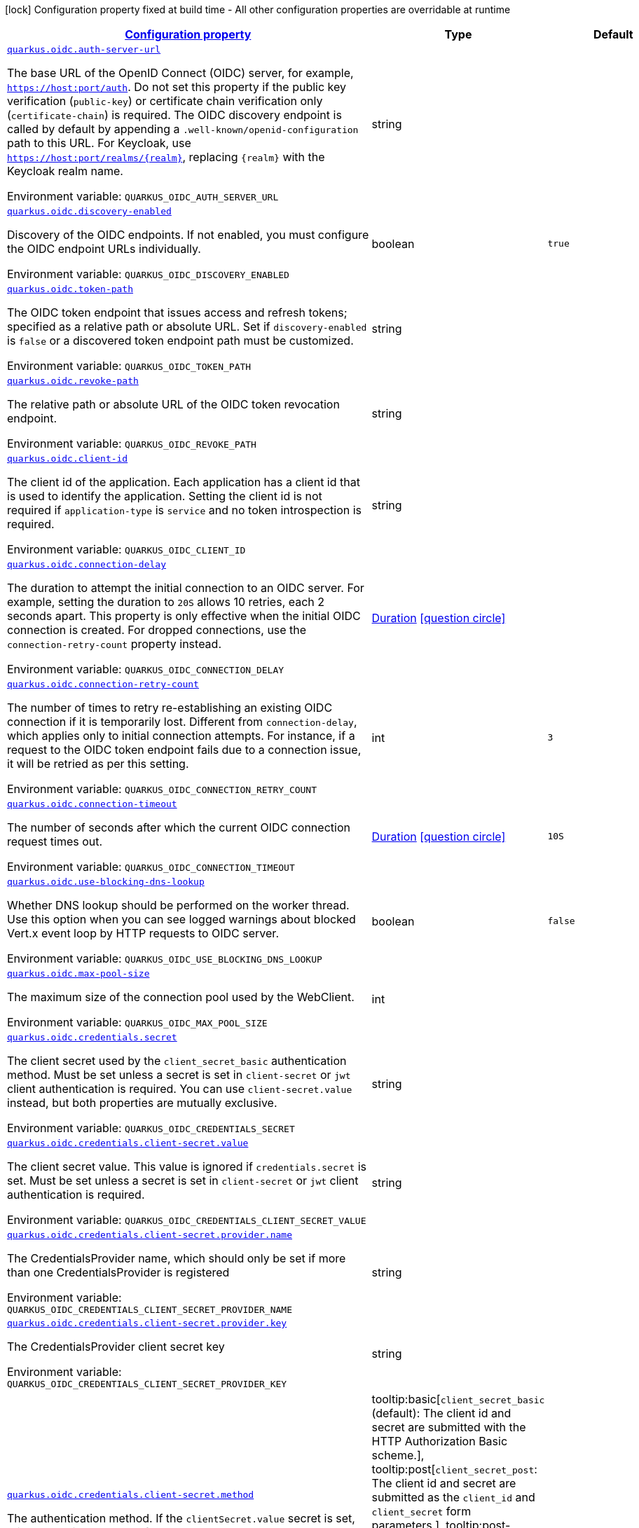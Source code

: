 
:summaryTableId: quarkus-oidc-oidc-tenant-config
[.configuration-legend]
icon:lock[title=Fixed at build time] Configuration property fixed at build time - All other configuration properties are overridable at runtime
[.configuration-reference, cols="80,.^10,.^10"]
|===

h|[[quarkus-oidc-oidc-tenant-config_configuration]]link:#quarkus-oidc-oidc-tenant-config_configuration[Configuration property]

h|Type
h|Default

a| [[quarkus-oidc-oidc-tenant-config_quarkus-oidc-auth-server-url]]`link:#quarkus-oidc-oidc-tenant-config_quarkus-oidc-auth-server-url[quarkus.oidc.auth-server-url]`


[.description]
--
The base URL of the OpenID Connect (OIDC) server, for example, `https://host:port/auth`. Do not set this property if the public key verification (`public-key`) or certificate chain verification only (`certificate-chain`) is required. The OIDC discovery endpoint is called by default by appending a `.well-known/openid-configuration` path to this URL. For Keycloak, use `https://host:port/realms/++{++realm++}++`, replacing `++{++realm++}++` with the Keycloak realm name.

ifdef::add-copy-button-to-env-var[]
Environment variable: env_var_with_copy_button:+++QUARKUS_OIDC_AUTH_SERVER_URL+++[]
endif::add-copy-button-to-env-var[]
ifndef::add-copy-button-to-env-var[]
Environment variable: `+++QUARKUS_OIDC_AUTH_SERVER_URL+++`
endif::add-copy-button-to-env-var[]
--|string 
|


a| [[quarkus-oidc-oidc-tenant-config_quarkus-oidc-discovery-enabled]]`link:#quarkus-oidc-oidc-tenant-config_quarkus-oidc-discovery-enabled[quarkus.oidc.discovery-enabled]`


[.description]
--
Discovery of the OIDC endpoints. If not enabled, you must configure the OIDC endpoint URLs individually.

ifdef::add-copy-button-to-env-var[]
Environment variable: env_var_with_copy_button:+++QUARKUS_OIDC_DISCOVERY_ENABLED+++[]
endif::add-copy-button-to-env-var[]
ifndef::add-copy-button-to-env-var[]
Environment variable: `+++QUARKUS_OIDC_DISCOVERY_ENABLED+++`
endif::add-copy-button-to-env-var[]
--|boolean 
|`true`


a| [[quarkus-oidc-oidc-tenant-config_quarkus-oidc-token-path]]`link:#quarkus-oidc-oidc-tenant-config_quarkus-oidc-token-path[quarkus.oidc.token-path]`


[.description]
--
The OIDC token endpoint that issues access and refresh tokens; specified as a relative path or absolute URL. Set if `discovery-enabled` is `false` or a discovered token endpoint path must be customized.

ifdef::add-copy-button-to-env-var[]
Environment variable: env_var_with_copy_button:+++QUARKUS_OIDC_TOKEN_PATH+++[]
endif::add-copy-button-to-env-var[]
ifndef::add-copy-button-to-env-var[]
Environment variable: `+++QUARKUS_OIDC_TOKEN_PATH+++`
endif::add-copy-button-to-env-var[]
--|string 
|


a| [[quarkus-oidc-oidc-tenant-config_quarkus-oidc-revoke-path]]`link:#quarkus-oidc-oidc-tenant-config_quarkus-oidc-revoke-path[quarkus.oidc.revoke-path]`


[.description]
--
The relative path or absolute URL of the OIDC token revocation endpoint.

ifdef::add-copy-button-to-env-var[]
Environment variable: env_var_with_copy_button:+++QUARKUS_OIDC_REVOKE_PATH+++[]
endif::add-copy-button-to-env-var[]
ifndef::add-copy-button-to-env-var[]
Environment variable: `+++QUARKUS_OIDC_REVOKE_PATH+++`
endif::add-copy-button-to-env-var[]
--|string 
|


a| [[quarkus-oidc-oidc-tenant-config_quarkus-oidc-client-id]]`link:#quarkus-oidc-oidc-tenant-config_quarkus-oidc-client-id[quarkus.oidc.client-id]`


[.description]
--
The client id of the application. Each application has a client id that is used to identify the application. Setting the client id is not required if `application-type` is `service` and no token introspection is required.

ifdef::add-copy-button-to-env-var[]
Environment variable: env_var_with_copy_button:+++QUARKUS_OIDC_CLIENT_ID+++[]
endif::add-copy-button-to-env-var[]
ifndef::add-copy-button-to-env-var[]
Environment variable: `+++QUARKUS_OIDC_CLIENT_ID+++`
endif::add-copy-button-to-env-var[]
--|string 
|


a| [[quarkus-oidc-oidc-tenant-config_quarkus-oidc-connection-delay]]`link:#quarkus-oidc-oidc-tenant-config_quarkus-oidc-connection-delay[quarkus.oidc.connection-delay]`


[.description]
--
The duration to attempt the initial connection to an OIDC server. For example, setting the duration to `20S` allows 10 retries, each 2 seconds apart. This property is only effective when the initial OIDC connection is created. For dropped connections, use the `connection-retry-count` property instead.

ifdef::add-copy-button-to-env-var[]
Environment variable: env_var_with_copy_button:+++QUARKUS_OIDC_CONNECTION_DELAY+++[]
endif::add-copy-button-to-env-var[]
ifndef::add-copy-button-to-env-var[]
Environment variable: `+++QUARKUS_OIDC_CONNECTION_DELAY+++`
endif::add-copy-button-to-env-var[]
--|link:https://docs.oracle.com/javase/8/docs/api/java/time/Duration.html[Duration]
  link:#duration-note-anchor-{summaryTableId}[icon:question-circle[title=More information about the Duration format]]
|


a| [[quarkus-oidc-oidc-tenant-config_quarkus-oidc-connection-retry-count]]`link:#quarkus-oidc-oidc-tenant-config_quarkus-oidc-connection-retry-count[quarkus.oidc.connection-retry-count]`


[.description]
--
The number of times to retry re-establishing an existing OIDC connection if it is temporarily lost. Different from `connection-delay`, which applies only to initial connection attempts. For instance, if a request to the OIDC token endpoint fails due to a connection issue, it will be retried as per this setting.

ifdef::add-copy-button-to-env-var[]
Environment variable: env_var_with_copy_button:+++QUARKUS_OIDC_CONNECTION_RETRY_COUNT+++[]
endif::add-copy-button-to-env-var[]
ifndef::add-copy-button-to-env-var[]
Environment variable: `+++QUARKUS_OIDC_CONNECTION_RETRY_COUNT+++`
endif::add-copy-button-to-env-var[]
--|int 
|`3`


a| [[quarkus-oidc-oidc-tenant-config_quarkus-oidc-connection-timeout]]`link:#quarkus-oidc-oidc-tenant-config_quarkus-oidc-connection-timeout[quarkus.oidc.connection-timeout]`


[.description]
--
The number of seconds after which the current OIDC connection request times out.

ifdef::add-copy-button-to-env-var[]
Environment variable: env_var_with_copy_button:+++QUARKUS_OIDC_CONNECTION_TIMEOUT+++[]
endif::add-copy-button-to-env-var[]
ifndef::add-copy-button-to-env-var[]
Environment variable: `+++QUARKUS_OIDC_CONNECTION_TIMEOUT+++`
endif::add-copy-button-to-env-var[]
--|link:https://docs.oracle.com/javase/8/docs/api/java/time/Duration.html[Duration]
  link:#duration-note-anchor-{summaryTableId}[icon:question-circle[title=More information about the Duration format]]
|`10S`


a| [[quarkus-oidc-oidc-tenant-config_quarkus-oidc-use-blocking-dns-lookup]]`link:#quarkus-oidc-oidc-tenant-config_quarkus-oidc-use-blocking-dns-lookup[quarkus.oidc.use-blocking-dns-lookup]`


[.description]
--
Whether DNS lookup should be performed on the worker thread. Use this option when you can see logged warnings about blocked Vert.x event loop by HTTP requests to OIDC server.

ifdef::add-copy-button-to-env-var[]
Environment variable: env_var_with_copy_button:+++QUARKUS_OIDC_USE_BLOCKING_DNS_LOOKUP+++[]
endif::add-copy-button-to-env-var[]
ifndef::add-copy-button-to-env-var[]
Environment variable: `+++QUARKUS_OIDC_USE_BLOCKING_DNS_LOOKUP+++`
endif::add-copy-button-to-env-var[]
--|boolean 
|`false`


a| [[quarkus-oidc-oidc-tenant-config_quarkus-oidc-max-pool-size]]`link:#quarkus-oidc-oidc-tenant-config_quarkus-oidc-max-pool-size[quarkus.oidc.max-pool-size]`


[.description]
--
The maximum size of the connection pool used by the WebClient.

ifdef::add-copy-button-to-env-var[]
Environment variable: env_var_with_copy_button:+++QUARKUS_OIDC_MAX_POOL_SIZE+++[]
endif::add-copy-button-to-env-var[]
ifndef::add-copy-button-to-env-var[]
Environment variable: `+++QUARKUS_OIDC_MAX_POOL_SIZE+++`
endif::add-copy-button-to-env-var[]
--|int 
|


a| [[quarkus-oidc-oidc-tenant-config_quarkus-oidc-credentials-secret]]`link:#quarkus-oidc-oidc-tenant-config_quarkus-oidc-credentials-secret[quarkus.oidc.credentials.secret]`


[.description]
--
The client secret used by the `client_secret_basic` authentication method. Must be set unless a secret is set in `client-secret` or `jwt` client authentication is required. You can use `client-secret.value` instead, but both properties are mutually exclusive.

ifdef::add-copy-button-to-env-var[]
Environment variable: env_var_with_copy_button:+++QUARKUS_OIDC_CREDENTIALS_SECRET+++[]
endif::add-copy-button-to-env-var[]
ifndef::add-copy-button-to-env-var[]
Environment variable: `+++QUARKUS_OIDC_CREDENTIALS_SECRET+++`
endif::add-copy-button-to-env-var[]
--|string 
|


a| [[quarkus-oidc-oidc-tenant-config_quarkus-oidc-credentials-client-secret-value]]`link:#quarkus-oidc-oidc-tenant-config_quarkus-oidc-credentials-client-secret-value[quarkus.oidc.credentials.client-secret.value]`


[.description]
--
The client secret value. This value is ignored if `credentials.secret` is set. Must be set unless a secret is set in `client-secret` or `jwt` client authentication is required.

ifdef::add-copy-button-to-env-var[]
Environment variable: env_var_with_copy_button:+++QUARKUS_OIDC_CREDENTIALS_CLIENT_SECRET_VALUE+++[]
endif::add-copy-button-to-env-var[]
ifndef::add-copy-button-to-env-var[]
Environment variable: `+++QUARKUS_OIDC_CREDENTIALS_CLIENT_SECRET_VALUE+++`
endif::add-copy-button-to-env-var[]
--|string 
|


a| [[quarkus-oidc-oidc-tenant-config_quarkus-oidc-credentials-client-secret-provider-name]]`link:#quarkus-oidc-oidc-tenant-config_quarkus-oidc-credentials-client-secret-provider-name[quarkus.oidc.credentials.client-secret.provider.name]`


[.description]
--
The CredentialsProvider name, which should only be set if more than one CredentialsProvider is registered

ifdef::add-copy-button-to-env-var[]
Environment variable: env_var_with_copy_button:+++QUARKUS_OIDC_CREDENTIALS_CLIENT_SECRET_PROVIDER_NAME+++[]
endif::add-copy-button-to-env-var[]
ifndef::add-copy-button-to-env-var[]
Environment variable: `+++QUARKUS_OIDC_CREDENTIALS_CLIENT_SECRET_PROVIDER_NAME+++`
endif::add-copy-button-to-env-var[]
--|string 
|


a| [[quarkus-oidc-oidc-tenant-config_quarkus-oidc-credentials-client-secret-provider-key]]`link:#quarkus-oidc-oidc-tenant-config_quarkus-oidc-credentials-client-secret-provider-key[quarkus.oidc.credentials.client-secret.provider.key]`


[.description]
--
The CredentialsProvider client secret key

ifdef::add-copy-button-to-env-var[]
Environment variable: env_var_with_copy_button:+++QUARKUS_OIDC_CREDENTIALS_CLIENT_SECRET_PROVIDER_KEY+++[]
endif::add-copy-button-to-env-var[]
ifndef::add-copy-button-to-env-var[]
Environment variable: `+++QUARKUS_OIDC_CREDENTIALS_CLIENT_SECRET_PROVIDER_KEY+++`
endif::add-copy-button-to-env-var[]
--|string 
|


a| [[quarkus-oidc-oidc-tenant-config_quarkus-oidc-credentials-client-secret-method]]`link:#quarkus-oidc-oidc-tenant-config_quarkus-oidc-credentials-client-secret-method[quarkus.oidc.credentials.client-secret.method]`


[.description]
--
The authentication method. If the `clientSecret.value` secret is set, this method is `basic` by default.

ifdef::add-copy-button-to-env-var[]
Environment variable: env_var_with_copy_button:+++QUARKUS_OIDC_CREDENTIALS_CLIENT_SECRET_METHOD+++[]
endif::add-copy-button-to-env-var[]
ifndef::add-copy-button-to-env-var[]
Environment variable: `+++QUARKUS_OIDC_CREDENTIALS_CLIENT_SECRET_METHOD+++`
endif::add-copy-button-to-env-var[]
-- a|
tooltip:basic[`client_secret_basic` (default): The client id and secret are submitted with the HTTP Authorization Basic scheme.], tooltip:post[`client_secret_post`: The client id and secret are submitted as the `client_id` and `client_secret` form parameters.], tooltip:post-jwt[`client_secret_jwt`: The client id and generated JWT secret are submitted as the `client_id` and `client_secret` form parameters.], tooltip:query[client id and secret are submitted as HTTP query parameters. This option is only supported by the OIDC extension.] 
|


a| [[quarkus-oidc-oidc-tenant-config_quarkus-oidc-credentials-jwt-source]]`link:#quarkus-oidc-oidc-tenant-config_quarkus-oidc-credentials-jwt-source[quarkus.oidc.credentials.jwt.source]`


[.description]
--
JWT token source: OIDC provider client or an existing JWT bearer token.

ifdef::add-copy-button-to-env-var[]
Environment variable: env_var_with_copy_button:+++QUARKUS_OIDC_CREDENTIALS_JWT_SOURCE+++[]
endif::add-copy-button-to-env-var[]
ifndef::add-copy-button-to-env-var[]
Environment variable: `+++QUARKUS_OIDC_CREDENTIALS_JWT_SOURCE+++`
endif::add-copy-button-to-env-var[]
-- a|
`client`, `bearer` 
|`client`


a| [[quarkus-oidc-oidc-tenant-config_quarkus-oidc-credentials-jwt-secret]]`link:#quarkus-oidc-oidc-tenant-config_quarkus-oidc-credentials-jwt-secret[quarkus.oidc.credentials.jwt.secret]`


[.description]
--
If provided, indicates that JWT is signed using a secret key.

ifdef::add-copy-button-to-env-var[]
Environment variable: env_var_with_copy_button:+++QUARKUS_OIDC_CREDENTIALS_JWT_SECRET+++[]
endif::add-copy-button-to-env-var[]
ifndef::add-copy-button-to-env-var[]
Environment variable: `+++QUARKUS_OIDC_CREDENTIALS_JWT_SECRET+++`
endif::add-copy-button-to-env-var[]
--|string 
|


a| [[quarkus-oidc-oidc-tenant-config_quarkus-oidc-credentials-jwt-secret-provider-name]]`link:#quarkus-oidc-oidc-tenant-config_quarkus-oidc-credentials-jwt-secret-provider-name[quarkus.oidc.credentials.jwt.secret-provider.name]`


[.description]
--
The CredentialsProvider name, which should only be set if more than one CredentialsProvider is registered

ifdef::add-copy-button-to-env-var[]
Environment variable: env_var_with_copy_button:+++QUARKUS_OIDC_CREDENTIALS_JWT_SECRET_PROVIDER_NAME+++[]
endif::add-copy-button-to-env-var[]
ifndef::add-copy-button-to-env-var[]
Environment variable: `+++QUARKUS_OIDC_CREDENTIALS_JWT_SECRET_PROVIDER_NAME+++`
endif::add-copy-button-to-env-var[]
--|string 
|


a| [[quarkus-oidc-oidc-tenant-config_quarkus-oidc-credentials-jwt-secret-provider-key]]`link:#quarkus-oidc-oidc-tenant-config_quarkus-oidc-credentials-jwt-secret-provider-key[quarkus.oidc.credentials.jwt.secret-provider.key]`


[.description]
--
The CredentialsProvider client secret key

ifdef::add-copy-button-to-env-var[]
Environment variable: env_var_with_copy_button:+++QUARKUS_OIDC_CREDENTIALS_JWT_SECRET_PROVIDER_KEY+++[]
endif::add-copy-button-to-env-var[]
ifndef::add-copy-button-to-env-var[]
Environment variable: `+++QUARKUS_OIDC_CREDENTIALS_JWT_SECRET_PROVIDER_KEY+++`
endif::add-copy-button-to-env-var[]
--|string 
|


a| [[quarkus-oidc-oidc-tenant-config_quarkus-oidc-credentials-jwt-key]]`link:#quarkus-oidc-oidc-tenant-config_quarkus-oidc-credentials-jwt-key[quarkus.oidc.credentials.jwt.key]`


[.description]
--
String representation of a private key. If provided, indicates that JWT is signed using a private key in PEM or JWK format. You can use the `signature-algorithm` property to override the default key algorithm, `RS256`.

ifdef::add-copy-button-to-env-var[]
Environment variable: env_var_with_copy_button:+++QUARKUS_OIDC_CREDENTIALS_JWT_KEY+++[]
endif::add-copy-button-to-env-var[]
ifndef::add-copy-button-to-env-var[]
Environment variable: `+++QUARKUS_OIDC_CREDENTIALS_JWT_KEY+++`
endif::add-copy-button-to-env-var[]
--|string 
|


a| [[quarkus-oidc-oidc-tenant-config_quarkus-oidc-credentials-jwt-key-file]]`link:#quarkus-oidc-oidc-tenant-config_quarkus-oidc-credentials-jwt-key-file[quarkus.oidc.credentials.jwt.key-file]`


[.description]
--
If provided, indicates that JWT is signed using a private key in PEM or JWK format. You can use the `signature-algorithm` property to override the default key algorithm, `RS256`.

ifdef::add-copy-button-to-env-var[]
Environment variable: env_var_with_copy_button:+++QUARKUS_OIDC_CREDENTIALS_JWT_KEY_FILE+++[]
endif::add-copy-button-to-env-var[]
ifndef::add-copy-button-to-env-var[]
Environment variable: `+++QUARKUS_OIDC_CREDENTIALS_JWT_KEY_FILE+++`
endif::add-copy-button-to-env-var[]
--|string 
|


a| [[quarkus-oidc-oidc-tenant-config_quarkus-oidc-credentials-jwt-key-store-file]]`link:#quarkus-oidc-oidc-tenant-config_quarkus-oidc-credentials-jwt-key-store-file[quarkus.oidc.credentials.jwt.key-store-file]`


[.description]
--
If provided, indicates that JWT is signed using a private key from a keystore.

ifdef::add-copy-button-to-env-var[]
Environment variable: env_var_with_copy_button:+++QUARKUS_OIDC_CREDENTIALS_JWT_KEY_STORE_FILE+++[]
endif::add-copy-button-to-env-var[]
ifndef::add-copy-button-to-env-var[]
Environment variable: `+++QUARKUS_OIDC_CREDENTIALS_JWT_KEY_STORE_FILE+++`
endif::add-copy-button-to-env-var[]
--|string 
|


a| [[quarkus-oidc-oidc-tenant-config_quarkus-oidc-credentials-jwt-key-store-password]]`link:#quarkus-oidc-oidc-tenant-config_quarkus-oidc-credentials-jwt-key-store-password[quarkus.oidc.credentials.jwt.key-store-password]`


[.description]
--
A parameter to specify the password of the keystore file.

ifdef::add-copy-button-to-env-var[]
Environment variable: env_var_with_copy_button:+++QUARKUS_OIDC_CREDENTIALS_JWT_KEY_STORE_PASSWORD+++[]
endif::add-copy-button-to-env-var[]
ifndef::add-copy-button-to-env-var[]
Environment variable: `+++QUARKUS_OIDC_CREDENTIALS_JWT_KEY_STORE_PASSWORD+++`
endif::add-copy-button-to-env-var[]
--|string 
|


a| [[quarkus-oidc-oidc-tenant-config_quarkus-oidc-credentials-jwt-key-id]]`link:#quarkus-oidc-oidc-tenant-config_quarkus-oidc-credentials-jwt-key-id[quarkus.oidc.credentials.jwt.key-id]`


[.description]
--
The private key id or alias.

ifdef::add-copy-button-to-env-var[]
Environment variable: env_var_with_copy_button:+++QUARKUS_OIDC_CREDENTIALS_JWT_KEY_ID+++[]
endif::add-copy-button-to-env-var[]
ifndef::add-copy-button-to-env-var[]
Environment variable: `+++QUARKUS_OIDC_CREDENTIALS_JWT_KEY_ID+++`
endif::add-copy-button-to-env-var[]
--|string 
|


a| [[quarkus-oidc-oidc-tenant-config_quarkus-oidc-credentials-jwt-key-password]]`link:#quarkus-oidc-oidc-tenant-config_quarkus-oidc-credentials-jwt-key-password[quarkus.oidc.credentials.jwt.key-password]`


[.description]
--
The private key password.

ifdef::add-copy-button-to-env-var[]
Environment variable: env_var_with_copy_button:+++QUARKUS_OIDC_CREDENTIALS_JWT_KEY_PASSWORD+++[]
endif::add-copy-button-to-env-var[]
ifndef::add-copy-button-to-env-var[]
Environment variable: `+++QUARKUS_OIDC_CREDENTIALS_JWT_KEY_PASSWORD+++`
endif::add-copy-button-to-env-var[]
--|string 
|


a| [[quarkus-oidc-oidc-tenant-config_quarkus-oidc-credentials-jwt-audience]]`link:#quarkus-oidc-oidc-tenant-config_quarkus-oidc-credentials-jwt-audience[quarkus.oidc.credentials.jwt.audience]`


[.description]
--
The JWT audience (`aud`) claim value. By default, the audience is set to the address of the OpenId Connect Provider's token endpoint.

ifdef::add-copy-button-to-env-var[]
Environment variable: env_var_with_copy_button:+++QUARKUS_OIDC_CREDENTIALS_JWT_AUDIENCE+++[]
endif::add-copy-button-to-env-var[]
ifndef::add-copy-button-to-env-var[]
Environment variable: `+++QUARKUS_OIDC_CREDENTIALS_JWT_AUDIENCE+++`
endif::add-copy-button-to-env-var[]
--|string 
|


a| [[quarkus-oidc-oidc-tenant-config_quarkus-oidc-credentials-jwt-token-key-id]]`link:#quarkus-oidc-oidc-tenant-config_quarkus-oidc-credentials-jwt-token-key-id[quarkus.oidc.credentials.jwt.token-key-id]`


[.description]
--
The key identifier of the signing key added as a JWT `kid` header.

ifdef::add-copy-button-to-env-var[]
Environment variable: env_var_with_copy_button:+++QUARKUS_OIDC_CREDENTIALS_JWT_TOKEN_KEY_ID+++[]
endif::add-copy-button-to-env-var[]
ifndef::add-copy-button-to-env-var[]
Environment variable: `+++QUARKUS_OIDC_CREDENTIALS_JWT_TOKEN_KEY_ID+++`
endif::add-copy-button-to-env-var[]
--|string 
|


a| [[quarkus-oidc-oidc-tenant-config_quarkus-oidc-credentials-jwt-issuer]]`link:#quarkus-oidc-oidc-tenant-config_quarkus-oidc-credentials-jwt-issuer[quarkus.oidc.credentials.jwt.issuer]`


[.description]
--
The issuer of the signing key added as a JWT `iss` claim. The default value is the client id.

ifdef::add-copy-button-to-env-var[]
Environment variable: env_var_with_copy_button:+++QUARKUS_OIDC_CREDENTIALS_JWT_ISSUER+++[]
endif::add-copy-button-to-env-var[]
ifndef::add-copy-button-to-env-var[]
Environment variable: `+++QUARKUS_OIDC_CREDENTIALS_JWT_ISSUER+++`
endif::add-copy-button-to-env-var[]
--|string 
|


a| [[quarkus-oidc-oidc-tenant-config_quarkus-oidc-credentials-jwt-subject]]`link:#quarkus-oidc-oidc-tenant-config_quarkus-oidc-credentials-jwt-subject[quarkus.oidc.credentials.jwt.subject]`


[.description]
--
Subject of the signing key added as a JWT `sub` claim The default value is the client id.

ifdef::add-copy-button-to-env-var[]
Environment variable: env_var_with_copy_button:+++QUARKUS_OIDC_CREDENTIALS_JWT_SUBJECT+++[]
endif::add-copy-button-to-env-var[]
ifndef::add-copy-button-to-env-var[]
Environment variable: `+++QUARKUS_OIDC_CREDENTIALS_JWT_SUBJECT+++`
endif::add-copy-button-to-env-var[]
--|string 
|


a| [[quarkus-oidc-oidc-tenant-config_quarkus-oidc-credentials-jwt-signature-algorithm]]`link:#quarkus-oidc-oidc-tenant-config_quarkus-oidc-credentials-jwt-signature-algorithm[quarkus.oidc.credentials.jwt.signature-algorithm]`


[.description]
--
The signature algorithm used for the `key-file` property. Supported values: `RS256` (default), `RS384`, `RS512`, `PS256`, `PS384`, `PS512`, `ES256`, `ES384`, `ES512`, `HS256`, `HS384`, `HS512`.

ifdef::add-copy-button-to-env-var[]
Environment variable: env_var_with_copy_button:+++QUARKUS_OIDC_CREDENTIALS_JWT_SIGNATURE_ALGORITHM+++[]
endif::add-copy-button-to-env-var[]
ifndef::add-copy-button-to-env-var[]
Environment variable: `+++QUARKUS_OIDC_CREDENTIALS_JWT_SIGNATURE_ALGORITHM+++`
endif::add-copy-button-to-env-var[]
--|string 
|


a| [[quarkus-oidc-oidc-tenant-config_quarkus-oidc-credentials-jwt-lifespan]]`link:#quarkus-oidc-oidc-tenant-config_quarkus-oidc-credentials-jwt-lifespan[quarkus.oidc.credentials.jwt.lifespan]`


[.description]
--
The JWT lifespan in seconds. This value is added to the time at which the JWT was issued to calculate the expiration time.

ifdef::add-copy-button-to-env-var[]
Environment variable: env_var_with_copy_button:+++QUARKUS_OIDC_CREDENTIALS_JWT_LIFESPAN+++[]
endif::add-copy-button-to-env-var[]
ifndef::add-copy-button-to-env-var[]
Environment variable: `+++QUARKUS_OIDC_CREDENTIALS_JWT_LIFESPAN+++`
endif::add-copy-button-to-env-var[]
--|int 
|`10`


a| [[quarkus-oidc-oidc-tenant-config_quarkus-oidc-proxy-host]]`link:#quarkus-oidc-oidc-tenant-config_quarkus-oidc-proxy-host[quarkus.oidc.proxy.host]`


[.description]
--
The host name or IP address of the Proxy. +
Note: If the OIDC adapter requires a Proxy to talk with the OIDC server (Provider), set this value to enable the usage of a Proxy.

ifdef::add-copy-button-to-env-var[]
Environment variable: env_var_with_copy_button:+++QUARKUS_OIDC_PROXY_HOST+++[]
endif::add-copy-button-to-env-var[]
ifndef::add-copy-button-to-env-var[]
Environment variable: `+++QUARKUS_OIDC_PROXY_HOST+++`
endif::add-copy-button-to-env-var[]
--|string 
|


a| [[quarkus-oidc-oidc-tenant-config_quarkus-oidc-proxy-port]]`link:#quarkus-oidc-oidc-tenant-config_quarkus-oidc-proxy-port[quarkus.oidc.proxy.port]`


[.description]
--
The port number of the Proxy. The default value is `80`.

ifdef::add-copy-button-to-env-var[]
Environment variable: env_var_with_copy_button:+++QUARKUS_OIDC_PROXY_PORT+++[]
endif::add-copy-button-to-env-var[]
ifndef::add-copy-button-to-env-var[]
Environment variable: `+++QUARKUS_OIDC_PROXY_PORT+++`
endif::add-copy-button-to-env-var[]
--|int 
|`80`


a| [[quarkus-oidc-oidc-tenant-config_quarkus-oidc-proxy-username]]`link:#quarkus-oidc-oidc-tenant-config_quarkus-oidc-proxy-username[quarkus.oidc.proxy.username]`


[.description]
--
The username, if the Proxy needs authentication.

ifdef::add-copy-button-to-env-var[]
Environment variable: env_var_with_copy_button:+++QUARKUS_OIDC_PROXY_USERNAME+++[]
endif::add-copy-button-to-env-var[]
ifndef::add-copy-button-to-env-var[]
Environment variable: `+++QUARKUS_OIDC_PROXY_USERNAME+++`
endif::add-copy-button-to-env-var[]
--|string 
|


a| [[quarkus-oidc-oidc-tenant-config_quarkus-oidc-proxy-password]]`link:#quarkus-oidc-oidc-tenant-config_quarkus-oidc-proxy-password[quarkus.oidc.proxy.password]`


[.description]
--
The password, if the Proxy needs authentication.

ifdef::add-copy-button-to-env-var[]
Environment variable: env_var_with_copy_button:+++QUARKUS_OIDC_PROXY_PASSWORD+++[]
endif::add-copy-button-to-env-var[]
ifndef::add-copy-button-to-env-var[]
Environment variable: `+++QUARKUS_OIDC_PROXY_PASSWORD+++`
endif::add-copy-button-to-env-var[]
--|string 
|


a| [[quarkus-oidc-oidc-tenant-config_quarkus-oidc-tls-verification]]`link:#quarkus-oidc-oidc-tenant-config_quarkus-oidc-tls-verification[quarkus.oidc.tls.verification]`


[.description]
--
Certificate validation and hostname verification, which can be one of the following `Verification` values. Default is `required`.

ifdef::add-copy-button-to-env-var[]
Environment variable: env_var_with_copy_button:+++QUARKUS_OIDC_TLS_VERIFICATION+++[]
endif::add-copy-button-to-env-var[]
ifndef::add-copy-button-to-env-var[]
Environment variable: `+++QUARKUS_OIDC_TLS_VERIFICATION+++`
endif::add-copy-button-to-env-var[]
-- a|
tooltip:required[Certificates are validated and hostname verification is enabled. This is the default value.], tooltip:certificate-validation[Certificates are validated but hostname verification is disabled.], tooltip:none[All certificates are trusted and hostname verification is disabled.] 
|


a| [[quarkus-oidc-oidc-tenant-config_quarkus-oidc-tls-key-store-file]]`link:#quarkus-oidc-oidc-tenant-config_quarkus-oidc-tls-key-store-file[quarkus.oidc.tls.key-store-file]`


[.description]
--
An optional keystore that holds the certificate information instead of specifying separate files.

ifdef::add-copy-button-to-env-var[]
Environment variable: env_var_with_copy_button:+++QUARKUS_OIDC_TLS_KEY_STORE_FILE+++[]
endif::add-copy-button-to-env-var[]
ifndef::add-copy-button-to-env-var[]
Environment variable: `+++QUARKUS_OIDC_TLS_KEY_STORE_FILE+++`
endif::add-copy-button-to-env-var[]
--|path 
|


a| [[quarkus-oidc-oidc-tenant-config_quarkus-oidc-tls-key-store-file-type]]`link:#quarkus-oidc-oidc-tenant-config_quarkus-oidc-tls-key-store-file-type[quarkus.oidc.tls.key-store-file-type]`


[.description]
--
The type of the keystore file. If not given, the type is automatically detected based on the file name.

ifdef::add-copy-button-to-env-var[]
Environment variable: env_var_with_copy_button:+++QUARKUS_OIDC_TLS_KEY_STORE_FILE_TYPE+++[]
endif::add-copy-button-to-env-var[]
ifndef::add-copy-button-to-env-var[]
Environment variable: `+++QUARKUS_OIDC_TLS_KEY_STORE_FILE_TYPE+++`
endif::add-copy-button-to-env-var[]
--|string 
|


a| [[quarkus-oidc-oidc-tenant-config_quarkus-oidc-tls-key-store-provider]]`link:#quarkus-oidc-oidc-tenant-config_quarkus-oidc-tls-key-store-provider[quarkus.oidc.tls.key-store-provider]`


[.description]
--
The provider of the keystore file. If not given, the provider is automatically detected based on the keystore file type.

ifdef::add-copy-button-to-env-var[]
Environment variable: env_var_with_copy_button:+++QUARKUS_OIDC_TLS_KEY_STORE_PROVIDER+++[]
endif::add-copy-button-to-env-var[]
ifndef::add-copy-button-to-env-var[]
Environment variable: `+++QUARKUS_OIDC_TLS_KEY_STORE_PROVIDER+++`
endif::add-copy-button-to-env-var[]
--|string 
|


a| [[quarkus-oidc-oidc-tenant-config_quarkus-oidc-tls-key-store-password]]`link:#quarkus-oidc-oidc-tenant-config_quarkus-oidc-tls-key-store-password[quarkus.oidc.tls.key-store-password]`


[.description]
--
The password of the keystore file. If not given, the default value, `password`, is used.

ifdef::add-copy-button-to-env-var[]
Environment variable: env_var_with_copy_button:+++QUARKUS_OIDC_TLS_KEY_STORE_PASSWORD+++[]
endif::add-copy-button-to-env-var[]
ifndef::add-copy-button-to-env-var[]
Environment variable: `+++QUARKUS_OIDC_TLS_KEY_STORE_PASSWORD+++`
endif::add-copy-button-to-env-var[]
--|string 
|


a| [[quarkus-oidc-oidc-tenant-config_quarkus-oidc-tls-key-store-key-alias]]`link:#quarkus-oidc-oidc-tenant-config_quarkus-oidc-tls-key-store-key-alias[quarkus.oidc.tls.key-store-key-alias]`


[.description]
--
The alias of a specific key in the keystore. When SNI is disabled, if the keystore contains multiple keys and no alias is specified, the behavior is undefined.

ifdef::add-copy-button-to-env-var[]
Environment variable: env_var_with_copy_button:+++QUARKUS_OIDC_TLS_KEY_STORE_KEY_ALIAS+++[]
endif::add-copy-button-to-env-var[]
ifndef::add-copy-button-to-env-var[]
Environment variable: `+++QUARKUS_OIDC_TLS_KEY_STORE_KEY_ALIAS+++`
endif::add-copy-button-to-env-var[]
--|string 
|


a| [[quarkus-oidc-oidc-tenant-config_quarkus-oidc-tls-key-store-key-password]]`link:#quarkus-oidc-oidc-tenant-config_quarkus-oidc-tls-key-store-key-password[quarkus.oidc.tls.key-store-key-password]`


[.description]
--
The password of the key, if it is different from the `key-store-password`.

ifdef::add-copy-button-to-env-var[]
Environment variable: env_var_with_copy_button:+++QUARKUS_OIDC_TLS_KEY_STORE_KEY_PASSWORD+++[]
endif::add-copy-button-to-env-var[]
ifndef::add-copy-button-to-env-var[]
Environment variable: `+++QUARKUS_OIDC_TLS_KEY_STORE_KEY_PASSWORD+++`
endif::add-copy-button-to-env-var[]
--|string 
|


a| [[quarkus-oidc-oidc-tenant-config_quarkus-oidc-tls-trust-store-file]]`link:#quarkus-oidc-oidc-tenant-config_quarkus-oidc-tls-trust-store-file[quarkus.oidc.tls.trust-store-file]`


[.description]
--
The truststore that holds the certificate information of the certificates to trust.

ifdef::add-copy-button-to-env-var[]
Environment variable: env_var_with_copy_button:+++QUARKUS_OIDC_TLS_TRUST_STORE_FILE+++[]
endif::add-copy-button-to-env-var[]
ifndef::add-copy-button-to-env-var[]
Environment variable: `+++QUARKUS_OIDC_TLS_TRUST_STORE_FILE+++`
endif::add-copy-button-to-env-var[]
--|path 
|


a| [[quarkus-oidc-oidc-tenant-config_quarkus-oidc-tls-trust-store-password]]`link:#quarkus-oidc-oidc-tenant-config_quarkus-oidc-tls-trust-store-password[quarkus.oidc.tls.trust-store-password]`


[.description]
--
The password of the truststore file.

ifdef::add-copy-button-to-env-var[]
Environment variable: env_var_with_copy_button:+++QUARKUS_OIDC_TLS_TRUST_STORE_PASSWORD+++[]
endif::add-copy-button-to-env-var[]
ifndef::add-copy-button-to-env-var[]
Environment variable: `+++QUARKUS_OIDC_TLS_TRUST_STORE_PASSWORD+++`
endif::add-copy-button-to-env-var[]
--|string 
|


a| [[quarkus-oidc-oidc-tenant-config_quarkus-oidc-tls-trust-store-cert-alias]]`link:#quarkus-oidc-oidc-tenant-config_quarkus-oidc-tls-trust-store-cert-alias[quarkus.oidc.tls.trust-store-cert-alias]`


[.description]
--
The alias of the truststore certificate.

ifdef::add-copy-button-to-env-var[]
Environment variable: env_var_with_copy_button:+++QUARKUS_OIDC_TLS_TRUST_STORE_CERT_ALIAS+++[]
endif::add-copy-button-to-env-var[]
ifndef::add-copy-button-to-env-var[]
Environment variable: `+++QUARKUS_OIDC_TLS_TRUST_STORE_CERT_ALIAS+++`
endif::add-copy-button-to-env-var[]
--|string 
|


a| [[quarkus-oidc-oidc-tenant-config_quarkus-oidc-tls-trust-store-file-type]]`link:#quarkus-oidc-oidc-tenant-config_quarkus-oidc-tls-trust-store-file-type[quarkus.oidc.tls.trust-store-file-type]`


[.description]
--
The type of the truststore file. If not given, the type is automatically detected based on the file name.

ifdef::add-copy-button-to-env-var[]
Environment variable: env_var_with_copy_button:+++QUARKUS_OIDC_TLS_TRUST_STORE_FILE_TYPE+++[]
endif::add-copy-button-to-env-var[]
ifndef::add-copy-button-to-env-var[]
Environment variable: `+++QUARKUS_OIDC_TLS_TRUST_STORE_FILE_TYPE+++`
endif::add-copy-button-to-env-var[]
--|string 
|


a| [[quarkus-oidc-oidc-tenant-config_quarkus-oidc-tls-trust-store-provider]]`link:#quarkus-oidc-oidc-tenant-config_quarkus-oidc-tls-trust-store-provider[quarkus.oidc.tls.trust-store-provider]`


[.description]
--
The provider of the truststore file. If not given, the provider is automatically detected based on the truststore file type.

ifdef::add-copy-button-to-env-var[]
Environment variable: env_var_with_copy_button:+++QUARKUS_OIDC_TLS_TRUST_STORE_PROVIDER+++[]
endif::add-copy-button-to-env-var[]
ifndef::add-copy-button-to-env-var[]
Environment variable: `+++QUARKUS_OIDC_TLS_TRUST_STORE_PROVIDER+++`
endif::add-copy-button-to-env-var[]
--|string 
|


a| [[quarkus-oidc-oidc-tenant-config_quarkus-oidc-tenant-id]]`link:#quarkus-oidc-oidc-tenant-config_quarkus-oidc-tenant-id[quarkus.oidc.tenant-id]`


[.description]
--
A unique tenant identifier. It can be set by `TenantConfigResolver` providers, which resolve the tenant configuration dynamically.

ifdef::add-copy-button-to-env-var[]
Environment variable: env_var_with_copy_button:+++QUARKUS_OIDC_TENANT_ID+++[]
endif::add-copy-button-to-env-var[]
ifndef::add-copy-button-to-env-var[]
Environment variable: `+++QUARKUS_OIDC_TENANT_ID+++`
endif::add-copy-button-to-env-var[]
--|string 
|


a| [[quarkus-oidc-oidc-tenant-config_quarkus-oidc-tenant-enabled]]`link:#quarkus-oidc-oidc-tenant-config_quarkus-oidc-tenant-enabled[quarkus.oidc.tenant-enabled]`


[.description]
--
If this tenant configuration is enabled. The default tenant is disabled if it is not configured but a `TenantConfigResolver` that resolves tenant configurations is registered, or named tenants are configured. In this case, you do not need to disable the default tenant.

ifdef::add-copy-button-to-env-var[]
Environment variable: env_var_with_copy_button:+++QUARKUS_OIDC_TENANT_ENABLED+++[]
endif::add-copy-button-to-env-var[]
ifndef::add-copy-button-to-env-var[]
Environment variable: `+++QUARKUS_OIDC_TENANT_ENABLED+++`
endif::add-copy-button-to-env-var[]
--|boolean 
|`true`


a| [[quarkus-oidc-oidc-tenant-config_quarkus-oidc-application-type]]`link:#quarkus-oidc-oidc-tenant-config_quarkus-oidc-application-type[quarkus.oidc.application-type]`


[.description]
--
The application type, which can be one of the following `ApplicationType` values.

ifdef::add-copy-button-to-env-var[]
Environment variable: env_var_with_copy_button:+++QUARKUS_OIDC_APPLICATION_TYPE+++[]
endif::add-copy-button-to-env-var[]
ifndef::add-copy-button-to-env-var[]
Environment variable: `+++QUARKUS_OIDC_APPLICATION_TYPE+++`
endif::add-copy-button-to-env-var[]
-- a|
tooltip:web-app[A `WEB_APP` is a client that serves pages, usually a front-end application. For this type of client the Authorization Code Flow is defined as the preferred method for authenticating users.], tooltip:service[A `SERVICE` is a client that has a set of protected HTTP resources, usually a backend application following the RESTful Architectural Design. For this type of client, the Bearer Authorization method is defined as the preferred method for authenticating and authorizing users.], tooltip:hybrid[A combined `SERVICE` and `WEB_APP` client. For this type of client, the Bearer Authorization method is used if the Authorization header is set and Authorization Code Flow - if not.] 
|`service`


a| [[quarkus-oidc-oidc-tenant-config_quarkus-oidc-authorization-path]]`link:#quarkus-oidc-oidc-tenant-config_quarkus-oidc-authorization-path[quarkus.oidc.authorization-path]`


[.description]
--
The relative path or absolute URL of the OpenID Connect (OIDC) authorization endpoint, which authenticates users. You must set this property for `web-app` applications if OIDC discovery is disabled. This property is ignored if OIDC discovery is enabled.

ifdef::add-copy-button-to-env-var[]
Environment variable: env_var_with_copy_button:+++QUARKUS_OIDC_AUTHORIZATION_PATH+++[]
endif::add-copy-button-to-env-var[]
ifndef::add-copy-button-to-env-var[]
Environment variable: `+++QUARKUS_OIDC_AUTHORIZATION_PATH+++`
endif::add-copy-button-to-env-var[]
--|string 
|


a| [[quarkus-oidc-oidc-tenant-config_quarkus-oidc-user-info-path]]`link:#quarkus-oidc-oidc-tenant-config_quarkus-oidc-user-info-path[quarkus.oidc.user-info-path]`


[.description]
--
The relative path or absolute URL of the OIDC UserInfo endpoint. You must set this property for `web-app` applications if OIDC discovery is disabled and the `authentication.user-info-required` property is enabled. This property is ignored if OIDC discovery is enabled.

ifdef::add-copy-button-to-env-var[]
Environment variable: env_var_with_copy_button:+++QUARKUS_OIDC_USER_INFO_PATH+++[]
endif::add-copy-button-to-env-var[]
ifndef::add-copy-button-to-env-var[]
Environment variable: `+++QUARKUS_OIDC_USER_INFO_PATH+++`
endif::add-copy-button-to-env-var[]
--|string 
|


a| [[quarkus-oidc-oidc-tenant-config_quarkus-oidc-introspection-path]]`link:#quarkus-oidc-oidc-tenant-config_quarkus-oidc-introspection-path[quarkus.oidc.introspection-path]`


[.description]
--
Relative path or absolute URL of the OIDC RFC7662 introspection endpoint which can introspect both opaque and JSON Web Token (JWT) tokens. This property must be set if OIDC discovery is disabled and 1) the opaque bearer access tokens must be verified or 2) JWT tokens must be verified while the cached JWK verification set with no matching JWK is being refreshed. This property is ignored if the discovery is enabled.

ifdef::add-copy-button-to-env-var[]
Environment variable: env_var_with_copy_button:+++QUARKUS_OIDC_INTROSPECTION_PATH+++[]
endif::add-copy-button-to-env-var[]
ifndef::add-copy-button-to-env-var[]
Environment variable: `+++QUARKUS_OIDC_INTROSPECTION_PATH+++`
endif::add-copy-button-to-env-var[]
--|string 
|


a| [[quarkus-oidc-oidc-tenant-config_quarkus-oidc-jwks-path]]`link:#quarkus-oidc-oidc-tenant-config_quarkus-oidc-jwks-path[quarkus.oidc.jwks-path]`


[.description]
--
Relative path or absolute URL of the OIDC JSON Web Key Set (JWKS) endpoint which returns a JSON Web Key Verification Set. This property should be set if OIDC discovery is disabled and the local JWT verification is required. This property is ignored if the discovery is enabled.

ifdef::add-copy-button-to-env-var[]
Environment variable: env_var_with_copy_button:+++QUARKUS_OIDC_JWKS_PATH+++[]
endif::add-copy-button-to-env-var[]
ifndef::add-copy-button-to-env-var[]
Environment variable: `+++QUARKUS_OIDC_JWKS_PATH+++`
endif::add-copy-button-to-env-var[]
--|string 
|


a| [[quarkus-oidc-oidc-tenant-config_quarkus-oidc-end-session-path]]`link:#quarkus-oidc-oidc-tenant-config_quarkus-oidc-end-session-path[quarkus.oidc.end-session-path]`


[.description]
--
Relative path or absolute URL of the OIDC end_session_endpoint. This property must be set if OIDC discovery is disabled and RP Initiated Logout support for the `web-app` applications is required. This property is ignored if the discovery is enabled.

ifdef::add-copy-button-to-env-var[]
Environment variable: env_var_with_copy_button:+++QUARKUS_OIDC_END_SESSION_PATH+++[]
endif::add-copy-button-to-env-var[]
ifndef::add-copy-button-to-env-var[]
Environment variable: `+++QUARKUS_OIDC_END_SESSION_PATH+++`
endif::add-copy-button-to-env-var[]
--|string 
|


a| [[quarkus-oidc-oidc-tenant-config_quarkus-oidc-tenant-paths]]`link:#quarkus-oidc-oidc-tenant-config_quarkus-oidc-tenant-paths[quarkus.oidc.tenant-paths]`


[.description]
--
The paths which must be secured by this tenant. Tenant with the most specific path wins.
Please see the xref:security-openid-connect-multitenancy.adoc#configuration-based-tenant-resolver[Resolve with
configuration]
section of the OIDC multitenancy guide for explanation of allowed path patterns.

ifdef::add-copy-button-to-env-var[]
Environment variable: env_var_with_copy_button:+++QUARKUS_OIDC_TENANT_PATHS+++[]
endif::add-copy-button-to-env-var[]
ifndef::add-copy-button-to-env-var[]
Environment variable: `+++QUARKUS_OIDC_TENANT_PATHS+++`
endif::add-copy-button-to-env-var[]
--|list of string 
|


a| [[quarkus-oidc-oidc-tenant-config_quarkus-oidc-public-key]]`link:#quarkus-oidc-oidc-tenant-config_quarkus-oidc-public-key[quarkus.oidc.public-key]`


[.description]
--
The public key for the local JWT token verification. OIDC server connection is not created when this property is set.

ifdef::add-copy-button-to-env-var[]
Environment variable: env_var_with_copy_button:+++QUARKUS_OIDC_PUBLIC_KEY+++[]
endif::add-copy-button-to-env-var[]
ifndef::add-copy-button-to-env-var[]
Environment variable: `+++QUARKUS_OIDC_PUBLIC_KEY+++`
endif::add-copy-button-to-env-var[]
--|string 
|


a| [[quarkus-oidc-oidc-tenant-config_quarkus-oidc-introspection-credentials-name]]`link:#quarkus-oidc-oidc-tenant-config_quarkus-oidc-introspection-credentials-name[quarkus.oidc.introspection-credentials.name]`


[.description]
--
Name

ifdef::add-copy-button-to-env-var[]
Environment variable: env_var_with_copy_button:+++QUARKUS_OIDC_INTROSPECTION_CREDENTIALS_NAME+++[]
endif::add-copy-button-to-env-var[]
ifndef::add-copy-button-to-env-var[]
Environment variable: `+++QUARKUS_OIDC_INTROSPECTION_CREDENTIALS_NAME+++`
endif::add-copy-button-to-env-var[]
--|string 
|


a| [[quarkus-oidc-oidc-tenant-config_quarkus-oidc-introspection-credentials-secret]]`link:#quarkus-oidc-oidc-tenant-config_quarkus-oidc-introspection-credentials-secret[quarkus.oidc.introspection-credentials.secret]`


[.description]
--
Secret

ifdef::add-copy-button-to-env-var[]
Environment variable: env_var_with_copy_button:+++QUARKUS_OIDC_INTROSPECTION_CREDENTIALS_SECRET+++[]
endif::add-copy-button-to-env-var[]
ifndef::add-copy-button-to-env-var[]
Environment variable: `+++QUARKUS_OIDC_INTROSPECTION_CREDENTIALS_SECRET+++`
endif::add-copy-button-to-env-var[]
--|string 
|


a| [[quarkus-oidc-oidc-tenant-config_quarkus-oidc-introspection-credentials-include-client-id]]`link:#quarkus-oidc-oidc-tenant-config_quarkus-oidc-introspection-credentials-include-client-id[quarkus.oidc.introspection-credentials.include-client-id]`


[.description]
--
Include OpenId Connect Client ID configured with `quarkus.oidc.client-id`.

ifdef::add-copy-button-to-env-var[]
Environment variable: env_var_with_copy_button:+++QUARKUS_OIDC_INTROSPECTION_CREDENTIALS_INCLUDE_CLIENT_ID+++[]
endif::add-copy-button-to-env-var[]
ifndef::add-copy-button-to-env-var[]
Environment variable: `+++QUARKUS_OIDC_INTROSPECTION_CREDENTIALS_INCLUDE_CLIENT_ID+++`
endif::add-copy-button-to-env-var[]
--|boolean 
|`true`


a| [[quarkus-oidc-oidc-tenant-config_quarkus-oidc-roles-role-claim-path]]`link:#quarkus-oidc-oidc-tenant-config_quarkus-oidc-roles-role-claim-path[quarkus.oidc.roles.role-claim-path]`


[.description]
--
A list of paths to claims containing an array of groups. Each path starts from the top level JWT JSON object and can contain multiple segments. Each segment represents a JSON object name only; for example: "realm/groups". Use double quotes with the namespace-qualified claim names. This property can be used if a token has no `groups` claim but has the groups set in one or more different claims.

ifdef::add-copy-button-to-env-var[]
Environment variable: env_var_with_copy_button:+++QUARKUS_OIDC_ROLES_ROLE_CLAIM_PATH+++[]
endif::add-copy-button-to-env-var[]
ifndef::add-copy-button-to-env-var[]
Environment variable: `+++QUARKUS_OIDC_ROLES_ROLE_CLAIM_PATH+++`
endif::add-copy-button-to-env-var[]
--|list of string 
|


a| [[quarkus-oidc-oidc-tenant-config_quarkus-oidc-roles-role-claim-separator]]`link:#quarkus-oidc-oidc-tenant-config_quarkus-oidc-roles-role-claim-separator[quarkus.oidc.roles.role-claim-separator]`


[.description]
--
The separator for splitting strings that contain multiple group values. It is only used if the "role-claim-path" property points to one or more custom claims whose values are strings. A single space is used by default because the standard `scope` claim can contain a space-separated sequence.

ifdef::add-copy-button-to-env-var[]
Environment variable: env_var_with_copy_button:+++QUARKUS_OIDC_ROLES_ROLE_CLAIM_SEPARATOR+++[]
endif::add-copy-button-to-env-var[]
ifndef::add-copy-button-to-env-var[]
Environment variable: `+++QUARKUS_OIDC_ROLES_ROLE_CLAIM_SEPARATOR+++`
endif::add-copy-button-to-env-var[]
--|string 
|


a| [[quarkus-oidc-oidc-tenant-config_quarkus-oidc-roles-source]]`link:#quarkus-oidc-oidc-tenant-config_quarkus-oidc-roles-source[quarkus.oidc.roles.source]`


[.description]
--
Source of the principal roles.

ifdef::add-copy-button-to-env-var[]
Environment variable: env_var_with_copy_button:+++QUARKUS_OIDC_ROLES_SOURCE+++[]
endif::add-copy-button-to-env-var[]
ifndef::add-copy-button-to-env-var[]
Environment variable: `+++QUARKUS_OIDC_ROLES_SOURCE+++`
endif::add-copy-button-to-env-var[]
-- a|
tooltip:idtoken[ID Token - the default value for the `web-app` applications.], tooltip:accesstoken[Access Token - the default value for the `service` applications; can also be used as the source of roles for the `web-app` applications.], tooltip:userinfo[User Info] 
|


a| [[quarkus-oidc-oidc-tenant-config_quarkus-oidc-token-issuer]]`link:#quarkus-oidc-oidc-tenant-config_quarkus-oidc-token-issuer[quarkus.oidc.token.issuer]`


[.description]
--
The expected issuer `iss` claim value. This property overrides the `issuer` property, which might be set in OpenId Connect provider's well-known configuration. If the `iss` claim value varies depending on the host, IP address, or tenant id of the provider, you can skip the issuer verification by setting this property to `any`, but it should be done only when other options (such as configuring the provider to use the fixed `iss` claim value) are not possible.

ifdef::add-copy-button-to-env-var[]
Environment variable: env_var_with_copy_button:+++QUARKUS_OIDC_TOKEN_ISSUER+++[]
endif::add-copy-button-to-env-var[]
ifndef::add-copy-button-to-env-var[]
Environment variable: `+++QUARKUS_OIDC_TOKEN_ISSUER+++`
endif::add-copy-button-to-env-var[]
--|string 
|


a| [[quarkus-oidc-oidc-tenant-config_quarkus-oidc-token-audience]]`link:#quarkus-oidc-oidc-tenant-config_quarkus-oidc-token-audience[quarkus.oidc.token.audience]`


[.description]
--
The expected audience `aud` claim value, which can be a string or an array of strings. Note the audience claim is verified for ID tokens by default. ID token audience must be equal to the value of `quarkus.oidc.client-id` property. Use this property to override the expected value if your OpenID Connect provider sets a different audience claim value in ID tokens. Set it to `any` if your provider does not set ID token audience` claim. Audience verification for access tokens is only done if this property is configured.

ifdef::add-copy-button-to-env-var[]
Environment variable: env_var_with_copy_button:+++QUARKUS_OIDC_TOKEN_AUDIENCE+++[]
endif::add-copy-button-to-env-var[]
ifndef::add-copy-button-to-env-var[]
Environment variable: `+++QUARKUS_OIDC_TOKEN_AUDIENCE+++`
endif::add-copy-button-to-env-var[]
--|list of string 
|


a| [[quarkus-oidc-oidc-tenant-config_quarkus-oidc-token-subject-required]]`link:#quarkus-oidc-oidc-tenant-config_quarkus-oidc-token-subject-required[quarkus.oidc.token.subject-required]`


[.description]
--
Require that the token includes a `sub` (subject) claim which is a unique and never reassigned identifier for the current user. Note that if you enable this property and if UserInfo is also required, both the token and UserInfo `sub` claims must be present and match each other.

ifdef::add-copy-button-to-env-var[]
Environment variable: env_var_with_copy_button:+++QUARKUS_OIDC_TOKEN_SUBJECT_REQUIRED+++[]
endif::add-copy-button-to-env-var[]
ifndef::add-copy-button-to-env-var[]
Environment variable: `+++QUARKUS_OIDC_TOKEN_SUBJECT_REQUIRED+++`
endif::add-copy-button-to-env-var[]
--|boolean 
|`false`


a| [[quarkus-oidc-oidc-tenant-config_quarkus-oidc-token-token-type]]`link:#quarkus-oidc-oidc-tenant-config_quarkus-oidc-token-token-type[quarkus.oidc.token.token-type]`


[.description]
--
Expected token type

ifdef::add-copy-button-to-env-var[]
Environment variable: env_var_with_copy_button:+++QUARKUS_OIDC_TOKEN_TOKEN_TYPE+++[]
endif::add-copy-button-to-env-var[]
ifndef::add-copy-button-to-env-var[]
Environment variable: `+++QUARKUS_OIDC_TOKEN_TOKEN_TYPE+++`
endif::add-copy-button-to-env-var[]
--|string 
|


a| [[quarkus-oidc-oidc-tenant-config_quarkus-oidc-token-lifespan-grace]]`link:#quarkus-oidc-oidc-tenant-config_quarkus-oidc-token-lifespan-grace[quarkus.oidc.token.lifespan-grace]`


[.description]
--
Life span grace period in seconds. When checking token expiry, current time is allowed to be later than token expiration time by at most the configured number of seconds. When checking token issuance, current time is allowed to be sooner than token issue time by at most the configured number of seconds.

ifdef::add-copy-button-to-env-var[]
Environment variable: env_var_with_copy_button:+++QUARKUS_OIDC_TOKEN_LIFESPAN_GRACE+++[]
endif::add-copy-button-to-env-var[]
ifndef::add-copy-button-to-env-var[]
Environment variable: `+++QUARKUS_OIDC_TOKEN_LIFESPAN_GRACE+++`
endif::add-copy-button-to-env-var[]
--|int 
|


a| [[quarkus-oidc-oidc-tenant-config_quarkus-oidc-token-age]]`link:#quarkus-oidc-oidc-tenant-config_quarkus-oidc-token-age[quarkus.oidc.token.age]`


[.description]
--
Token age. It allows for the number of seconds to be specified that must not elapse since the `iat` (issued at) time. A small leeway to account for clock skew which can be configured with `quarkus.oidc.token.lifespan-grace` to verify the token expiry time can also be used to verify the token age property. Note that setting this property does not relax the requirement that Bearer and Code Flow JWT tokens must have a valid (`exp`) expiry claim value. The only exception where setting this property relaxes the requirement is when a logout token is sent with a back-channel logout request since the current OpenId Connect Back-Channel specification does not explicitly require the logout tokens to contain an `exp` claim. However, even if the current logout token is allowed to have no `exp` claim, the `exp` claim is still verified if the logout token contains it.

ifdef::add-copy-button-to-env-var[]
Environment variable: env_var_with_copy_button:+++QUARKUS_OIDC_TOKEN_AGE+++[]
endif::add-copy-button-to-env-var[]
ifndef::add-copy-button-to-env-var[]
Environment variable: `+++QUARKUS_OIDC_TOKEN_AGE+++`
endif::add-copy-button-to-env-var[]
--|link:https://docs.oracle.com/javase/8/docs/api/java/time/Duration.html[Duration]
  link:#duration-note-anchor-{summaryTableId}[icon:question-circle[title=More information about the Duration format]]
|


a| [[quarkus-oidc-oidc-tenant-config_quarkus-oidc-token-issued-at-required]]`link:#quarkus-oidc-oidc-tenant-config_quarkus-oidc-token-issued-at-required[quarkus.oidc.token.issued-at-required]`


[.description]
--
Require that the token includes a `iat` (issued at) claim Set this property to `false` if your JWT token does not contain an `iat` (issued at) claim. Note that ID token is always required to have an `iat` claim and therefore this property has no impact on the ID token verification process.

ifdef::add-copy-button-to-env-var[]
Environment variable: env_var_with_copy_button:+++QUARKUS_OIDC_TOKEN_ISSUED_AT_REQUIRED+++[]
endif::add-copy-button-to-env-var[]
ifndef::add-copy-button-to-env-var[]
Environment variable: `+++QUARKUS_OIDC_TOKEN_ISSUED_AT_REQUIRED+++`
endif::add-copy-button-to-env-var[]
--|boolean 
|`true`


a| [[quarkus-oidc-oidc-tenant-config_quarkus-oidc-token-principal-claim]]`link:#quarkus-oidc-oidc-tenant-config_quarkus-oidc-token-principal-claim[quarkus.oidc.token.principal-claim]`


[.description]
--
Name of the claim which contains a principal name. By default, the `upn`, `preferred_username` and `sub` claims are checked.

ifdef::add-copy-button-to-env-var[]
Environment variable: env_var_with_copy_button:+++QUARKUS_OIDC_TOKEN_PRINCIPAL_CLAIM+++[]
endif::add-copy-button-to-env-var[]
ifndef::add-copy-button-to-env-var[]
Environment variable: `+++QUARKUS_OIDC_TOKEN_PRINCIPAL_CLAIM+++`
endif::add-copy-button-to-env-var[]
--|string 
|


a| [[quarkus-oidc-oidc-tenant-config_quarkus-oidc-token-refresh-expired]]`link:#quarkus-oidc-oidc-tenant-config_quarkus-oidc-token-refresh-expired[quarkus.oidc.token.refresh-expired]`


[.description]
--
Refresh expired authorization code flow ID or access tokens. If this property is enabled, a refresh token request is performed if the authorization code ID or access token has expired and, if successful, the local session is updated with the new set of tokens. Otherwise, the local session is invalidated and the user redirected to the OpenID Provider to re-authenticate. In this case, the user might not be challenged again if the OIDC provider session is still active. For this option be effective the `authentication.session-age-extension` property should also be set to a nonzero value since the refresh token is currently kept in the user session. This option is valid only when the application is of type `ApplicationType++#++WEB_APP`++}++. This property is enabled if `quarkus.oidc.token.refresh-token-time-skew` is configured, you do not need to enable this property manually in this case.

ifdef::add-copy-button-to-env-var[]
Environment variable: env_var_with_copy_button:+++QUARKUS_OIDC_TOKEN_REFRESH_EXPIRED+++[]
endif::add-copy-button-to-env-var[]
ifndef::add-copy-button-to-env-var[]
Environment variable: `+++QUARKUS_OIDC_TOKEN_REFRESH_EXPIRED+++`
endif::add-copy-button-to-env-var[]
--|boolean 
|`false`


a| [[quarkus-oidc-oidc-tenant-config_quarkus-oidc-token-refresh-token-time-skew]]`link:#quarkus-oidc-oidc-tenant-config_quarkus-oidc-token-refresh-token-time-skew[quarkus.oidc.token.refresh-token-time-skew]`


[.description]
--
The refresh token time skew, in seconds. If this property is enabled, the configured number of seconds is added to the current time when checking if the authorization code ID or access token should be refreshed. If the sum is greater than the authorization code ID or access token's expiration time, a refresh is going to happen.

ifdef::add-copy-button-to-env-var[]
Environment variable: env_var_with_copy_button:+++QUARKUS_OIDC_TOKEN_REFRESH_TOKEN_TIME_SKEW+++[]
endif::add-copy-button-to-env-var[]
ifndef::add-copy-button-to-env-var[]
Environment variable: `+++QUARKUS_OIDC_TOKEN_REFRESH_TOKEN_TIME_SKEW+++`
endif::add-copy-button-to-env-var[]
--|link:https://docs.oracle.com/javase/8/docs/api/java/time/Duration.html[Duration]
  link:#duration-note-anchor-{summaryTableId}[icon:question-circle[title=More information about the Duration format]]
|


a| [[quarkus-oidc-oidc-tenant-config_quarkus-oidc-token-forced-jwk-refresh-interval]]`link:#quarkus-oidc-oidc-tenant-config_quarkus-oidc-token-forced-jwk-refresh-interval[quarkus.oidc.token.forced-jwk-refresh-interval]`


[.description]
--
The forced JWK set refresh interval in minutes.

ifdef::add-copy-button-to-env-var[]
Environment variable: env_var_with_copy_button:+++QUARKUS_OIDC_TOKEN_FORCED_JWK_REFRESH_INTERVAL+++[]
endif::add-copy-button-to-env-var[]
ifndef::add-copy-button-to-env-var[]
Environment variable: `+++QUARKUS_OIDC_TOKEN_FORCED_JWK_REFRESH_INTERVAL+++`
endif::add-copy-button-to-env-var[]
--|link:https://docs.oracle.com/javase/8/docs/api/java/time/Duration.html[Duration]
  link:#duration-note-anchor-{summaryTableId}[icon:question-circle[title=More information about the Duration format]]
|`10M`


a| [[quarkus-oidc-oidc-tenant-config_quarkus-oidc-token-header]]`link:#quarkus-oidc-oidc-tenant-config_quarkus-oidc-token-header[quarkus.oidc.token.header]`


[.description]
--
Custom HTTP header that contains a bearer token. This option is valid only when the application is of type `ApplicationType++#++SERVICE`++}++.

ifdef::add-copy-button-to-env-var[]
Environment variable: env_var_with_copy_button:+++QUARKUS_OIDC_TOKEN_HEADER+++[]
endif::add-copy-button-to-env-var[]
ifndef::add-copy-button-to-env-var[]
Environment variable: `+++QUARKUS_OIDC_TOKEN_HEADER+++`
endif::add-copy-button-to-env-var[]
--|string 
|


a| [[quarkus-oidc-oidc-tenant-config_quarkus-oidc-token-authorization-scheme]]`link:#quarkus-oidc-oidc-tenant-config_quarkus-oidc-token-authorization-scheme[quarkus.oidc.token.authorization-scheme]`


[.description]
--
HTTP Authorization header scheme.

ifdef::add-copy-button-to-env-var[]
Environment variable: env_var_with_copy_button:+++QUARKUS_OIDC_TOKEN_AUTHORIZATION_SCHEME+++[]
endif::add-copy-button-to-env-var[]
ifndef::add-copy-button-to-env-var[]
Environment variable: `+++QUARKUS_OIDC_TOKEN_AUTHORIZATION_SCHEME+++`
endif::add-copy-button-to-env-var[]
--|string 
|`Bearer`


a| [[quarkus-oidc-oidc-tenant-config_quarkus-oidc-token-signature-algorithm]]`link:#quarkus-oidc-oidc-tenant-config_quarkus-oidc-token-signature-algorithm[quarkus.oidc.token.signature-algorithm]`


[.description]
--
Required signature algorithm. OIDC providers support many signature algorithms but if necessary you can restrict Quarkus application to accept tokens signed only using an algorithm configured with this property.

ifdef::add-copy-button-to-env-var[]
Environment variable: env_var_with_copy_button:+++QUARKUS_OIDC_TOKEN_SIGNATURE_ALGORITHM+++[]
endif::add-copy-button-to-env-var[]
ifndef::add-copy-button-to-env-var[]
Environment variable: `+++QUARKUS_OIDC_TOKEN_SIGNATURE_ALGORITHM+++`
endif::add-copy-button-to-env-var[]
-- a|
`rs256`, `rs384`, `rs512`, `ps256`, `ps384`, `ps512`, `es256`, `es384`, `es512`, `eddsa` 
|


a| [[quarkus-oidc-oidc-tenant-config_quarkus-oidc-token-decryption-key-location]]`link:#quarkus-oidc-oidc-tenant-config_quarkus-oidc-token-decryption-key-location[quarkus.oidc.token.decryption-key-location]`


[.description]
--
Decryption key location. JWT tokens can be inner-signed and encrypted by OpenId Connect providers. However, it is not always possible to remotely introspect such tokens because the providers might not control the private decryption keys. In such cases set this property to point to the file containing the decryption private key in PEM or JSON Web Key (JWK) format. If this property is not set and the `private_key_jwt` client authentication method is used, the private key used to sign the client authentication JWT tokens are also used to decrypt the encrypted ID tokens.

ifdef::add-copy-button-to-env-var[]
Environment variable: env_var_with_copy_button:+++QUARKUS_OIDC_TOKEN_DECRYPTION_KEY_LOCATION+++[]
endif::add-copy-button-to-env-var[]
ifndef::add-copy-button-to-env-var[]
Environment variable: `+++QUARKUS_OIDC_TOKEN_DECRYPTION_KEY_LOCATION+++`
endif::add-copy-button-to-env-var[]
--|string 
|


a| [[quarkus-oidc-oidc-tenant-config_quarkus-oidc-token-allow-jwt-introspection]]`link:#quarkus-oidc-oidc-tenant-config_quarkus-oidc-token-allow-jwt-introspection[quarkus.oidc.token.allow-jwt-introspection]`


[.description]
--
Allow the remote introspection of JWT tokens when no matching JWK key is available. This property is set to `true` by default for backward-compatibility reasons. It is planned that this default value will be changed to `false` in an upcoming release. Also note this property is ignored if JWK endpoint URI is not available and introspecting the tokens is the only verification option.

ifdef::add-copy-button-to-env-var[]
Environment variable: env_var_with_copy_button:+++QUARKUS_OIDC_TOKEN_ALLOW_JWT_INTROSPECTION+++[]
endif::add-copy-button-to-env-var[]
ifndef::add-copy-button-to-env-var[]
Environment variable: `+++QUARKUS_OIDC_TOKEN_ALLOW_JWT_INTROSPECTION+++`
endif::add-copy-button-to-env-var[]
--|boolean 
|`true`


a| [[quarkus-oidc-oidc-tenant-config_quarkus-oidc-token-require-jwt-introspection-only]]`link:#quarkus-oidc-oidc-tenant-config_quarkus-oidc-token-require-jwt-introspection-only[quarkus.oidc.token.require-jwt-introspection-only]`


[.description]
--
Require that JWT tokens are only introspected remotely.

ifdef::add-copy-button-to-env-var[]
Environment variable: env_var_with_copy_button:+++QUARKUS_OIDC_TOKEN_REQUIRE_JWT_INTROSPECTION_ONLY+++[]
endif::add-copy-button-to-env-var[]
ifndef::add-copy-button-to-env-var[]
Environment variable: `+++QUARKUS_OIDC_TOKEN_REQUIRE_JWT_INTROSPECTION_ONLY+++`
endif::add-copy-button-to-env-var[]
--|boolean 
|`false`


a| [[quarkus-oidc-oidc-tenant-config_quarkus-oidc-token-allow-opaque-token-introspection]]`link:#quarkus-oidc-oidc-tenant-config_quarkus-oidc-token-allow-opaque-token-introspection[quarkus.oidc.token.allow-opaque-token-introspection]`


[.description]
--
Allow the remote introspection of the opaque tokens. Set this property to `false` if only JWT tokens are expected.

ifdef::add-copy-button-to-env-var[]
Environment variable: env_var_with_copy_button:+++QUARKUS_OIDC_TOKEN_ALLOW_OPAQUE_TOKEN_INTROSPECTION+++[]
endif::add-copy-button-to-env-var[]
ifndef::add-copy-button-to-env-var[]
Environment variable: `+++QUARKUS_OIDC_TOKEN_ALLOW_OPAQUE_TOKEN_INTROSPECTION+++`
endif::add-copy-button-to-env-var[]
--|boolean 
|`true`


a| [[quarkus-oidc-oidc-tenant-config_quarkus-oidc-token-customizer-name]]`link:#quarkus-oidc-oidc-tenant-config_quarkus-oidc-token-customizer-name[quarkus.oidc.token.customizer-name]`


[.description]
--
Token customizer name. Allows to select a tenant specific token customizer as a named bean. Prefer using `TenantFeature` qualifier when registering custom `TokenCustomizer`. Use this property only to refer to `TokenCustomizer` implementations provided by this extension.

ifdef::add-copy-button-to-env-var[]
Environment variable: env_var_with_copy_button:+++QUARKUS_OIDC_TOKEN_CUSTOMIZER_NAME+++[]
endif::add-copy-button-to-env-var[]
ifndef::add-copy-button-to-env-var[]
Environment variable: `+++QUARKUS_OIDC_TOKEN_CUSTOMIZER_NAME+++`
endif::add-copy-button-to-env-var[]
--|string 
|


a| [[quarkus-oidc-oidc-tenant-config_quarkus-oidc-token-verify-access-token-with-user-info]]`link:#quarkus-oidc-oidc-tenant-config_quarkus-oidc-token-verify-access-token-with-user-info[quarkus.oidc.token.verify-access-token-with-user-info]`


[.description]
--
Indirectly verify that the opaque (binary) access token is valid by using it to request UserInfo. Opaque access token is considered valid if the provider accepted this token and returned a valid UserInfo. You should only enable this option if the opaque access tokens must be accepted but OpenId Connect provider does not have a token introspection endpoint. This property has no effect when JWT tokens must be verified.

ifdef::add-copy-button-to-env-var[]
Environment variable: env_var_with_copy_button:+++QUARKUS_OIDC_TOKEN_VERIFY_ACCESS_TOKEN_WITH_USER_INFO+++[]
endif::add-copy-button-to-env-var[]
ifndef::add-copy-button-to-env-var[]
Environment variable: `+++QUARKUS_OIDC_TOKEN_VERIFY_ACCESS_TOKEN_WITH_USER_INFO+++`
endif::add-copy-button-to-env-var[]
--|boolean 
|`false`


a| [[quarkus-oidc-oidc-tenant-config_quarkus-oidc-logout-path]]`link:#quarkus-oidc-oidc-tenant-config_quarkus-oidc-logout-path[quarkus.oidc.logout.path]`


[.description]
--
The relative path of the logout endpoint at the application. If provided, the application is able to initiate the logout through this endpoint in conformance with the OpenID Connect RP-Initiated Logout specification.

ifdef::add-copy-button-to-env-var[]
Environment variable: env_var_with_copy_button:+++QUARKUS_OIDC_LOGOUT_PATH+++[]
endif::add-copy-button-to-env-var[]
ifndef::add-copy-button-to-env-var[]
Environment variable: `+++QUARKUS_OIDC_LOGOUT_PATH+++`
endif::add-copy-button-to-env-var[]
--|string 
|


a| [[quarkus-oidc-oidc-tenant-config_quarkus-oidc-logout-post-logout-path]]`link:#quarkus-oidc-oidc-tenant-config_quarkus-oidc-logout-post-logout-path[quarkus.oidc.logout.post-logout-path]`


[.description]
--
Relative path of the application endpoint where the user should be redirected to after logging out from the OpenID Connect Provider. This endpoint URI must be properly registered at the OpenID Connect Provider as a valid redirect URI.

ifdef::add-copy-button-to-env-var[]
Environment variable: env_var_with_copy_button:+++QUARKUS_OIDC_LOGOUT_POST_LOGOUT_PATH+++[]
endif::add-copy-button-to-env-var[]
ifndef::add-copy-button-to-env-var[]
Environment variable: `+++QUARKUS_OIDC_LOGOUT_POST_LOGOUT_PATH+++`
endif::add-copy-button-to-env-var[]
--|string 
|


a| [[quarkus-oidc-oidc-tenant-config_quarkus-oidc-logout-post-logout-uri-param]]`link:#quarkus-oidc-oidc-tenant-config_quarkus-oidc-logout-post-logout-uri-param[quarkus.oidc.logout.post-logout-uri-param]`


[.description]
--
Name of the post logout URI parameter which is added as a query parameter to the logout redirect URI.

ifdef::add-copy-button-to-env-var[]
Environment variable: env_var_with_copy_button:+++QUARKUS_OIDC_LOGOUT_POST_LOGOUT_URI_PARAM+++[]
endif::add-copy-button-to-env-var[]
ifndef::add-copy-button-to-env-var[]
Environment variable: `+++QUARKUS_OIDC_LOGOUT_POST_LOGOUT_URI_PARAM+++`
endif::add-copy-button-to-env-var[]
--|string 
|`post_logout_redirect_uri`


a| [[quarkus-oidc-oidc-tenant-config_quarkus-oidc-logout-backchannel-path]]`link:#quarkus-oidc-oidc-tenant-config_quarkus-oidc-logout-backchannel-path[quarkus.oidc.logout.backchannel.path]`


[.description]
--
The relative path of the Back-Channel Logout endpoint at the application.

ifdef::add-copy-button-to-env-var[]
Environment variable: env_var_with_copy_button:+++QUARKUS_OIDC_LOGOUT_BACKCHANNEL_PATH+++[]
endif::add-copy-button-to-env-var[]
ifndef::add-copy-button-to-env-var[]
Environment variable: `+++QUARKUS_OIDC_LOGOUT_BACKCHANNEL_PATH+++`
endif::add-copy-button-to-env-var[]
--|string 
|


a| [[quarkus-oidc-oidc-tenant-config_quarkus-oidc-logout-backchannel-token-cache-size]]`link:#quarkus-oidc-oidc-tenant-config_quarkus-oidc-logout-backchannel-token-cache-size[quarkus.oidc.logout.backchannel.token-cache-size]`


[.description]
--
Maximum number of logout tokens that can be cached before they are matched against ID tokens stored in session cookies.

ifdef::add-copy-button-to-env-var[]
Environment variable: env_var_with_copy_button:+++QUARKUS_OIDC_LOGOUT_BACKCHANNEL_TOKEN_CACHE_SIZE+++[]
endif::add-copy-button-to-env-var[]
ifndef::add-copy-button-to-env-var[]
Environment variable: `+++QUARKUS_OIDC_LOGOUT_BACKCHANNEL_TOKEN_CACHE_SIZE+++`
endif::add-copy-button-to-env-var[]
--|int 
|`10`


a| [[quarkus-oidc-oidc-tenant-config_quarkus-oidc-logout-backchannel-token-cache-time-to-live]]`link:#quarkus-oidc-oidc-tenant-config_quarkus-oidc-logout-backchannel-token-cache-time-to-live[quarkus.oidc.logout.backchannel.token-cache-time-to-live]`


[.description]
--
Number of minutes a logout token can be cached for.

ifdef::add-copy-button-to-env-var[]
Environment variable: env_var_with_copy_button:+++QUARKUS_OIDC_LOGOUT_BACKCHANNEL_TOKEN_CACHE_TIME_TO_LIVE+++[]
endif::add-copy-button-to-env-var[]
ifndef::add-copy-button-to-env-var[]
Environment variable: `+++QUARKUS_OIDC_LOGOUT_BACKCHANNEL_TOKEN_CACHE_TIME_TO_LIVE+++`
endif::add-copy-button-to-env-var[]
--|link:https://docs.oracle.com/javase/8/docs/api/java/time/Duration.html[Duration]
  link:#duration-note-anchor-{summaryTableId}[icon:question-circle[title=More information about the Duration format]]
|`10M`


a| [[quarkus-oidc-oidc-tenant-config_quarkus-oidc-logout-backchannel-clean-up-timer-interval]]`link:#quarkus-oidc-oidc-tenant-config_quarkus-oidc-logout-backchannel-clean-up-timer-interval[quarkus.oidc.logout.backchannel.clean-up-timer-interval]`


[.description]
--
Token cache timer interval. If this property is set, a timer checks and removes the stale entries periodically.

ifdef::add-copy-button-to-env-var[]
Environment variable: env_var_with_copy_button:+++QUARKUS_OIDC_LOGOUT_BACKCHANNEL_CLEAN_UP_TIMER_INTERVAL+++[]
endif::add-copy-button-to-env-var[]
ifndef::add-copy-button-to-env-var[]
Environment variable: `+++QUARKUS_OIDC_LOGOUT_BACKCHANNEL_CLEAN_UP_TIMER_INTERVAL+++`
endif::add-copy-button-to-env-var[]
--|link:https://docs.oracle.com/javase/8/docs/api/java/time/Duration.html[Duration]
  link:#duration-note-anchor-{summaryTableId}[icon:question-circle[title=More information about the Duration format]]
|


a| [[quarkus-oidc-oidc-tenant-config_quarkus-oidc-logout-backchannel-logout-token-key]]`link:#quarkus-oidc-oidc-tenant-config_quarkus-oidc-logout-backchannel-logout-token-key[quarkus.oidc.logout.backchannel.logout-token-key]`


[.description]
--
Logout token claim whose value is used as a key for caching the tokens. Only `sub` (subject) and `sid` (session id) claims can be used as keys. Set it to `sid` only if ID tokens issued by the OIDC provider have no `sub` but have `sid` claim.

ifdef::add-copy-button-to-env-var[]
Environment variable: env_var_with_copy_button:+++QUARKUS_OIDC_LOGOUT_BACKCHANNEL_LOGOUT_TOKEN_KEY+++[]
endif::add-copy-button-to-env-var[]
ifndef::add-copy-button-to-env-var[]
Environment variable: `+++QUARKUS_OIDC_LOGOUT_BACKCHANNEL_LOGOUT_TOKEN_KEY+++`
endif::add-copy-button-to-env-var[]
--|string 
|`sub`


a| [[quarkus-oidc-oidc-tenant-config_quarkus-oidc-logout-frontchannel-path]]`link:#quarkus-oidc-oidc-tenant-config_quarkus-oidc-logout-frontchannel-path[quarkus.oidc.logout.frontchannel.path]`


[.description]
--
The relative path of the Front-Channel Logout endpoint at the application.

ifdef::add-copy-button-to-env-var[]
Environment variable: env_var_with_copy_button:+++QUARKUS_OIDC_LOGOUT_FRONTCHANNEL_PATH+++[]
endif::add-copy-button-to-env-var[]
ifndef::add-copy-button-to-env-var[]
Environment variable: `+++QUARKUS_OIDC_LOGOUT_FRONTCHANNEL_PATH+++`
endif::add-copy-button-to-env-var[]
--|string 
|


a| [[quarkus-oidc-oidc-tenant-config_quarkus-oidc-certificate-chain-leaf-certificate-name]]`link:#quarkus-oidc-oidc-tenant-config_quarkus-oidc-certificate-chain-leaf-certificate-name[quarkus.oidc.certificate-chain.leaf-certificate-name]`


[.description]
--
Common name of the leaf certificate. It must be set if the `trust-store-file` does not have this certificate imported.

ifdef::add-copy-button-to-env-var[]
Environment variable: env_var_with_copy_button:+++QUARKUS_OIDC_CERTIFICATE_CHAIN_LEAF_CERTIFICATE_NAME+++[]
endif::add-copy-button-to-env-var[]
ifndef::add-copy-button-to-env-var[]
Environment variable: `+++QUARKUS_OIDC_CERTIFICATE_CHAIN_LEAF_CERTIFICATE_NAME+++`
endif::add-copy-button-to-env-var[]
--|string 
|


a| [[quarkus-oidc-oidc-tenant-config_quarkus-oidc-certificate-chain-trust-store-file]]`link:#quarkus-oidc-oidc-tenant-config_quarkus-oidc-certificate-chain-trust-store-file[quarkus.oidc.certificate-chain.trust-store-file]`


[.description]
--
Truststore file which keeps thumbprints of the trusted certificates.

ifdef::add-copy-button-to-env-var[]
Environment variable: env_var_with_copy_button:+++QUARKUS_OIDC_CERTIFICATE_CHAIN_TRUST_STORE_FILE+++[]
endif::add-copy-button-to-env-var[]
ifndef::add-copy-button-to-env-var[]
Environment variable: `+++QUARKUS_OIDC_CERTIFICATE_CHAIN_TRUST_STORE_FILE+++`
endif::add-copy-button-to-env-var[]
--|path 
|


a| [[quarkus-oidc-oidc-tenant-config_quarkus-oidc-certificate-chain-trust-store-password]]`link:#quarkus-oidc-oidc-tenant-config_quarkus-oidc-certificate-chain-trust-store-password[quarkus.oidc.certificate-chain.trust-store-password]`


[.description]
--
A parameter to specify the password of the truststore file if it is configured with `trust-store-file`.

ifdef::add-copy-button-to-env-var[]
Environment variable: env_var_with_copy_button:+++QUARKUS_OIDC_CERTIFICATE_CHAIN_TRUST_STORE_PASSWORD+++[]
endif::add-copy-button-to-env-var[]
ifndef::add-copy-button-to-env-var[]
Environment variable: `+++QUARKUS_OIDC_CERTIFICATE_CHAIN_TRUST_STORE_PASSWORD+++`
endif::add-copy-button-to-env-var[]
--|string 
|


a| [[quarkus-oidc-oidc-tenant-config_quarkus-oidc-certificate-chain-trust-store-cert-alias]]`link:#quarkus-oidc-oidc-tenant-config_quarkus-oidc-certificate-chain-trust-store-cert-alias[quarkus.oidc.certificate-chain.trust-store-cert-alias]`


[.description]
--
A parameter to specify the alias of the truststore certificate.

ifdef::add-copy-button-to-env-var[]
Environment variable: env_var_with_copy_button:+++QUARKUS_OIDC_CERTIFICATE_CHAIN_TRUST_STORE_CERT_ALIAS+++[]
endif::add-copy-button-to-env-var[]
ifndef::add-copy-button-to-env-var[]
Environment variable: `+++QUARKUS_OIDC_CERTIFICATE_CHAIN_TRUST_STORE_CERT_ALIAS+++`
endif::add-copy-button-to-env-var[]
--|string 
|


a| [[quarkus-oidc-oidc-tenant-config_quarkus-oidc-certificate-chain-trust-store-file-type]]`link:#quarkus-oidc-oidc-tenant-config_quarkus-oidc-certificate-chain-trust-store-file-type[quarkus.oidc.certificate-chain.trust-store-file-type]`


[.description]
--
An optional parameter to specify type of the truststore file. If not given, the type is automatically detected based on the file name.

ifdef::add-copy-button-to-env-var[]
Environment variable: env_var_with_copy_button:+++QUARKUS_OIDC_CERTIFICATE_CHAIN_TRUST_STORE_FILE_TYPE+++[]
endif::add-copy-button-to-env-var[]
ifndef::add-copy-button-to-env-var[]
Environment variable: `+++QUARKUS_OIDC_CERTIFICATE_CHAIN_TRUST_STORE_FILE_TYPE+++`
endif::add-copy-button-to-env-var[]
--|string 
|


a| [[quarkus-oidc-oidc-tenant-config_quarkus-oidc-authentication-response-mode]]`link:#quarkus-oidc-oidc-tenant-config_quarkus-oidc-authentication-response-mode[quarkus.oidc.authentication.response-mode]`


[.description]
--
Authorization code flow response mode.

ifdef::add-copy-button-to-env-var[]
Environment variable: env_var_with_copy_button:+++QUARKUS_OIDC_AUTHENTICATION_RESPONSE_MODE+++[]
endif::add-copy-button-to-env-var[]
ifndef::add-copy-button-to-env-var[]
Environment variable: `+++QUARKUS_OIDC_AUTHENTICATION_RESPONSE_MODE+++`
endif::add-copy-button-to-env-var[]
-- a|
tooltip:query[Authorization response parameters are encoded in the query string added to the `redirect_uri`], tooltip:form-post[Authorization response parameters are encoded as HTML form values that are auto-submitted in the browser and transmitted by the HTTP POST method using the application/x-www-form-urlencoded content type] 
|`query`


a| [[quarkus-oidc-oidc-tenant-config_quarkus-oidc-authentication-redirect-path]]`link:#quarkus-oidc-oidc-tenant-config_quarkus-oidc-authentication-redirect-path[quarkus.oidc.authentication.redirect-path]`


[.description]
--
The relative path for calculating a `redirect_uri` query parameter. It has to start from a forward slash and is appended to the request URI's host and port. For example, if the current request URI is `https://localhost:8080/service`, a `redirect_uri` parameter is set to `https://localhost:8080/` if this property is set to `/` and be the same as the request URI if this property has not been configured. Note the original request URI is restored after the user has authenticated if `restorePathAfterRedirect` is set to `true`.

ifdef::add-copy-button-to-env-var[]
Environment variable: env_var_with_copy_button:+++QUARKUS_OIDC_AUTHENTICATION_REDIRECT_PATH+++[]
endif::add-copy-button-to-env-var[]
ifndef::add-copy-button-to-env-var[]
Environment variable: `+++QUARKUS_OIDC_AUTHENTICATION_REDIRECT_PATH+++`
endif::add-copy-button-to-env-var[]
--|string 
|


a| [[quarkus-oidc-oidc-tenant-config_quarkus-oidc-authentication-restore-path-after-redirect]]`link:#quarkus-oidc-oidc-tenant-config_quarkus-oidc-authentication-restore-path-after-redirect[quarkus.oidc.authentication.restore-path-after-redirect]`


[.description]
--
If this property is set to `true`, the original request URI which was used before the authentication is restored after the user has been redirected back to the application. Note if `redirectPath` property is not set, the original request URI is restored even if this property is disabled.

ifdef::add-copy-button-to-env-var[]
Environment variable: env_var_with_copy_button:+++QUARKUS_OIDC_AUTHENTICATION_RESTORE_PATH_AFTER_REDIRECT+++[]
endif::add-copy-button-to-env-var[]
ifndef::add-copy-button-to-env-var[]
Environment variable: `+++QUARKUS_OIDC_AUTHENTICATION_RESTORE_PATH_AFTER_REDIRECT+++`
endif::add-copy-button-to-env-var[]
--|boolean 
|`false`


a| [[quarkus-oidc-oidc-tenant-config_quarkus-oidc-authentication-remove-redirect-parameters]]`link:#quarkus-oidc-oidc-tenant-config_quarkus-oidc-authentication-remove-redirect-parameters[quarkus.oidc.authentication.remove-redirect-parameters]`


[.description]
--
Remove the query parameters such as `code` and `state` set by the OIDC server on the redirect URI after the user has authenticated by redirecting a user to the same URI but without the query parameters.

ifdef::add-copy-button-to-env-var[]
Environment variable: env_var_with_copy_button:+++QUARKUS_OIDC_AUTHENTICATION_REMOVE_REDIRECT_PARAMETERS+++[]
endif::add-copy-button-to-env-var[]
ifndef::add-copy-button-to-env-var[]
Environment variable: `+++QUARKUS_OIDC_AUTHENTICATION_REMOVE_REDIRECT_PARAMETERS+++`
endif::add-copy-button-to-env-var[]
--|boolean 
|`true`


a| [[quarkus-oidc-oidc-tenant-config_quarkus-oidc-authentication-error-path]]`link:#quarkus-oidc-oidc-tenant-config_quarkus-oidc-authentication-error-path[quarkus.oidc.authentication.error-path]`


[.description]
--
Relative path to the public endpoint which processes the error response from the OIDC authorization endpoint. If the user authentication has failed, the OIDC provider returns an `error` and an optional `error_description` parameters, instead of the expected authorization `code`. If this property is set, the user is redirected to the endpoint which can return a user-friendly error description page. It has to start from a forward slash and is appended to the request URI's host and port. For example, if it is set as `/error` and the current request URI is `https://localhost:8080/callback?error=invalid_scope`, a redirect is made to `https://localhost:8080/error?error=invalid_scope`. If this property is not set, HTTP 401 status is returned in case of the user authentication failure.

ifdef::add-copy-button-to-env-var[]
Environment variable: env_var_with_copy_button:+++QUARKUS_OIDC_AUTHENTICATION_ERROR_PATH+++[]
endif::add-copy-button-to-env-var[]
ifndef::add-copy-button-to-env-var[]
Environment variable: `+++QUARKUS_OIDC_AUTHENTICATION_ERROR_PATH+++`
endif::add-copy-button-to-env-var[]
--|string 
|


a| [[quarkus-oidc-oidc-tenant-config_quarkus-oidc-authentication-session-expired-path]]`link:#quarkus-oidc-oidc-tenant-config_quarkus-oidc-authentication-session-expired-path[quarkus.oidc.authentication.session-expired-path]`


[.description]
--
Relative path to the public endpoint which an authenticated user is redirected to when the session has expired.

When the OIDC session has expired and the session can not be refreshed, a user is redirected to the OIDC provider to re-authenticate. The user experience may not be ideal in this case as it may not be obvious to the authenticated user why an authentication challenge is returned.

Set this property if you would like the user whose session has expired be redirected to a public application specific page instead, which can inform that the session has expired and advise the user to re-authenticated by following a link to the secured initial entry page.

ifdef::add-copy-button-to-env-var[]
Environment variable: env_var_with_copy_button:+++QUARKUS_OIDC_AUTHENTICATION_SESSION_EXPIRED_PATH+++[]
endif::add-copy-button-to-env-var[]
ifndef::add-copy-button-to-env-var[]
Environment variable: `+++QUARKUS_OIDC_AUTHENTICATION_SESSION_EXPIRED_PATH+++`
endif::add-copy-button-to-env-var[]
--|string 
|


a| [[quarkus-oidc-oidc-tenant-config_quarkus-oidc-authentication-verify-access-token]]`link:#quarkus-oidc-oidc-tenant-config_quarkus-oidc-authentication-verify-access-token[quarkus.oidc.authentication.verify-access-token]`


[.description]
--
Both ID and access tokens are fetched from the OIDC provider as part of the authorization code flow.

ID token is always verified on every user request as the primary token which is used to represent the principal and extract the roles.

Authorization code flow access token is meant to be propagated to downstream services and is not verified by default unless `quarkus.oidc.roles.source` property is set to `accesstoken` which means the authorization decision is based on the roles extracted from the access token.

Authorization code flow access token verification is also enabled if this token is injected as JsonWebToken. Set this property to `false` if it is not required.

Bearer access token is always verified.

ifdef::add-copy-button-to-env-var[]
Environment variable: env_var_with_copy_button:+++QUARKUS_OIDC_AUTHENTICATION_VERIFY_ACCESS_TOKEN+++[]
endif::add-copy-button-to-env-var[]
ifndef::add-copy-button-to-env-var[]
Environment variable: `+++QUARKUS_OIDC_AUTHENTICATION_VERIFY_ACCESS_TOKEN+++`
endif::add-copy-button-to-env-var[]
--|boolean 
|`false`


a| [[quarkus-oidc-oidc-tenant-config_quarkus-oidc-authentication-force-redirect-https-scheme]]`link:#quarkus-oidc-oidc-tenant-config_quarkus-oidc-authentication-force-redirect-https-scheme[quarkus.oidc.authentication.force-redirect-https-scheme]`


[.description]
--
Force `https` as the `redirect_uri` parameter scheme when running behind an SSL/TLS terminating reverse proxy. This property, if enabled, also affects the logout `post_logout_redirect_uri` and the local redirect requests.

ifdef::add-copy-button-to-env-var[]
Environment variable: env_var_with_copy_button:+++QUARKUS_OIDC_AUTHENTICATION_FORCE_REDIRECT_HTTPS_SCHEME+++[]
endif::add-copy-button-to-env-var[]
ifndef::add-copy-button-to-env-var[]
Environment variable: `+++QUARKUS_OIDC_AUTHENTICATION_FORCE_REDIRECT_HTTPS_SCHEME+++`
endif::add-copy-button-to-env-var[]
--|boolean 
|`false`


a| [[quarkus-oidc-oidc-tenant-config_quarkus-oidc-authentication-scopes]]`link:#quarkus-oidc-oidc-tenant-config_quarkus-oidc-authentication-scopes[quarkus.oidc.authentication.scopes]`


[.description]
--
List of scopes

ifdef::add-copy-button-to-env-var[]
Environment variable: env_var_with_copy_button:+++QUARKUS_OIDC_AUTHENTICATION_SCOPES+++[]
endif::add-copy-button-to-env-var[]
ifndef::add-copy-button-to-env-var[]
Environment variable: `+++QUARKUS_OIDC_AUTHENTICATION_SCOPES+++`
endif::add-copy-button-to-env-var[]
--|list of string 
|


a| [[quarkus-oidc-oidc-tenant-config_quarkus-oidc-authentication-scope-separator]]`link:#quarkus-oidc-oidc-tenant-config_quarkus-oidc-authentication-scope-separator[quarkus.oidc.authentication.scope-separator]`


[.description]
--
The separator which is used when more than one scope is configured. A single space is used by default.

ifdef::add-copy-button-to-env-var[]
Environment variable: env_var_with_copy_button:+++QUARKUS_OIDC_AUTHENTICATION_SCOPE_SEPARATOR+++[]
endif::add-copy-button-to-env-var[]
ifndef::add-copy-button-to-env-var[]
Environment variable: `+++QUARKUS_OIDC_AUTHENTICATION_SCOPE_SEPARATOR+++`
endif::add-copy-button-to-env-var[]
--|string 
|


a| [[quarkus-oidc-oidc-tenant-config_quarkus-oidc-authentication-nonce-required]]`link:#quarkus-oidc-oidc-tenant-config_quarkus-oidc-authentication-nonce-required[quarkus.oidc.authentication.nonce-required]`


[.description]
--
Require that ID token includes a `nonce` claim which must match `nonce` authentication request query parameter. Enabling this property can help mitigate replay attacks. Do not enable this property if your OpenId Connect provider does not support setting `nonce` in ID token or if you work with OAuth2 provider such as `GitHub` which does not issue ID tokens.

ifdef::add-copy-button-to-env-var[]
Environment variable: env_var_with_copy_button:+++QUARKUS_OIDC_AUTHENTICATION_NONCE_REQUIRED+++[]
endif::add-copy-button-to-env-var[]
ifndef::add-copy-button-to-env-var[]
Environment variable: `+++QUARKUS_OIDC_AUTHENTICATION_NONCE_REQUIRED+++`
endif::add-copy-button-to-env-var[]
--|boolean 
|`false`


a| [[quarkus-oidc-oidc-tenant-config_quarkus-oidc-authentication-add-openid-scope]]`link:#quarkus-oidc-oidc-tenant-config_quarkus-oidc-authentication-add-openid-scope[quarkus.oidc.authentication.add-openid-scope]`


[.description]
--
Add the `openid` scope automatically to the list of scopes. This is required for OpenId Connect providers, but does not work for OAuth2 providers such as Twitter OAuth2, which do not accept this scope and throw errors.

ifdef::add-copy-button-to-env-var[]
Environment variable: env_var_with_copy_button:+++QUARKUS_OIDC_AUTHENTICATION_ADD_OPENID_SCOPE+++[]
endif::add-copy-button-to-env-var[]
ifndef::add-copy-button-to-env-var[]
Environment variable: `+++QUARKUS_OIDC_AUTHENTICATION_ADD_OPENID_SCOPE+++`
endif::add-copy-button-to-env-var[]
--|boolean 
|`true`


a| [[quarkus-oidc-oidc-tenant-config_quarkus-oidc-authentication-forward-params]]`link:#quarkus-oidc-oidc-tenant-config_quarkus-oidc-authentication-forward-params[quarkus.oidc.authentication.forward-params]`


[.description]
--
Request URL query parameters which, if present, are added to the authentication redirect URI.

ifdef::add-copy-button-to-env-var[]
Environment variable: env_var_with_copy_button:+++QUARKUS_OIDC_AUTHENTICATION_FORWARD_PARAMS+++[]
endif::add-copy-button-to-env-var[]
ifndef::add-copy-button-to-env-var[]
Environment variable: `+++QUARKUS_OIDC_AUTHENTICATION_FORWARD_PARAMS+++`
endif::add-copy-button-to-env-var[]
--|list of string 
|


a| [[quarkus-oidc-oidc-tenant-config_quarkus-oidc-authentication-cookie-force-secure]]`link:#quarkus-oidc-oidc-tenant-config_quarkus-oidc-authentication-cookie-force-secure[quarkus.oidc.authentication.cookie-force-secure]`


[.description]
--
If enabled the state, session, and post logout cookies have their `secure` parameter set to `true` when HTTP is used. It might be necessary when running behind an SSL/TLS terminating reverse proxy. The cookies are always secure if HTTPS is used, even if this property is set to false.

ifdef::add-copy-button-to-env-var[]
Environment variable: env_var_with_copy_button:+++QUARKUS_OIDC_AUTHENTICATION_COOKIE_FORCE_SECURE+++[]
endif::add-copy-button-to-env-var[]
ifndef::add-copy-button-to-env-var[]
Environment variable: `+++QUARKUS_OIDC_AUTHENTICATION_COOKIE_FORCE_SECURE+++`
endif::add-copy-button-to-env-var[]
--|boolean 
|`false`


a| [[quarkus-oidc-oidc-tenant-config_quarkus-oidc-authentication-cookie-suffix]]`link:#quarkus-oidc-oidc-tenant-config_quarkus-oidc-authentication-cookie-suffix[quarkus.oidc.authentication.cookie-suffix]`


[.description]
--
Cookie name suffix. For example, a session cookie name for the default OIDC tenant is `q_session` but can be changed to `q_session_test` if this property is set to `test`.

ifdef::add-copy-button-to-env-var[]
Environment variable: env_var_with_copy_button:+++QUARKUS_OIDC_AUTHENTICATION_COOKIE_SUFFIX+++[]
endif::add-copy-button-to-env-var[]
ifndef::add-copy-button-to-env-var[]
Environment variable: `+++QUARKUS_OIDC_AUTHENTICATION_COOKIE_SUFFIX+++`
endif::add-copy-button-to-env-var[]
--|string 
|


a| [[quarkus-oidc-oidc-tenant-config_quarkus-oidc-authentication-cookie-path]]`link:#quarkus-oidc-oidc-tenant-config_quarkus-oidc-authentication-cookie-path[quarkus.oidc.authentication.cookie-path]`


[.description]
--
Cookie path parameter value which, if set, is used to set a path parameter for the session, state and post logout cookies. The `cookie-path-header` property, if set, is checked first.

ifdef::add-copy-button-to-env-var[]
Environment variable: env_var_with_copy_button:+++QUARKUS_OIDC_AUTHENTICATION_COOKIE_PATH+++[]
endif::add-copy-button-to-env-var[]
ifndef::add-copy-button-to-env-var[]
Environment variable: `+++QUARKUS_OIDC_AUTHENTICATION_COOKIE_PATH+++`
endif::add-copy-button-to-env-var[]
--|string 
|`/`


a| [[quarkus-oidc-oidc-tenant-config_quarkus-oidc-authentication-cookie-path-header]]`link:#quarkus-oidc-oidc-tenant-config_quarkus-oidc-authentication-cookie-path-header[quarkus.oidc.authentication.cookie-path-header]`


[.description]
--
Cookie path header parameter value which, if set, identifies the incoming HTTP header whose value is used to set a path parameter for the session, state and post logout cookies. If the header is missing, the `cookie-path` property is checked.

ifdef::add-copy-button-to-env-var[]
Environment variable: env_var_with_copy_button:+++QUARKUS_OIDC_AUTHENTICATION_COOKIE_PATH_HEADER+++[]
endif::add-copy-button-to-env-var[]
ifndef::add-copy-button-to-env-var[]
Environment variable: `+++QUARKUS_OIDC_AUTHENTICATION_COOKIE_PATH_HEADER+++`
endif::add-copy-button-to-env-var[]
--|string 
|


a| [[quarkus-oidc-oidc-tenant-config_quarkus-oidc-authentication-cookie-domain]]`link:#quarkus-oidc-oidc-tenant-config_quarkus-oidc-authentication-cookie-domain[quarkus.oidc.authentication.cookie-domain]`


[.description]
--
Cookie domain parameter value which, if set, is used for the session, state and post logout cookies.

ifdef::add-copy-button-to-env-var[]
Environment variable: env_var_with_copy_button:+++QUARKUS_OIDC_AUTHENTICATION_COOKIE_DOMAIN+++[]
endif::add-copy-button-to-env-var[]
ifndef::add-copy-button-to-env-var[]
Environment variable: `+++QUARKUS_OIDC_AUTHENTICATION_COOKIE_DOMAIN+++`
endif::add-copy-button-to-env-var[]
--|string 
|


a| [[quarkus-oidc-oidc-tenant-config_quarkus-oidc-authentication-cookie-same-site]]`link:#quarkus-oidc-oidc-tenant-config_quarkus-oidc-authentication-cookie-same-site[quarkus.oidc.authentication.cookie-same-site]`


[.description]
--
SameSite attribute for the session cookie.

ifdef::add-copy-button-to-env-var[]
Environment variable: env_var_with_copy_button:+++QUARKUS_OIDC_AUTHENTICATION_COOKIE_SAME_SITE+++[]
endif::add-copy-button-to-env-var[]
ifndef::add-copy-button-to-env-var[]
Environment variable: `+++QUARKUS_OIDC_AUTHENTICATION_COOKIE_SAME_SITE+++`
endif::add-copy-button-to-env-var[]
-- a|
`strict`, `lax`, `none` 
|`lax`


a| [[quarkus-oidc-oidc-tenant-config_quarkus-oidc-authentication-allow-multiple-code-flows]]`link:#quarkus-oidc-oidc-tenant-config_quarkus-oidc-authentication-allow-multiple-code-flows[quarkus.oidc.authentication.allow-multiple-code-flows]`


[.description]
--
If a state cookie is present, a `state` query parameter must also be present and both the state cookie name suffix and state cookie value must match the value of the `state` query parameter when the redirect path matches the current path. However, if multiple authentications are attempted from the same browser, for example, from the different browser tabs, then the currently available state cookie might represent the authentication flow initiated from another tab and not related to the current request. Disable this property to permit only a single authorization code flow in the same browser.

ifdef::add-copy-button-to-env-var[]
Environment variable: env_var_with_copy_button:+++QUARKUS_OIDC_AUTHENTICATION_ALLOW_MULTIPLE_CODE_FLOWS+++[]
endif::add-copy-button-to-env-var[]
ifndef::add-copy-button-to-env-var[]
Environment variable: `+++QUARKUS_OIDC_AUTHENTICATION_ALLOW_MULTIPLE_CODE_FLOWS+++`
endif::add-copy-button-to-env-var[]
--|boolean 
|`true`


a| [[quarkus-oidc-oidc-tenant-config_quarkus-oidc-authentication-fail-on-missing-state-param]]`link:#quarkus-oidc-oidc-tenant-config_quarkus-oidc-authentication-fail-on-missing-state-param[quarkus.oidc.authentication.fail-on-missing-state-param]`


[.description]
--
Fail with the HTTP 401 error if the state cookie is present but no state query parameter is present.

When either multiple authentications are disabled or the redirect URL matches the original request URL, the stale state cookie might remain in the browser cache from the earlier failed redirect to an OpenId Connect provider and be visible during the current request. For example, if Single-page application (SPA) uses XHR to handle redirects to the provider which does not support CORS for its authorization endpoint, the browser blocks it and the state cookie created by Quarkus remains in the browser cache. Quarkus reports an authentication failure when it detects such an old state cookie but find no matching state query parameter.

Reporting HTTP 401 error is usually the right thing to do in such cases, it minimizes a risk of the browser redirect loop but also can identify problems in the way SPA or Quarkus application manage redirects. For example, enabling `java-script-auto-redirect` or having the provider redirect to URL configured with `redirect-path` might be needed to avoid such errors.

However, setting this property to `false` might help if the above options are not suitable. It causes a new authentication redirect to OpenId Connect provider. Doing so might increase the risk of browser redirect loops.

ifdef::add-copy-button-to-env-var[]
Environment variable: env_var_with_copy_button:+++QUARKUS_OIDC_AUTHENTICATION_FAIL_ON_MISSING_STATE_PARAM+++[]
endif::add-copy-button-to-env-var[]
ifndef::add-copy-button-to-env-var[]
Environment variable: `+++QUARKUS_OIDC_AUTHENTICATION_FAIL_ON_MISSING_STATE_PARAM+++`
endif::add-copy-button-to-env-var[]
--|boolean 
|`false`


a| [[quarkus-oidc-oidc-tenant-config_quarkus-oidc-authentication-user-info-required]]`link:#quarkus-oidc-oidc-tenant-config_quarkus-oidc-authentication-user-info-required[quarkus.oidc.authentication.user-info-required]`


[.description]
--
If this property is set to `true`, an OIDC UserInfo endpoint is called.

This property is enabled automatically if `quarkus.oidc.roles.source` is set to `userinfo` or `quarkus.oidc.token.verify-access-token-with-user-info` is set to `true` or `quarkus.oidc.authentication.id-token-required` is set to `false`, the current OIDC tenant must support a UserInfo endpoint in these cases.

It is also enabled automatically if `io.quarkus.oidc.UserInfo` injection point is detected but only if the current OIDC tenant supports a UserInfo endpoint.

ifdef::add-copy-button-to-env-var[]
Environment variable: env_var_with_copy_button:+++QUARKUS_OIDC_AUTHENTICATION_USER_INFO_REQUIRED+++[]
endif::add-copy-button-to-env-var[]
ifndef::add-copy-button-to-env-var[]
Environment variable: `+++QUARKUS_OIDC_AUTHENTICATION_USER_INFO_REQUIRED+++`
endif::add-copy-button-to-env-var[]
--|boolean 
|`true when UserInfo bean is injected, false otherwise`


a| [[quarkus-oidc-oidc-tenant-config_quarkus-oidc-authentication-session-age-extension]]`link:#quarkus-oidc-oidc-tenant-config_quarkus-oidc-authentication-session-age-extension[quarkus.oidc.authentication.session-age-extension]`


[.description]
--
Session age extension in minutes. The user session age property is set to the value of the ID token life-span by default and the user is redirected to the OIDC provider to re-authenticate once the session has expired. If this property is set to a nonzero value, then the expired ID token can be refreshed before the session has expired. This property is ignored if the `token.refresh-expired` property has not been enabled.

ifdef::add-copy-button-to-env-var[]
Environment variable: env_var_with_copy_button:+++QUARKUS_OIDC_AUTHENTICATION_SESSION_AGE_EXTENSION+++[]
endif::add-copy-button-to-env-var[]
ifndef::add-copy-button-to-env-var[]
Environment variable: `+++QUARKUS_OIDC_AUTHENTICATION_SESSION_AGE_EXTENSION+++`
endif::add-copy-button-to-env-var[]
--|link:https://docs.oracle.com/javase/8/docs/api/java/time/Duration.html[Duration]
  link:#duration-note-anchor-{summaryTableId}[icon:question-circle[title=More information about the Duration format]]
|`5M`


a| [[quarkus-oidc-oidc-tenant-config_quarkus-oidc-authentication-state-cookie-age]]`link:#quarkus-oidc-oidc-tenant-config_quarkus-oidc-authentication-state-cookie-age[quarkus.oidc.authentication.state-cookie-age]`


[.description]
--
State cookie age in minutes. State cookie is created every time a new authorization code flow redirect starts and removed when this flow is completed. State cookie name is unique by default, see `allow-multiple-code-flows`. Keep its age to the reasonable minimum value such as 5 minutes or less.

ifdef::add-copy-button-to-env-var[]
Environment variable: env_var_with_copy_button:+++QUARKUS_OIDC_AUTHENTICATION_STATE_COOKIE_AGE+++[]
endif::add-copy-button-to-env-var[]
ifndef::add-copy-button-to-env-var[]
Environment variable: `+++QUARKUS_OIDC_AUTHENTICATION_STATE_COOKIE_AGE+++`
endif::add-copy-button-to-env-var[]
--|link:https://docs.oracle.com/javase/8/docs/api/java/time/Duration.html[Duration]
  link:#duration-note-anchor-{summaryTableId}[icon:question-circle[title=More information about the Duration format]]
|`5M`


a| [[quarkus-oidc-oidc-tenant-config_quarkus-oidc-authentication-java-script-auto-redirect]]`link:#quarkus-oidc-oidc-tenant-config_quarkus-oidc-authentication-java-script-auto-redirect[quarkus.oidc.authentication.java-script-auto-redirect]`


[.description]
--
If this property is set to `true`, a normal 302 redirect response is returned if the request was initiated by a JavaScript API such as XMLHttpRequest or Fetch and the current user needs to be (re)authenticated, which might not be desirable for Single-page applications (SPA) since it automatically following the redirect might not work given that OIDC authorization endpoints typically do not support CORS.

If this property is set to `false`, a status code of `499` is returned to allow SPA to handle the redirect manually if a request header identifying current request as a JavaScript request is found. `X-Requested-With` request header with its value set to either `JavaScript` or `XMLHttpRequest` is expected by default if this property is enabled. You can register a custom `JavaScriptRequestChecker` to do a custom JavaScript request check instead.

ifdef::add-copy-button-to-env-var[]
Environment variable: env_var_with_copy_button:+++QUARKUS_OIDC_AUTHENTICATION_JAVA_SCRIPT_AUTO_REDIRECT+++[]
endif::add-copy-button-to-env-var[]
ifndef::add-copy-button-to-env-var[]
Environment variable: `+++QUARKUS_OIDC_AUTHENTICATION_JAVA_SCRIPT_AUTO_REDIRECT+++`
endif::add-copy-button-to-env-var[]
--|boolean 
|`true`


a| [[quarkus-oidc-oidc-tenant-config_quarkus-oidc-authentication-id-token-required]]`link:#quarkus-oidc-oidc-tenant-config_quarkus-oidc-authentication-id-token-required[quarkus.oidc.authentication.id-token-required]`


[.description]
--
Requires that ID token is available when the authorization code flow completes. Disable this property only when you need to use the authorization code flow with OAuth2 providers which do not return ID token - an internal IdToken is generated in such cases.

ifdef::add-copy-button-to-env-var[]
Environment variable: env_var_with_copy_button:+++QUARKUS_OIDC_AUTHENTICATION_ID_TOKEN_REQUIRED+++[]
endif::add-copy-button-to-env-var[]
ifndef::add-copy-button-to-env-var[]
Environment variable: `+++QUARKUS_OIDC_AUTHENTICATION_ID_TOKEN_REQUIRED+++`
endif::add-copy-button-to-env-var[]
--|boolean 
|`true`


a| [[quarkus-oidc-oidc-tenant-config_quarkus-oidc-authentication-internal-id-token-lifespan]]`link:#quarkus-oidc-oidc-tenant-config_quarkus-oidc-authentication-internal-id-token-lifespan[quarkus.oidc.authentication.internal-id-token-lifespan]`


[.description]
--
Internal ID token lifespan. This property is only checked when an internal IdToken is generated when Oauth2 providers do not return IdToken.

ifdef::add-copy-button-to-env-var[]
Environment variable: env_var_with_copy_button:+++QUARKUS_OIDC_AUTHENTICATION_INTERNAL_ID_TOKEN_LIFESPAN+++[]
endif::add-copy-button-to-env-var[]
ifndef::add-copy-button-to-env-var[]
Environment variable: `+++QUARKUS_OIDC_AUTHENTICATION_INTERNAL_ID_TOKEN_LIFESPAN+++`
endif::add-copy-button-to-env-var[]
--|link:https://docs.oracle.com/javase/8/docs/api/java/time/Duration.html[Duration]
  link:#duration-note-anchor-{summaryTableId}[icon:question-circle[title=More information about the Duration format]]
|`5M`


a| [[quarkus-oidc-oidc-tenant-config_quarkus-oidc-authentication-pkce-required]]`link:#quarkus-oidc-oidc-tenant-config_quarkus-oidc-authentication-pkce-required[quarkus.oidc.authentication.pkce-required]`


[.description]
--
Requires that a Proof Key for Code Exchange (PKCE) is used.

ifdef::add-copy-button-to-env-var[]
Environment variable: env_var_with_copy_button:+++QUARKUS_OIDC_AUTHENTICATION_PKCE_REQUIRED+++[]
endif::add-copy-button-to-env-var[]
ifndef::add-copy-button-to-env-var[]
Environment variable: `+++QUARKUS_OIDC_AUTHENTICATION_PKCE_REQUIRED+++`
endif::add-copy-button-to-env-var[]
--|boolean 
|`false`


a| [[quarkus-oidc-oidc-tenant-config_quarkus-oidc-authentication-state-secret]]`link:#quarkus-oidc-oidc-tenant-config_quarkus-oidc-authentication-state-secret[quarkus.oidc.authentication.state-secret]`


[.description]
--
Secret used to encrypt Proof Key for Code Exchange (PKCE) code verifier and/or nonce in the code flow state. This secret should be at least 32 characters long.

If this secret is not set, the client secret configured with either `quarkus.oidc.credentials.secret` or `quarkus.oidc.credentials.client-secret.value` is checked. Finally, `quarkus.oidc.credentials.jwt.secret` which can be used for `client_jwt_secret` authentication is checked. A client secret is not be used as a state encryption secret if it is less than 32 characters long.

The secret is auto-generated if it remains uninitialized after checking all of these properties.

Error is reported if the secret length is less than 16 characters.

ifdef::add-copy-button-to-env-var[]
Environment variable: env_var_with_copy_button:+++QUARKUS_OIDC_AUTHENTICATION_STATE_SECRET+++[]
endif::add-copy-button-to-env-var[]
ifndef::add-copy-button-to-env-var[]
Environment variable: `+++QUARKUS_OIDC_AUTHENTICATION_STATE_SECRET+++`
endif::add-copy-button-to-env-var[]
--|string 
|


a| [[quarkus-oidc-oidc-tenant-config_quarkus-oidc-token-state-manager-strategy]]`link:#quarkus-oidc-oidc-tenant-config_quarkus-oidc-token-state-manager-strategy[quarkus.oidc.token-state-manager.strategy]`


[.description]
--
Default TokenStateManager strategy.

ifdef::add-copy-button-to-env-var[]
Environment variable: env_var_with_copy_button:+++QUARKUS_OIDC_TOKEN_STATE_MANAGER_STRATEGY+++[]
endif::add-copy-button-to-env-var[]
ifndef::add-copy-button-to-env-var[]
Environment variable: `+++QUARKUS_OIDC_TOKEN_STATE_MANAGER_STRATEGY+++`
endif::add-copy-button-to-env-var[]
-- a|
tooltip:keep-all-tokens[Keep ID, access and refresh tokens.], tooltip:id-token[Keep ID token only], tooltip:id-refresh-tokens[Keep ID and refresh tokens only] 
|`keep-all-tokens`


a| [[quarkus-oidc-oidc-tenant-config_quarkus-oidc-token-state-manager-split-tokens]]`link:#quarkus-oidc-oidc-tenant-config_quarkus-oidc-token-state-manager-split-tokens[quarkus.oidc.token-state-manager.split-tokens]`


[.description]
--
Default TokenStateManager keeps all tokens (ID, access and refresh) returned in the authorization code grant response in a single session cookie by default. Enable this property to minimize a session cookie size

ifdef::add-copy-button-to-env-var[]
Environment variable: env_var_with_copy_button:+++QUARKUS_OIDC_TOKEN_STATE_MANAGER_SPLIT_TOKENS+++[]
endif::add-copy-button-to-env-var[]
ifndef::add-copy-button-to-env-var[]
Environment variable: `+++QUARKUS_OIDC_TOKEN_STATE_MANAGER_SPLIT_TOKENS+++`
endif::add-copy-button-to-env-var[]
--|boolean 
|`false`


a| [[quarkus-oidc-oidc-tenant-config_quarkus-oidc-token-state-manager-encryption-required]]`link:#quarkus-oidc-oidc-tenant-config_quarkus-oidc-token-state-manager-encryption-required[quarkus.oidc.token-state-manager.encryption-required]`


[.description]
--
Mandates that the Default TokenStateManager encrypt the session cookie that stores the tokens.

ifdef::add-copy-button-to-env-var[]
Environment variable: env_var_with_copy_button:+++QUARKUS_OIDC_TOKEN_STATE_MANAGER_ENCRYPTION_REQUIRED+++[]
endif::add-copy-button-to-env-var[]
ifndef::add-copy-button-to-env-var[]
Environment variable: `+++QUARKUS_OIDC_TOKEN_STATE_MANAGER_ENCRYPTION_REQUIRED+++`
endif::add-copy-button-to-env-var[]
--|boolean 
|`true`


a| [[quarkus-oidc-oidc-tenant-config_quarkus-oidc-token-state-manager-encryption-secret]]`link:#quarkus-oidc-oidc-tenant-config_quarkus-oidc-token-state-manager-encryption-secret[quarkus.oidc.token-state-manager.encryption-secret]`


[.description]
--
The secret used by the Default TokenStateManager to encrypt the session cookie storing the tokens when `encryption-required` property is enabled.

If this secret is not set, the client secret configured with either `quarkus.oidc.credentials.secret` or `quarkus.oidc.credentials.client-secret.value` is checked. Finally, `quarkus.oidc.credentials.jwt.secret` which can be used for `client_jwt_secret` authentication is checked. The secret is auto-generated every time an application starts if it remains uninitialized after checking all of these properties. Generated secret can not decrypt the session cookie encrypted before the restart, therefore a user re-authentication will be required.

The length of the secret used to encrypt the tokens should be at least 32 characters long. A warning is logged if the secret length is less than 16 characters.

ifdef::add-copy-button-to-env-var[]
Environment variable: env_var_with_copy_button:+++QUARKUS_OIDC_TOKEN_STATE_MANAGER_ENCRYPTION_SECRET+++[]
endif::add-copy-button-to-env-var[]
ifndef::add-copy-button-to-env-var[]
Environment variable: `+++QUARKUS_OIDC_TOKEN_STATE_MANAGER_ENCRYPTION_SECRET+++`
endif::add-copy-button-to-env-var[]
--|string 
|


a| [[quarkus-oidc-oidc-tenant-config_quarkus-oidc-token-state-manager-encryption-algorithm]]`link:#quarkus-oidc-oidc-tenant-config_quarkus-oidc-token-state-manager-encryption-algorithm[quarkus.oidc.token-state-manager.encryption-algorithm]`


[.description]
--
Session cookie key encryption algorithm

ifdef::add-copy-button-to-env-var[]
Environment variable: env_var_with_copy_button:+++QUARKUS_OIDC_TOKEN_STATE_MANAGER_ENCRYPTION_ALGORITHM+++[]
endif::add-copy-button-to-env-var[]
ifndef::add-copy-button-to-env-var[]
Environment variable: `+++QUARKUS_OIDC_TOKEN_STATE_MANAGER_ENCRYPTION_ALGORITHM+++`
endif::add-copy-button-to-env-var[]
-- a|
tooltip:a256-gcmkw[Content encryption key will be generated and encrypted using the A256GCMKW algorithm and the configured encryption secret. The generated content encryption key will be used to encrypt the session cookie content.], tooltip:dir[The configured key encryption secret will be used as the content encryption key to encrypt the session cookie content. Using the direct encryption avoids a content encryption key generation step and will make the encrypted session cookie sequence slightly shorter.  Avoid using the direct encryption if the encryption secret is less than 32 characters long.] 
|`a256-gcmkw`


a| [[quarkus-oidc-oidc-tenant-config_quarkus-oidc-allow-token-introspection-cache]]`link:#quarkus-oidc-oidc-tenant-config_quarkus-oidc-allow-token-introspection-cache[quarkus.oidc.allow-token-introspection-cache]`


[.description]
--
Allow caching the token introspection data. Note enabling this property does not enable the cache itself but only permits to cache the token introspection for a given tenant. If the default token cache can be used, see `OidcConfig.TokenCache` to enable it.

ifdef::add-copy-button-to-env-var[]
Environment variable: env_var_with_copy_button:+++QUARKUS_OIDC_ALLOW_TOKEN_INTROSPECTION_CACHE+++[]
endif::add-copy-button-to-env-var[]
ifndef::add-copy-button-to-env-var[]
Environment variable: `+++QUARKUS_OIDC_ALLOW_TOKEN_INTROSPECTION_CACHE+++`
endif::add-copy-button-to-env-var[]
--|boolean 
|`true`


a| [[quarkus-oidc-oidc-tenant-config_quarkus-oidc-allow-user-info-cache]]`link:#quarkus-oidc-oidc-tenant-config_quarkus-oidc-allow-user-info-cache[quarkus.oidc.allow-user-info-cache]`


[.description]
--
Allow caching the user info data. Note enabling this property does not enable the cache itself but only permits to cache the user info data for a given tenant. If the default token cache can be used, see `OidcConfig.TokenCache` to enable it.

ifdef::add-copy-button-to-env-var[]
Environment variable: env_var_with_copy_button:+++QUARKUS_OIDC_ALLOW_USER_INFO_CACHE+++[]
endif::add-copy-button-to-env-var[]
ifndef::add-copy-button-to-env-var[]
Environment variable: `+++QUARKUS_OIDC_ALLOW_USER_INFO_CACHE+++`
endif::add-copy-button-to-env-var[]
--|boolean 
|`true`


a| [[quarkus-oidc-oidc-tenant-config_quarkus-oidc-cache-user-info-in-idtoken]]`link:#quarkus-oidc-oidc-tenant-config_quarkus-oidc-cache-user-info-in-idtoken[quarkus.oidc.cache-user-info-in-idtoken]`


[.description]
--
Allow inlining UserInfo in IdToken instead of caching it in the token cache. This property is only checked when an internal IdToken is generated when OAuth2 providers do not return IdToken. Inlining UserInfo in the generated IdToken allows to store it in the session cookie and avoids introducing a cached state.

Inlining UserInfo in the generated IdToken is enabled if the session cookie is encrypted and the UserInfo cache is not enabled or caching UserInfo is disabled for the current tenant with the `allow-user-info-cache` property set to `false`.

ifdef::add-copy-button-to-env-var[]
Environment variable: env_var_with_copy_button:+++QUARKUS_OIDC_CACHE_USER_INFO_IN_IDTOKEN+++[]
endif::add-copy-button-to-env-var[]
ifndef::add-copy-button-to-env-var[]
Environment variable: `+++QUARKUS_OIDC_CACHE_USER_INFO_IN_IDTOKEN+++`
endif::add-copy-button-to-env-var[]
--|boolean 
|


a| [[quarkus-oidc-oidc-tenant-config_quarkus-oidc-jwks-resolve-early]]`link:#quarkus-oidc-oidc-tenant-config_quarkus-oidc-jwks-resolve-early[quarkus.oidc.jwks.resolve-early]`


[.description]
--
If JWK verification keys should be fetched at the moment a connection to the OIDC provider is initialized.

Disabling this property delays the key acquisition until the moment the current token has to be verified. Typically it can only be necessary if the token or other telated request properties provide an additional context which is required to resolve the keys correctly.

ifdef::add-copy-button-to-env-var[]
Environment variable: env_var_with_copy_button:+++QUARKUS_OIDC_JWKS_RESOLVE_EARLY+++[]
endif::add-copy-button-to-env-var[]
ifndef::add-copy-button-to-env-var[]
Environment variable: `+++QUARKUS_OIDC_JWKS_RESOLVE_EARLY+++`
endif::add-copy-button-to-env-var[]
--|boolean 
|`true`


a| [[quarkus-oidc-oidc-tenant-config_quarkus-oidc-jwks-cache-size]]`link:#quarkus-oidc-oidc-tenant-config_quarkus-oidc-jwks-cache-size[quarkus.oidc.jwks.cache-size]`


[.description]
--
Maximum number of JWK keys that can be cached. This property is ignored if the `resolve-early` property is set to true.

ifdef::add-copy-button-to-env-var[]
Environment variable: env_var_with_copy_button:+++QUARKUS_OIDC_JWKS_CACHE_SIZE+++[]
endif::add-copy-button-to-env-var[]
ifndef::add-copy-button-to-env-var[]
Environment variable: `+++QUARKUS_OIDC_JWKS_CACHE_SIZE+++`
endif::add-copy-button-to-env-var[]
--|int 
|`10`


a| [[quarkus-oidc-oidc-tenant-config_quarkus-oidc-jwks-cache-time-to-live]]`link:#quarkus-oidc-oidc-tenant-config_quarkus-oidc-jwks-cache-time-to-live[quarkus.oidc.jwks.cache-time-to-live]`


[.description]
--
Number of minutes a JWK key can be cached for. This property is ignored if the `resolve-early` property is set to true.

ifdef::add-copy-button-to-env-var[]
Environment variable: env_var_with_copy_button:+++QUARKUS_OIDC_JWKS_CACHE_TIME_TO_LIVE+++[]
endif::add-copy-button-to-env-var[]
ifndef::add-copy-button-to-env-var[]
Environment variable: `+++QUARKUS_OIDC_JWKS_CACHE_TIME_TO_LIVE+++`
endif::add-copy-button-to-env-var[]
--|link:https://docs.oracle.com/javase/8/docs/api/java/time/Duration.html[Duration]
  link:#duration-note-anchor-{summaryTableId}[icon:question-circle[title=More information about the Duration format]]
|`10M`


a| [[quarkus-oidc-oidc-tenant-config_quarkus-oidc-jwks-clean-up-timer-interval]]`link:#quarkus-oidc-oidc-tenant-config_quarkus-oidc-jwks-clean-up-timer-interval[quarkus.oidc.jwks.clean-up-timer-interval]`


[.description]
--
Cache timer interval. If this property is set, a timer checks and removes the stale entries periodically. This property is ignored if the `resolve-early` property is set to true.

ifdef::add-copy-button-to-env-var[]
Environment variable: env_var_with_copy_button:+++QUARKUS_OIDC_JWKS_CLEAN_UP_TIMER_INTERVAL+++[]
endif::add-copy-button-to-env-var[]
ifndef::add-copy-button-to-env-var[]
Environment variable: `+++QUARKUS_OIDC_JWKS_CLEAN_UP_TIMER_INTERVAL+++`
endif::add-copy-button-to-env-var[]
--|link:https://docs.oracle.com/javase/8/docs/api/java/time/Duration.html[Duration]
  link:#duration-note-anchor-{summaryTableId}[icon:question-circle[title=More information about the Duration format]]
|


a| [[quarkus-oidc-oidc-tenant-config_quarkus-oidc-provider]]`link:#quarkus-oidc-oidc-tenant-config_quarkus-oidc-provider[quarkus.oidc.provider]`


[.description]
--
Well known OpenId Connect provider identifier

ifdef::add-copy-button-to-env-var[]
Environment variable: env_var_with_copy_button:+++QUARKUS_OIDC_PROVIDER+++[]
endif::add-copy-button-to-env-var[]
ifndef::add-copy-button-to-env-var[]
Environment variable: `+++QUARKUS_OIDC_PROVIDER+++`
endif::add-copy-button-to-env-var[]
-- a|
`apple`, `discord`, `facebook`, `github`, `google`, `linkedin`, `mastodon`, `microsoft`, `spotify`, `strava`, `twitch`, `twitter`, `x` 
|


a| [[quarkus-oidc-oidc-tenant-config_quarkus-oidc-credentials-jwt-claims-claim-name]]`link:#quarkus-oidc-oidc-tenant-config_quarkus-oidc-credentials-jwt-claims-claim-name[quarkus.oidc.credentials.jwt.claims."claim-name"]`


[.description]
--
Additional claims.

ifdef::add-copy-button-to-env-var[]
Environment variable: env_var_with_copy_button:+++QUARKUS_OIDC_CREDENTIALS_JWT_CLAIMS__CLAIM_NAME_+++[]
endif::add-copy-button-to-env-var[]
ifndef::add-copy-button-to-env-var[]
Environment variable: `+++QUARKUS_OIDC_CREDENTIALS_JWT_CLAIMS__CLAIM_NAME_+++`
endif::add-copy-button-to-env-var[]
--|link:https://docs.oracle.com/javase/8/docs/api/java/lang/String.html[String]
 
|


a| [[quarkus-oidc-oidc-tenant-config_quarkus-oidc-token-required-claims-claim-name]]`link:#quarkus-oidc-oidc-tenant-config_quarkus-oidc-token-required-claims-claim-name[quarkus.oidc.token.required-claims."claim-name"]`


[.description]
--
A map of required claims and their expected values. For example, `quarkus.oidc.token.required-claims.org_id = org_xyz` would require tokens to have the `org_id` claim to be present and set to `org_xyz`. Strings are the only supported types. Use `SecurityIdentityAugmentor` to verify claims of other types or complex claims.

ifdef::add-copy-button-to-env-var[]
Environment variable: env_var_with_copy_button:+++QUARKUS_OIDC_TOKEN_REQUIRED_CLAIMS__CLAIM_NAME_+++[]
endif::add-copy-button-to-env-var[]
ifndef::add-copy-button-to-env-var[]
Environment variable: `+++QUARKUS_OIDC_TOKEN_REQUIRED_CLAIMS__CLAIM_NAME_+++`
endif::add-copy-button-to-env-var[]
--|link:https://docs.oracle.com/javase/8/docs/api/java/lang/String.html[String]
 
|


a| [[quarkus-oidc-oidc-tenant-config_quarkus-oidc-logout-extra-params-query-parameter-name]]`link:#quarkus-oidc-oidc-tenant-config_quarkus-oidc-logout-extra-params-query-parameter-name[quarkus.oidc.logout.extra-params."query-parameter-name"]`


[.description]
--
Additional properties which is added as the query parameters to the logout redirect URI.

ifdef::add-copy-button-to-env-var[]
Environment variable: env_var_with_copy_button:+++QUARKUS_OIDC_LOGOUT_EXTRA_PARAMS__QUERY_PARAMETER_NAME_+++[]
endif::add-copy-button-to-env-var[]
ifndef::add-copy-button-to-env-var[]
Environment variable: `+++QUARKUS_OIDC_LOGOUT_EXTRA_PARAMS__QUERY_PARAMETER_NAME_+++`
endif::add-copy-button-to-env-var[]
--|link:https://docs.oracle.com/javase/8/docs/api/java/lang/String.html[String]
 
|


a| [[quarkus-oidc-oidc-tenant-config_quarkus-oidc-authentication-extra-params-parameter-name]]`link:#quarkus-oidc-oidc-tenant-config_quarkus-oidc-authentication-extra-params-parameter-name[quarkus.oidc.authentication.extra-params."parameter-name"]`


[.description]
--
Additional properties added as query parameters to the authentication redirect URI.

ifdef::add-copy-button-to-env-var[]
Environment variable: env_var_with_copy_button:+++QUARKUS_OIDC_AUTHENTICATION_EXTRA_PARAMS__PARAMETER_NAME_+++[]
endif::add-copy-button-to-env-var[]
ifndef::add-copy-button-to-env-var[]
Environment variable: `+++QUARKUS_OIDC_AUTHENTICATION_EXTRA_PARAMS__PARAMETER_NAME_+++`
endif::add-copy-button-to-env-var[]
--|link:https://docs.oracle.com/javase/8/docs/api/java/lang/String.html[String]
 
|


a| [[quarkus-oidc-oidc-tenant-config_quarkus-oidc-code-grant-extra-params-parameter-name]]`link:#quarkus-oidc-oidc-tenant-config_quarkus-oidc-code-grant-extra-params-parameter-name[quarkus.oidc.code-grant.extra-params."parameter-name"]`


[.description]
--
Additional parameters, in addition to the required `code` and `redirect-uri` parameters, which must be included to complete the authorization code grant request.

ifdef::add-copy-button-to-env-var[]
Environment variable: env_var_with_copy_button:+++QUARKUS_OIDC_CODE_GRANT_EXTRA_PARAMS__PARAMETER_NAME_+++[]
endif::add-copy-button-to-env-var[]
ifndef::add-copy-button-to-env-var[]
Environment variable: `+++QUARKUS_OIDC_CODE_GRANT_EXTRA_PARAMS__PARAMETER_NAME_+++`
endif::add-copy-button-to-env-var[]
--|link:https://docs.oracle.com/javase/8/docs/api/java/lang/String.html[String]
 
|


a| [[quarkus-oidc-oidc-tenant-config_quarkus-oidc-code-grant-headers-header-name]]`link:#quarkus-oidc-oidc-tenant-config_quarkus-oidc-code-grant-headers-header-name[quarkus.oidc.code-grant.headers."header-name"]`


[.description]
--
Custom HTTP headers which must be sent to complete the authorization code grant request.

ifdef::add-copy-button-to-env-var[]
Environment variable: env_var_with_copy_button:+++QUARKUS_OIDC_CODE_GRANT_HEADERS__HEADER_NAME_+++[]
endif::add-copy-button-to-env-var[]
ifndef::add-copy-button-to-env-var[]
Environment variable: `+++QUARKUS_OIDC_CODE_GRANT_HEADERS__HEADER_NAME_+++`
endif::add-copy-button-to-env-var[]
--|link:https://docs.oracle.com/javase/8/docs/api/java/lang/String.html[String]
 
|


h|[[quarkus-oidc-oidc-tenant-config_quarkus-oidc-named-tenants-additional-named-tenants]]link:#quarkus-oidc-oidc-tenant-config_quarkus-oidc-named-tenants-additional-named-tenants[Additional named tenants]

h|Type
h|Default

a| [[quarkus-oidc-oidc-tenant-config_quarkus-oidc-tenant-auth-server-url]]`link:#quarkus-oidc-oidc-tenant-config_quarkus-oidc-tenant-auth-server-url[quarkus.oidc."tenant".auth-server-url]`


[.description]
--
The base URL of the OpenID Connect (OIDC) server, for example, `https://host:port/auth`. Do not set this property if the public key verification (`public-key`) or certificate chain verification only (`certificate-chain`) is required. The OIDC discovery endpoint is called by default by appending a `.well-known/openid-configuration` path to this URL. For Keycloak, use `https://host:port/realms/++{++realm++}++`, replacing `++{++realm++}++` with the Keycloak realm name.

ifdef::add-copy-button-to-env-var[]
Environment variable: env_var_with_copy_button:+++QUARKUS_OIDC__TENANT__AUTH_SERVER_URL+++[]
endif::add-copy-button-to-env-var[]
ifndef::add-copy-button-to-env-var[]
Environment variable: `+++QUARKUS_OIDC__TENANT__AUTH_SERVER_URL+++`
endif::add-copy-button-to-env-var[]
--|string 
|


a| [[quarkus-oidc-oidc-tenant-config_quarkus-oidc-tenant-discovery-enabled]]`link:#quarkus-oidc-oidc-tenant-config_quarkus-oidc-tenant-discovery-enabled[quarkus.oidc."tenant".discovery-enabled]`


[.description]
--
Discovery of the OIDC endpoints. If not enabled, you must configure the OIDC endpoint URLs individually.

ifdef::add-copy-button-to-env-var[]
Environment variable: env_var_with_copy_button:+++QUARKUS_OIDC__TENANT__DISCOVERY_ENABLED+++[]
endif::add-copy-button-to-env-var[]
ifndef::add-copy-button-to-env-var[]
Environment variable: `+++QUARKUS_OIDC__TENANT__DISCOVERY_ENABLED+++`
endif::add-copy-button-to-env-var[]
--|boolean 
|`true`


a| [[quarkus-oidc-oidc-tenant-config_quarkus-oidc-tenant-token-path]]`link:#quarkus-oidc-oidc-tenant-config_quarkus-oidc-tenant-token-path[quarkus.oidc."tenant".token-path]`


[.description]
--
The OIDC token endpoint that issues access and refresh tokens; specified as a relative path or absolute URL. Set if `discovery-enabled` is `false` or a discovered token endpoint path must be customized.

ifdef::add-copy-button-to-env-var[]
Environment variable: env_var_with_copy_button:+++QUARKUS_OIDC__TENANT__TOKEN_PATH+++[]
endif::add-copy-button-to-env-var[]
ifndef::add-copy-button-to-env-var[]
Environment variable: `+++QUARKUS_OIDC__TENANT__TOKEN_PATH+++`
endif::add-copy-button-to-env-var[]
--|string 
|


a| [[quarkus-oidc-oidc-tenant-config_quarkus-oidc-tenant-revoke-path]]`link:#quarkus-oidc-oidc-tenant-config_quarkus-oidc-tenant-revoke-path[quarkus.oidc."tenant".revoke-path]`


[.description]
--
The relative path or absolute URL of the OIDC token revocation endpoint.

ifdef::add-copy-button-to-env-var[]
Environment variable: env_var_with_copy_button:+++QUARKUS_OIDC__TENANT__REVOKE_PATH+++[]
endif::add-copy-button-to-env-var[]
ifndef::add-copy-button-to-env-var[]
Environment variable: `+++QUARKUS_OIDC__TENANT__REVOKE_PATH+++`
endif::add-copy-button-to-env-var[]
--|string 
|


a| [[quarkus-oidc-oidc-tenant-config_quarkus-oidc-tenant-client-id]]`link:#quarkus-oidc-oidc-tenant-config_quarkus-oidc-tenant-client-id[quarkus.oidc."tenant".client-id]`


[.description]
--
The client id of the application. Each application has a client id that is used to identify the application. Setting the client id is not required if `application-type` is `service` and no token introspection is required.

ifdef::add-copy-button-to-env-var[]
Environment variable: env_var_with_copy_button:+++QUARKUS_OIDC__TENANT__CLIENT_ID+++[]
endif::add-copy-button-to-env-var[]
ifndef::add-copy-button-to-env-var[]
Environment variable: `+++QUARKUS_OIDC__TENANT__CLIENT_ID+++`
endif::add-copy-button-to-env-var[]
--|string 
|


a| [[quarkus-oidc-oidc-tenant-config_quarkus-oidc-tenant-connection-delay]]`link:#quarkus-oidc-oidc-tenant-config_quarkus-oidc-tenant-connection-delay[quarkus.oidc."tenant".connection-delay]`


[.description]
--
The duration to attempt the initial connection to an OIDC server. For example, setting the duration to `20S` allows 10 retries, each 2 seconds apart. This property is only effective when the initial OIDC connection is created. For dropped connections, use the `connection-retry-count` property instead.

ifdef::add-copy-button-to-env-var[]
Environment variable: env_var_with_copy_button:+++QUARKUS_OIDC__TENANT__CONNECTION_DELAY+++[]
endif::add-copy-button-to-env-var[]
ifndef::add-copy-button-to-env-var[]
Environment variable: `+++QUARKUS_OIDC__TENANT__CONNECTION_DELAY+++`
endif::add-copy-button-to-env-var[]
--|link:https://docs.oracle.com/javase/8/docs/api/java/time/Duration.html[Duration]
  link:#duration-note-anchor-{summaryTableId}[icon:question-circle[title=More information about the Duration format]]
|


a| [[quarkus-oidc-oidc-tenant-config_quarkus-oidc-tenant-connection-retry-count]]`link:#quarkus-oidc-oidc-tenant-config_quarkus-oidc-tenant-connection-retry-count[quarkus.oidc."tenant".connection-retry-count]`


[.description]
--
The number of times to retry re-establishing an existing OIDC connection if it is temporarily lost. Different from `connection-delay`, which applies only to initial connection attempts. For instance, if a request to the OIDC token endpoint fails due to a connection issue, it will be retried as per this setting.

ifdef::add-copy-button-to-env-var[]
Environment variable: env_var_with_copy_button:+++QUARKUS_OIDC__TENANT__CONNECTION_RETRY_COUNT+++[]
endif::add-copy-button-to-env-var[]
ifndef::add-copy-button-to-env-var[]
Environment variable: `+++QUARKUS_OIDC__TENANT__CONNECTION_RETRY_COUNT+++`
endif::add-copy-button-to-env-var[]
--|int 
|`3`


a| [[quarkus-oidc-oidc-tenant-config_quarkus-oidc-tenant-connection-timeout]]`link:#quarkus-oidc-oidc-tenant-config_quarkus-oidc-tenant-connection-timeout[quarkus.oidc."tenant".connection-timeout]`


[.description]
--
The number of seconds after which the current OIDC connection request times out.

ifdef::add-copy-button-to-env-var[]
Environment variable: env_var_with_copy_button:+++QUARKUS_OIDC__TENANT__CONNECTION_TIMEOUT+++[]
endif::add-copy-button-to-env-var[]
ifndef::add-copy-button-to-env-var[]
Environment variable: `+++QUARKUS_OIDC__TENANT__CONNECTION_TIMEOUT+++`
endif::add-copy-button-to-env-var[]
--|link:https://docs.oracle.com/javase/8/docs/api/java/time/Duration.html[Duration]
  link:#duration-note-anchor-{summaryTableId}[icon:question-circle[title=More information about the Duration format]]
|`10S`


a| [[quarkus-oidc-oidc-tenant-config_quarkus-oidc-tenant-use-blocking-dns-lookup]]`link:#quarkus-oidc-oidc-tenant-config_quarkus-oidc-tenant-use-blocking-dns-lookup[quarkus.oidc."tenant".use-blocking-dns-lookup]`


[.description]
--
Whether DNS lookup should be performed on the worker thread. Use this option when you can see logged warnings about blocked Vert.x event loop by HTTP requests to OIDC server.

ifdef::add-copy-button-to-env-var[]
Environment variable: env_var_with_copy_button:+++QUARKUS_OIDC__TENANT__USE_BLOCKING_DNS_LOOKUP+++[]
endif::add-copy-button-to-env-var[]
ifndef::add-copy-button-to-env-var[]
Environment variable: `+++QUARKUS_OIDC__TENANT__USE_BLOCKING_DNS_LOOKUP+++`
endif::add-copy-button-to-env-var[]
--|boolean 
|`false`


a| [[quarkus-oidc-oidc-tenant-config_quarkus-oidc-tenant-max-pool-size]]`link:#quarkus-oidc-oidc-tenant-config_quarkus-oidc-tenant-max-pool-size[quarkus.oidc."tenant".max-pool-size]`


[.description]
--
The maximum size of the connection pool used by the WebClient.

ifdef::add-copy-button-to-env-var[]
Environment variable: env_var_with_copy_button:+++QUARKUS_OIDC__TENANT__MAX_POOL_SIZE+++[]
endif::add-copy-button-to-env-var[]
ifndef::add-copy-button-to-env-var[]
Environment variable: `+++QUARKUS_OIDC__TENANT__MAX_POOL_SIZE+++`
endif::add-copy-button-to-env-var[]
--|int 
|


a| [[quarkus-oidc-oidc-tenant-config_quarkus-oidc-tenant-credentials-secret]]`link:#quarkus-oidc-oidc-tenant-config_quarkus-oidc-tenant-credentials-secret[quarkus.oidc."tenant".credentials.secret]`


[.description]
--
The client secret used by the `client_secret_basic` authentication method. Must be set unless a secret is set in `client-secret` or `jwt` client authentication is required. You can use `client-secret.value` instead, but both properties are mutually exclusive.

ifdef::add-copy-button-to-env-var[]
Environment variable: env_var_with_copy_button:+++QUARKUS_OIDC__TENANT__CREDENTIALS_SECRET+++[]
endif::add-copy-button-to-env-var[]
ifndef::add-copy-button-to-env-var[]
Environment variable: `+++QUARKUS_OIDC__TENANT__CREDENTIALS_SECRET+++`
endif::add-copy-button-to-env-var[]
--|string 
|


a| [[quarkus-oidc-oidc-tenant-config_quarkus-oidc-tenant-credentials-client-secret-value]]`link:#quarkus-oidc-oidc-tenant-config_quarkus-oidc-tenant-credentials-client-secret-value[quarkus.oidc."tenant".credentials.client-secret.value]`


[.description]
--
The client secret value. This value is ignored if `credentials.secret` is set. Must be set unless a secret is set in `client-secret` or `jwt` client authentication is required.

ifdef::add-copy-button-to-env-var[]
Environment variable: env_var_with_copy_button:+++QUARKUS_OIDC__TENANT__CREDENTIALS_CLIENT_SECRET_VALUE+++[]
endif::add-copy-button-to-env-var[]
ifndef::add-copy-button-to-env-var[]
Environment variable: `+++QUARKUS_OIDC__TENANT__CREDENTIALS_CLIENT_SECRET_VALUE+++`
endif::add-copy-button-to-env-var[]
--|string 
|


a| [[quarkus-oidc-oidc-tenant-config_quarkus-oidc-tenant-credentials-client-secret-provider-name]]`link:#quarkus-oidc-oidc-tenant-config_quarkus-oidc-tenant-credentials-client-secret-provider-name[quarkus.oidc."tenant".credentials.client-secret.provider.name]`


[.description]
--
The CredentialsProvider name, which should only be set if more than one CredentialsProvider is registered

ifdef::add-copy-button-to-env-var[]
Environment variable: env_var_with_copy_button:+++QUARKUS_OIDC__TENANT__CREDENTIALS_CLIENT_SECRET_PROVIDER_NAME+++[]
endif::add-copy-button-to-env-var[]
ifndef::add-copy-button-to-env-var[]
Environment variable: `+++QUARKUS_OIDC__TENANT__CREDENTIALS_CLIENT_SECRET_PROVIDER_NAME+++`
endif::add-copy-button-to-env-var[]
--|string 
|


a| [[quarkus-oidc-oidc-tenant-config_quarkus-oidc-tenant-credentials-client-secret-provider-key]]`link:#quarkus-oidc-oidc-tenant-config_quarkus-oidc-tenant-credentials-client-secret-provider-key[quarkus.oidc."tenant".credentials.client-secret.provider.key]`


[.description]
--
The CredentialsProvider client secret key

ifdef::add-copy-button-to-env-var[]
Environment variable: env_var_with_copy_button:+++QUARKUS_OIDC__TENANT__CREDENTIALS_CLIENT_SECRET_PROVIDER_KEY+++[]
endif::add-copy-button-to-env-var[]
ifndef::add-copy-button-to-env-var[]
Environment variable: `+++QUARKUS_OIDC__TENANT__CREDENTIALS_CLIENT_SECRET_PROVIDER_KEY+++`
endif::add-copy-button-to-env-var[]
--|string 
|


a| [[quarkus-oidc-oidc-tenant-config_quarkus-oidc-tenant-credentials-client-secret-method]]`link:#quarkus-oidc-oidc-tenant-config_quarkus-oidc-tenant-credentials-client-secret-method[quarkus.oidc."tenant".credentials.client-secret.method]`


[.description]
--
The authentication method. If the `clientSecret.value` secret is set, this method is `basic` by default.

ifdef::add-copy-button-to-env-var[]
Environment variable: env_var_with_copy_button:+++QUARKUS_OIDC__TENANT__CREDENTIALS_CLIENT_SECRET_METHOD+++[]
endif::add-copy-button-to-env-var[]
ifndef::add-copy-button-to-env-var[]
Environment variable: `+++QUARKUS_OIDC__TENANT__CREDENTIALS_CLIENT_SECRET_METHOD+++`
endif::add-copy-button-to-env-var[]
-- a|
tooltip:basic[`client_secret_basic` (default): The client id and secret are submitted with the HTTP Authorization Basic scheme.], tooltip:post[`client_secret_post`: The client id and secret are submitted as the `client_id` and `client_secret` form parameters.], tooltip:post-jwt[`client_secret_jwt`: The client id and generated JWT secret are submitted as the `client_id` and `client_secret` form parameters.], tooltip:query[client id and secret are submitted as HTTP query parameters. This option is only supported by the OIDC extension.] 
|


a| [[quarkus-oidc-oidc-tenant-config_quarkus-oidc-tenant-credentials-jwt-source]]`link:#quarkus-oidc-oidc-tenant-config_quarkus-oidc-tenant-credentials-jwt-source[quarkus.oidc."tenant".credentials.jwt.source]`


[.description]
--
JWT token source: OIDC provider client or an existing JWT bearer token.

ifdef::add-copy-button-to-env-var[]
Environment variable: env_var_with_copy_button:+++QUARKUS_OIDC__TENANT__CREDENTIALS_JWT_SOURCE+++[]
endif::add-copy-button-to-env-var[]
ifndef::add-copy-button-to-env-var[]
Environment variable: `+++QUARKUS_OIDC__TENANT__CREDENTIALS_JWT_SOURCE+++`
endif::add-copy-button-to-env-var[]
-- a|
`client`, `bearer` 
|`client`


a| [[quarkus-oidc-oidc-tenant-config_quarkus-oidc-tenant-credentials-jwt-secret]]`link:#quarkus-oidc-oidc-tenant-config_quarkus-oidc-tenant-credentials-jwt-secret[quarkus.oidc."tenant".credentials.jwt.secret]`


[.description]
--
If provided, indicates that JWT is signed using a secret key.

ifdef::add-copy-button-to-env-var[]
Environment variable: env_var_with_copy_button:+++QUARKUS_OIDC__TENANT__CREDENTIALS_JWT_SECRET+++[]
endif::add-copy-button-to-env-var[]
ifndef::add-copy-button-to-env-var[]
Environment variable: `+++QUARKUS_OIDC__TENANT__CREDENTIALS_JWT_SECRET+++`
endif::add-copy-button-to-env-var[]
--|string 
|


a| [[quarkus-oidc-oidc-tenant-config_quarkus-oidc-tenant-credentials-jwt-secret-provider-name]]`link:#quarkus-oidc-oidc-tenant-config_quarkus-oidc-tenant-credentials-jwt-secret-provider-name[quarkus.oidc."tenant".credentials.jwt.secret-provider.name]`


[.description]
--
The CredentialsProvider name, which should only be set if more than one CredentialsProvider is registered

ifdef::add-copy-button-to-env-var[]
Environment variable: env_var_with_copy_button:+++QUARKUS_OIDC__TENANT__CREDENTIALS_JWT_SECRET_PROVIDER_NAME+++[]
endif::add-copy-button-to-env-var[]
ifndef::add-copy-button-to-env-var[]
Environment variable: `+++QUARKUS_OIDC__TENANT__CREDENTIALS_JWT_SECRET_PROVIDER_NAME+++`
endif::add-copy-button-to-env-var[]
--|string 
|


a| [[quarkus-oidc-oidc-tenant-config_quarkus-oidc-tenant-credentials-jwt-secret-provider-key]]`link:#quarkus-oidc-oidc-tenant-config_quarkus-oidc-tenant-credentials-jwt-secret-provider-key[quarkus.oidc."tenant".credentials.jwt.secret-provider.key]`


[.description]
--
The CredentialsProvider client secret key

ifdef::add-copy-button-to-env-var[]
Environment variable: env_var_with_copy_button:+++QUARKUS_OIDC__TENANT__CREDENTIALS_JWT_SECRET_PROVIDER_KEY+++[]
endif::add-copy-button-to-env-var[]
ifndef::add-copy-button-to-env-var[]
Environment variable: `+++QUARKUS_OIDC__TENANT__CREDENTIALS_JWT_SECRET_PROVIDER_KEY+++`
endif::add-copy-button-to-env-var[]
--|string 
|


a| [[quarkus-oidc-oidc-tenant-config_quarkus-oidc-tenant-credentials-jwt-key]]`link:#quarkus-oidc-oidc-tenant-config_quarkus-oidc-tenant-credentials-jwt-key[quarkus.oidc."tenant".credentials.jwt.key]`


[.description]
--
String representation of a private key. If provided, indicates that JWT is signed using a private key in PEM or JWK format. You can use the `signature-algorithm` property to override the default key algorithm, `RS256`.

ifdef::add-copy-button-to-env-var[]
Environment variable: env_var_with_copy_button:+++QUARKUS_OIDC__TENANT__CREDENTIALS_JWT_KEY+++[]
endif::add-copy-button-to-env-var[]
ifndef::add-copy-button-to-env-var[]
Environment variable: `+++QUARKUS_OIDC__TENANT__CREDENTIALS_JWT_KEY+++`
endif::add-copy-button-to-env-var[]
--|string 
|


a| [[quarkus-oidc-oidc-tenant-config_quarkus-oidc-tenant-credentials-jwt-key-file]]`link:#quarkus-oidc-oidc-tenant-config_quarkus-oidc-tenant-credentials-jwt-key-file[quarkus.oidc."tenant".credentials.jwt.key-file]`


[.description]
--
If provided, indicates that JWT is signed using a private key in PEM or JWK format. You can use the `signature-algorithm` property to override the default key algorithm, `RS256`.

ifdef::add-copy-button-to-env-var[]
Environment variable: env_var_with_copy_button:+++QUARKUS_OIDC__TENANT__CREDENTIALS_JWT_KEY_FILE+++[]
endif::add-copy-button-to-env-var[]
ifndef::add-copy-button-to-env-var[]
Environment variable: `+++QUARKUS_OIDC__TENANT__CREDENTIALS_JWT_KEY_FILE+++`
endif::add-copy-button-to-env-var[]
--|string 
|


a| [[quarkus-oidc-oidc-tenant-config_quarkus-oidc-tenant-credentials-jwt-key-store-file]]`link:#quarkus-oidc-oidc-tenant-config_quarkus-oidc-tenant-credentials-jwt-key-store-file[quarkus.oidc."tenant".credentials.jwt.key-store-file]`


[.description]
--
If provided, indicates that JWT is signed using a private key from a keystore.

ifdef::add-copy-button-to-env-var[]
Environment variable: env_var_with_copy_button:+++QUARKUS_OIDC__TENANT__CREDENTIALS_JWT_KEY_STORE_FILE+++[]
endif::add-copy-button-to-env-var[]
ifndef::add-copy-button-to-env-var[]
Environment variable: `+++QUARKUS_OIDC__TENANT__CREDENTIALS_JWT_KEY_STORE_FILE+++`
endif::add-copy-button-to-env-var[]
--|string 
|


a| [[quarkus-oidc-oidc-tenant-config_quarkus-oidc-tenant-credentials-jwt-key-store-password]]`link:#quarkus-oidc-oidc-tenant-config_quarkus-oidc-tenant-credentials-jwt-key-store-password[quarkus.oidc."tenant".credentials.jwt.key-store-password]`


[.description]
--
A parameter to specify the password of the keystore file.

ifdef::add-copy-button-to-env-var[]
Environment variable: env_var_with_copy_button:+++QUARKUS_OIDC__TENANT__CREDENTIALS_JWT_KEY_STORE_PASSWORD+++[]
endif::add-copy-button-to-env-var[]
ifndef::add-copy-button-to-env-var[]
Environment variable: `+++QUARKUS_OIDC__TENANT__CREDENTIALS_JWT_KEY_STORE_PASSWORD+++`
endif::add-copy-button-to-env-var[]
--|string 
|


a| [[quarkus-oidc-oidc-tenant-config_quarkus-oidc-tenant-credentials-jwt-key-id]]`link:#quarkus-oidc-oidc-tenant-config_quarkus-oidc-tenant-credentials-jwt-key-id[quarkus.oidc."tenant".credentials.jwt.key-id]`


[.description]
--
The private key id or alias.

ifdef::add-copy-button-to-env-var[]
Environment variable: env_var_with_copy_button:+++QUARKUS_OIDC__TENANT__CREDENTIALS_JWT_KEY_ID+++[]
endif::add-copy-button-to-env-var[]
ifndef::add-copy-button-to-env-var[]
Environment variable: `+++QUARKUS_OIDC__TENANT__CREDENTIALS_JWT_KEY_ID+++`
endif::add-copy-button-to-env-var[]
--|string 
|


a| [[quarkus-oidc-oidc-tenant-config_quarkus-oidc-tenant-credentials-jwt-key-password]]`link:#quarkus-oidc-oidc-tenant-config_quarkus-oidc-tenant-credentials-jwt-key-password[quarkus.oidc."tenant".credentials.jwt.key-password]`


[.description]
--
The private key password.

ifdef::add-copy-button-to-env-var[]
Environment variable: env_var_with_copy_button:+++QUARKUS_OIDC__TENANT__CREDENTIALS_JWT_KEY_PASSWORD+++[]
endif::add-copy-button-to-env-var[]
ifndef::add-copy-button-to-env-var[]
Environment variable: `+++QUARKUS_OIDC__TENANT__CREDENTIALS_JWT_KEY_PASSWORD+++`
endif::add-copy-button-to-env-var[]
--|string 
|


a| [[quarkus-oidc-oidc-tenant-config_quarkus-oidc-tenant-credentials-jwt-audience]]`link:#quarkus-oidc-oidc-tenant-config_quarkus-oidc-tenant-credentials-jwt-audience[quarkus.oidc."tenant".credentials.jwt.audience]`


[.description]
--
The JWT audience (`aud`) claim value. By default, the audience is set to the address of the OpenId Connect Provider's token endpoint.

ifdef::add-copy-button-to-env-var[]
Environment variable: env_var_with_copy_button:+++QUARKUS_OIDC__TENANT__CREDENTIALS_JWT_AUDIENCE+++[]
endif::add-copy-button-to-env-var[]
ifndef::add-copy-button-to-env-var[]
Environment variable: `+++QUARKUS_OIDC__TENANT__CREDENTIALS_JWT_AUDIENCE+++`
endif::add-copy-button-to-env-var[]
--|string 
|


a| [[quarkus-oidc-oidc-tenant-config_quarkus-oidc-tenant-credentials-jwt-token-key-id]]`link:#quarkus-oidc-oidc-tenant-config_quarkus-oidc-tenant-credentials-jwt-token-key-id[quarkus.oidc."tenant".credentials.jwt.token-key-id]`


[.description]
--
The key identifier of the signing key added as a JWT `kid` header.

ifdef::add-copy-button-to-env-var[]
Environment variable: env_var_with_copy_button:+++QUARKUS_OIDC__TENANT__CREDENTIALS_JWT_TOKEN_KEY_ID+++[]
endif::add-copy-button-to-env-var[]
ifndef::add-copy-button-to-env-var[]
Environment variable: `+++QUARKUS_OIDC__TENANT__CREDENTIALS_JWT_TOKEN_KEY_ID+++`
endif::add-copy-button-to-env-var[]
--|string 
|


a| [[quarkus-oidc-oidc-tenant-config_quarkus-oidc-tenant-credentials-jwt-issuer]]`link:#quarkus-oidc-oidc-tenant-config_quarkus-oidc-tenant-credentials-jwt-issuer[quarkus.oidc."tenant".credentials.jwt.issuer]`


[.description]
--
The issuer of the signing key added as a JWT `iss` claim. The default value is the client id.

ifdef::add-copy-button-to-env-var[]
Environment variable: env_var_with_copy_button:+++QUARKUS_OIDC__TENANT__CREDENTIALS_JWT_ISSUER+++[]
endif::add-copy-button-to-env-var[]
ifndef::add-copy-button-to-env-var[]
Environment variable: `+++QUARKUS_OIDC__TENANT__CREDENTIALS_JWT_ISSUER+++`
endif::add-copy-button-to-env-var[]
--|string 
|


a| [[quarkus-oidc-oidc-tenant-config_quarkus-oidc-tenant-credentials-jwt-subject]]`link:#quarkus-oidc-oidc-tenant-config_quarkus-oidc-tenant-credentials-jwt-subject[quarkus.oidc."tenant".credentials.jwt.subject]`


[.description]
--
Subject of the signing key added as a JWT `sub` claim The default value is the client id.

ifdef::add-copy-button-to-env-var[]
Environment variable: env_var_with_copy_button:+++QUARKUS_OIDC__TENANT__CREDENTIALS_JWT_SUBJECT+++[]
endif::add-copy-button-to-env-var[]
ifndef::add-copy-button-to-env-var[]
Environment variable: `+++QUARKUS_OIDC__TENANT__CREDENTIALS_JWT_SUBJECT+++`
endif::add-copy-button-to-env-var[]
--|string 
|


a| [[quarkus-oidc-oidc-tenant-config_quarkus-oidc-tenant-credentials-jwt-claims-claim-name]]`link:#quarkus-oidc-oidc-tenant-config_quarkus-oidc-tenant-credentials-jwt-claims-claim-name[quarkus.oidc."tenant".credentials.jwt.claims."claim-name"]`


[.description]
--
Additional claims.

ifdef::add-copy-button-to-env-var[]
Environment variable: env_var_with_copy_button:+++QUARKUS_OIDC__TENANT__CREDENTIALS_JWT_CLAIMS__CLAIM_NAME_+++[]
endif::add-copy-button-to-env-var[]
ifndef::add-copy-button-to-env-var[]
Environment variable: `+++QUARKUS_OIDC__TENANT__CREDENTIALS_JWT_CLAIMS__CLAIM_NAME_+++`
endif::add-copy-button-to-env-var[]
--|link:https://docs.oracle.com/javase/8/docs/api/java/lang/String.html[String]
 
|


a| [[quarkus-oidc-oidc-tenant-config_quarkus-oidc-tenant-credentials-jwt-signature-algorithm]]`link:#quarkus-oidc-oidc-tenant-config_quarkus-oidc-tenant-credentials-jwt-signature-algorithm[quarkus.oidc."tenant".credentials.jwt.signature-algorithm]`


[.description]
--
The signature algorithm used for the `key-file` property. Supported values: `RS256` (default), `RS384`, `RS512`, `PS256`, `PS384`, `PS512`, `ES256`, `ES384`, `ES512`, `HS256`, `HS384`, `HS512`.

ifdef::add-copy-button-to-env-var[]
Environment variable: env_var_with_copy_button:+++QUARKUS_OIDC__TENANT__CREDENTIALS_JWT_SIGNATURE_ALGORITHM+++[]
endif::add-copy-button-to-env-var[]
ifndef::add-copy-button-to-env-var[]
Environment variable: `+++QUARKUS_OIDC__TENANT__CREDENTIALS_JWT_SIGNATURE_ALGORITHM+++`
endif::add-copy-button-to-env-var[]
--|string 
|


a| [[quarkus-oidc-oidc-tenant-config_quarkus-oidc-tenant-credentials-jwt-lifespan]]`link:#quarkus-oidc-oidc-tenant-config_quarkus-oidc-tenant-credentials-jwt-lifespan[quarkus.oidc."tenant".credentials.jwt.lifespan]`


[.description]
--
The JWT lifespan in seconds. This value is added to the time at which the JWT was issued to calculate the expiration time.

ifdef::add-copy-button-to-env-var[]
Environment variable: env_var_with_copy_button:+++QUARKUS_OIDC__TENANT__CREDENTIALS_JWT_LIFESPAN+++[]
endif::add-copy-button-to-env-var[]
ifndef::add-copy-button-to-env-var[]
Environment variable: `+++QUARKUS_OIDC__TENANT__CREDENTIALS_JWT_LIFESPAN+++`
endif::add-copy-button-to-env-var[]
--|int 
|`10`


a| [[quarkus-oidc-oidc-tenant-config_quarkus-oidc-tenant-proxy-host]]`link:#quarkus-oidc-oidc-tenant-config_quarkus-oidc-tenant-proxy-host[quarkus.oidc."tenant".proxy.host]`


[.description]
--
The host name or IP address of the Proxy. +
Note: If the OIDC adapter requires a Proxy to talk with the OIDC server (Provider), set this value to enable the usage of a Proxy.

ifdef::add-copy-button-to-env-var[]
Environment variable: env_var_with_copy_button:+++QUARKUS_OIDC__TENANT__PROXY_HOST+++[]
endif::add-copy-button-to-env-var[]
ifndef::add-copy-button-to-env-var[]
Environment variable: `+++QUARKUS_OIDC__TENANT__PROXY_HOST+++`
endif::add-copy-button-to-env-var[]
--|string 
|


a| [[quarkus-oidc-oidc-tenant-config_quarkus-oidc-tenant-proxy-port]]`link:#quarkus-oidc-oidc-tenant-config_quarkus-oidc-tenant-proxy-port[quarkus.oidc."tenant".proxy.port]`


[.description]
--
The port number of the Proxy. The default value is `80`.

ifdef::add-copy-button-to-env-var[]
Environment variable: env_var_with_copy_button:+++QUARKUS_OIDC__TENANT__PROXY_PORT+++[]
endif::add-copy-button-to-env-var[]
ifndef::add-copy-button-to-env-var[]
Environment variable: `+++QUARKUS_OIDC__TENANT__PROXY_PORT+++`
endif::add-copy-button-to-env-var[]
--|int 
|`80`


a| [[quarkus-oidc-oidc-tenant-config_quarkus-oidc-tenant-proxy-username]]`link:#quarkus-oidc-oidc-tenant-config_quarkus-oidc-tenant-proxy-username[quarkus.oidc."tenant".proxy.username]`


[.description]
--
The username, if the Proxy needs authentication.

ifdef::add-copy-button-to-env-var[]
Environment variable: env_var_with_copy_button:+++QUARKUS_OIDC__TENANT__PROXY_USERNAME+++[]
endif::add-copy-button-to-env-var[]
ifndef::add-copy-button-to-env-var[]
Environment variable: `+++QUARKUS_OIDC__TENANT__PROXY_USERNAME+++`
endif::add-copy-button-to-env-var[]
--|string 
|


a| [[quarkus-oidc-oidc-tenant-config_quarkus-oidc-tenant-proxy-password]]`link:#quarkus-oidc-oidc-tenant-config_quarkus-oidc-tenant-proxy-password[quarkus.oidc."tenant".proxy.password]`


[.description]
--
The password, if the Proxy needs authentication.

ifdef::add-copy-button-to-env-var[]
Environment variable: env_var_with_copy_button:+++QUARKUS_OIDC__TENANT__PROXY_PASSWORD+++[]
endif::add-copy-button-to-env-var[]
ifndef::add-copy-button-to-env-var[]
Environment variable: `+++QUARKUS_OIDC__TENANT__PROXY_PASSWORD+++`
endif::add-copy-button-to-env-var[]
--|string 
|


a| [[quarkus-oidc-oidc-tenant-config_quarkus-oidc-tenant-tls-verification]]`link:#quarkus-oidc-oidc-tenant-config_quarkus-oidc-tenant-tls-verification[quarkus.oidc."tenant".tls.verification]`


[.description]
--
Certificate validation and hostname verification, which can be one of the following `Verification` values. Default is `required`.

ifdef::add-copy-button-to-env-var[]
Environment variable: env_var_with_copy_button:+++QUARKUS_OIDC__TENANT__TLS_VERIFICATION+++[]
endif::add-copy-button-to-env-var[]
ifndef::add-copy-button-to-env-var[]
Environment variable: `+++QUARKUS_OIDC__TENANT__TLS_VERIFICATION+++`
endif::add-copy-button-to-env-var[]
-- a|
tooltip:required[Certificates are validated and hostname verification is enabled. This is the default value.], tooltip:certificate-validation[Certificates are validated but hostname verification is disabled.], tooltip:none[All certificates are trusted and hostname verification is disabled.] 
|


a| [[quarkus-oidc-oidc-tenant-config_quarkus-oidc-tenant-tls-key-store-file]]`link:#quarkus-oidc-oidc-tenant-config_quarkus-oidc-tenant-tls-key-store-file[quarkus.oidc."tenant".tls.key-store-file]`


[.description]
--
An optional keystore that holds the certificate information instead of specifying separate files.

ifdef::add-copy-button-to-env-var[]
Environment variable: env_var_with_copy_button:+++QUARKUS_OIDC__TENANT__TLS_KEY_STORE_FILE+++[]
endif::add-copy-button-to-env-var[]
ifndef::add-copy-button-to-env-var[]
Environment variable: `+++QUARKUS_OIDC__TENANT__TLS_KEY_STORE_FILE+++`
endif::add-copy-button-to-env-var[]
--|path 
|


a| [[quarkus-oidc-oidc-tenant-config_quarkus-oidc-tenant-tls-key-store-file-type]]`link:#quarkus-oidc-oidc-tenant-config_quarkus-oidc-tenant-tls-key-store-file-type[quarkus.oidc."tenant".tls.key-store-file-type]`


[.description]
--
The type of the keystore file. If not given, the type is automatically detected based on the file name.

ifdef::add-copy-button-to-env-var[]
Environment variable: env_var_with_copy_button:+++QUARKUS_OIDC__TENANT__TLS_KEY_STORE_FILE_TYPE+++[]
endif::add-copy-button-to-env-var[]
ifndef::add-copy-button-to-env-var[]
Environment variable: `+++QUARKUS_OIDC__TENANT__TLS_KEY_STORE_FILE_TYPE+++`
endif::add-copy-button-to-env-var[]
--|string 
|


a| [[quarkus-oidc-oidc-tenant-config_quarkus-oidc-tenant-tls-key-store-provider]]`link:#quarkus-oidc-oidc-tenant-config_quarkus-oidc-tenant-tls-key-store-provider[quarkus.oidc."tenant".tls.key-store-provider]`


[.description]
--
The provider of the keystore file. If not given, the provider is automatically detected based on the keystore file type.

ifdef::add-copy-button-to-env-var[]
Environment variable: env_var_with_copy_button:+++QUARKUS_OIDC__TENANT__TLS_KEY_STORE_PROVIDER+++[]
endif::add-copy-button-to-env-var[]
ifndef::add-copy-button-to-env-var[]
Environment variable: `+++QUARKUS_OIDC__TENANT__TLS_KEY_STORE_PROVIDER+++`
endif::add-copy-button-to-env-var[]
--|string 
|


a| [[quarkus-oidc-oidc-tenant-config_quarkus-oidc-tenant-tls-key-store-password]]`link:#quarkus-oidc-oidc-tenant-config_quarkus-oidc-tenant-tls-key-store-password[quarkus.oidc."tenant".tls.key-store-password]`


[.description]
--
The password of the keystore file. If not given, the default value, `password`, is used.

ifdef::add-copy-button-to-env-var[]
Environment variable: env_var_with_copy_button:+++QUARKUS_OIDC__TENANT__TLS_KEY_STORE_PASSWORD+++[]
endif::add-copy-button-to-env-var[]
ifndef::add-copy-button-to-env-var[]
Environment variable: `+++QUARKUS_OIDC__TENANT__TLS_KEY_STORE_PASSWORD+++`
endif::add-copy-button-to-env-var[]
--|string 
|


a| [[quarkus-oidc-oidc-tenant-config_quarkus-oidc-tenant-tls-key-store-key-alias]]`link:#quarkus-oidc-oidc-tenant-config_quarkus-oidc-tenant-tls-key-store-key-alias[quarkus.oidc."tenant".tls.key-store-key-alias]`


[.description]
--
The alias of a specific key in the keystore. When SNI is disabled, if the keystore contains multiple keys and no alias is specified, the behavior is undefined.

ifdef::add-copy-button-to-env-var[]
Environment variable: env_var_with_copy_button:+++QUARKUS_OIDC__TENANT__TLS_KEY_STORE_KEY_ALIAS+++[]
endif::add-copy-button-to-env-var[]
ifndef::add-copy-button-to-env-var[]
Environment variable: `+++QUARKUS_OIDC__TENANT__TLS_KEY_STORE_KEY_ALIAS+++`
endif::add-copy-button-to-env-var[]
--|string 
|


a| [[quarkus-oidc-oidc-tenant-config_quarkus-oidc-tenant-tls-key-store-key-password]]`link:#quarkus-oidc-oidc-tenant-config_quarkus-oidc-tenant-tls-key-store-key-password[quarkus.oidc."tenant".tls.key-store-key-password]`


[.description]
--
The password of the key, if it is different from the `key-store-password`.

ifdef::add-copy-button-to-env-var[]
Environment variable: env_var_with_copy_button:+++QUARKUS_OIDC__TENANT__TLS_KEY_STORE_KEY_PASSWORD+++[]
endif::add-copy-button-to-env-var[]
ifndef::add-copy-button-to-env-var[]
Environment variable: `+++QUARKUS_OIDC__TENANT__TLS_KEY_STORE_KEY_PASSWORD+++`
endif::add-copy-button-to-env-var[]
--|string 
|


a| [[quarkus-oidc-oidc-tenant-config_quarkus-oidc-tenant-tls-trust-store-file]]`link:#quarkus-oidc-oidc-tenant-config_quarkus-oidc-tenant-tls-trust-store-file[quarkus.oidc."tenant".tls.trust-store-file]`


[.description]
--
The truststore that holds the certificate information of the certificates to trust.

ifdef::add-copy-button-to-env-var[]
Environment variable: env_var_with_copy_button:+++QUARKUS_OIDC__TENANT__TLS_TRUST_STORE_FILE+++[]
endif::add-copy-button-to-env-var[]
ifndef::add-copy-button-to-env-var[]
Environment variable: `+++QUARKUS_OIDC__TENANT__TLS_TRUST_STORE_FILE+++`
endif::add-copy-button-to-env-var[]
--|path 
|


a| [[quarkus-oidc-oidc-tenant-config_quarkus-oidc-tenant-tls-trust-store-password]]`link:#quarkus-oidc-oidc-tenant-config_quarkus-oidc-tenant-tls-trust-store-password[quarkus.oidc."tenant".tls.trust-store-password]`


[.description]
--
The password of the truststore file.

ifdef::add-copy-button-to-env-var[]
Environment variable: env_var_with_copy_button:+++QUARKUS_OIDC__TENANT__TLS_TRUST_STORE_PASSWORD+++[]
endif::add-copy-button-to-env-var[]
ifndef::add-copy-button-to-env-var[]
Environment variable: `+++QUARKUS_OIDC__TENANT__TLS_TRUST_STORE_PASSWORD+++`
endif::add-copy-button-to-env-var[]
--|string 
|


a| [[quarkus-oidc-oidc-tenant-config_quarkus-oidc-tenant-tls-trust-store-cert-alias]]`link:#quarkus-oidc-oidc-tenant-config_quarkus-oidc-tenant-tls-trust-store-cert-alias[quarkus.oidc."tenant".tls.trust-store-cert-alias]`


[.description]
--
The alias of the truststore certificate.

ifdef::add-copy-button-to-env-var[]
Environment variable: env_var_with_copy_button:+++QUARKUS_OIDC__TENANT__TLS_TRUST_STORE_CERT_ALIAS+++[]
endif::add-copy-button-to-env-var[]
ifndef::add-copy-button-to-env-var[]
Environment variable: `+++QUARKUS_OIDC__TENANT__TLS_TRUST_STORE_CERT_ALIAS+++`
endif::add-copy-button-to-env-var[]
--|string 
|


a| [[quarkus-oidc-oidc-tenant-config_quarkus-oidc-tenant-tls-trust-store-file-type]]`link:#quarkus-oidc-oidc-tenant-config_quarkus-oidc-tenant-tls-trust-store-file-type[quarkus.oidc."tenant".tls.trust-store-file-type]`


[.description]
--
The type of the truststore file. If not given, the type is automatically detected based on the file name.

ifdef::add-copy-button-to-env-var[]
Environment variable: env_var_with_copy_button:+++QUARKUS_OIDC__TENANT__TLS_TRUST_STORE_FILE_TYPE+++[]
endif::add-copy-button-to-env-var[]
ifndef::add-copy-button-to-env-var[]
Environment variable: `+++QUARKUS_OIDC__TENANT__TLS_TRUST_STORE_FILE_TYPE+++`
endif::add-copy-button-to-env-var[]
--|string 
|


a| [[quarkus-oidc-oidc-tenant-config_quarkus-oidc-tenant-tls-trust-store-provider]]`link:#quarkus-oidc-oidc-tenant-config_quarkus-oidc-tenant-tls-trust-store-provider[quarkus.oidc."tenant".tls.trust-store-provider]`


[.description]
--
The provider of the truststore file. If not given, the provider is automatically detected based on the truststore file type.

ifdef::add-copy-button-to-env-var[]
Environment variable: env_var_with_copy_button:+++QUARKUS_OIDC__TENANT__TLS_TRUST_STORE_PROVIDER+++[]
endif::add-copy-button-to-env-var[]
ifndef::add-copy-button-to-env-var[]
Environment variable: `+++QUARKUS_OIDC__TENANT__TLS_TRUST_STORE_PROVIDER+++`
endif::add-copy-button-to-env-var[]
--|string 
|


a| [[quarkus-oidc-oidc-tenant-config_quarkus-oidc-tenant-tenant-id]]`link:#quarkus-oidc-oidc-tenant-config_quarkus-oidc-tenant-tenant-id[quarkus.oidc."tenant".tenant-id]`


[.description]
--
A unique tenant identifier. It can be set by `TenantConfigResolver` providers, which resolve the tenant configuration dynamically.

ifdef::add-copy-button-to-env-var[]
Environment variable: env_var_with_copy_button:+++QUARKUS_OIDC__TENANT__TENANT_ID+++[]
endif::add-copy-button-to-env-var[]
ifndef::add-copy-button-to-env-var[]
Environment variable: `+++QUARKUS_OIDC__TENANT__TENANT_ID+++`
endif::add-copy-button-to-env-var[]
--|string 
|


a| [[quarkus-oidc-oidc-tenant-config_quarkus-oidc-tenant-tenant-enabled]]`link:#quarkus-oidc-oidc-tenant-config_quarkus-oidc-tenant-tenant-enabled[quarkus.oidc."tenant".tenant-enabled]`


[.description]
--
If this tenant configuration is enabled. The default tenant is disabled if it is not configured but a `TenantConfigResolver` that resolves tenant configurations is registered, or named tenants are configured. In this case, you do not need to disable the default tenant.

ifdef::add-copy-button-to-env-var[]
Environment variable: env_var_with_copy_button:+++QUARKUS_OIDC__TENANT__TENANT_ENABLED+++[]
endif::add-copy-button-to-env-var[]
ifndef::add-copy-button-to-env-var[]
Environment variable: `+++QUARKUS_OIDC__TENANT__TENANT_ENABLED+++`
endif::add-copy-button-to-env-var[]
--|boolean 
|`true`


a| [[quarkus-oidc-oidc-tenant-config_quarkus-oidc-tenant-application-type]]`link:#quarkus-oidc-oidc-tenant-config_quarkus-oidc-tenant-application-type[quarkus.oidc."tenant".application-type]`


[.description]
--
The application type, which can be one of the following `ApplicationType` values.

ifdef::add-copy-button-to-env-var[]
Environment variable: env_var_with_copy_button:+++QUARKUS_OIDC__TENANT__APPLICATION_TYPE+++[]
endif::add-copy-button-to-env-var[]
ifndef::add-copy-button-to-env-var[]
Environment variable: `+++QUARKUS_OIDC__TENANT__APPLICATION_TYPE+++`
endif::add-copy-button-to-env-var[]
-- a|
tooltip:web-app[A `WEB_APP` is a client that serves pages, usually a front-end application. For this type of client the Authorization Code Flow is defined as the preferred method for authenticating users.], tooltip:service[A `SERVICE` is a client that has a set of protected HTTP resources, usually a backend application following the RESTful Architectural Design. For this type of client, the Bearer Authorization method is defined as the preferred method for authenticating and authorizing users.], tooltip:hybrid[A combined `SERVICE` and `WEB_APP` client. For this type of client, the Bearer Authorization method is used if the Authorization header is set and Authorization Code Flow - if not.] 
|`service`


a| [[quarkus-oidc-oidc-tenant-config_quarkus-oidc-tenant-authorization-path]]`link:#quarkus-oidc-oidc-tenant-config_quarkus-oidc-tenant-authorization-path[quarkus.oidc."tenant".authorization-path]`


[.description]
--
The relative path or absolute URL of the OpenID Connect (OIDC) authorization endpoint, which authenticates users. You must set this property for `web-app` applications if OIDC discovery is disabled. This property is ignored if OIDC discovery is enabled.

ifdef::add-copy-button-to-env-var[]
Environment variable: env_var_with_copy_button:+++QUARKUS_OIDC__TENANT__AUTHORIZATION_PATH+++[]
endif::add-copy-button-to-env-var[]
ifndef::add-copy-button-to-env-var[]
Environment variable: `+++QUARKUS_OIDC__TENANT__AUTHORIZATION_PATH+++`
endif::add-copy-button-to-env-var[]
--|string 
|


a| [[quarkus-oidc-oidc-tenant-config_quarkus-oidc-tenant-user-info-path]]`link:#quarkus-oidc-oidc-tenant-config_quarkus-oidc-tenant-user-info-path[quarkus.oidc."tenant".user-info-path]`


[.description]
--
The relative path or absolute URL of the OIDC UserInfo endpoint. You must set this property for `web-app` applications if OIDC discovery is disabled and the `authentication.user-info-required` property is enabled. This property is ignored if OIDC discovery is enabled.

ifdef::add-copy-button-to-env-var[]
Environment variable: env_var_with_copy_button:+++QUARKUS_OIDC__TENANT__USER_INFO_PATH+++[]
endif::add-copy-button-to-env-var[]
ifndef::add-copy-button-to-env-var[]
Environment variable: `+++QUARKUS_OIDC__TENANT__USER_INFO_PATH+++`
endif::add-copy-button-to-env-var[]
--|string 
|


a| [[quarkus-oidc-oidc-tenant-config_quarkus-oidc-tenant-introspection-path]]`link:#quarkus-oidc-oidc-tenant-config_quarkus-oidc-tenant-introspection-path[quarkus.oidc."tenant".introspection-path]`


[.description]
--
Relative path or absolute URL of the OIDC RFC7662 introspection endpoint which can introspect both opaque and JSON Web Token (JWT) tokens. This property must be set if OIDC discovery is disabled and 1) the opaque bearer access tokens must be verified or 2) JWT tokens must be verified while the cached JWK verification set with no matching JWK is being refreshed. This property is ignored if the discovery is enabled.

ifdef::add-copy-button-to-env-var[]
Environment variable: env_var_with_copy_button:+++QUARKUS_OIDC__TENANT__INTROSPECTION_PATH+++[]
endif::add-copy-button-to-env-var[]
ifndef::add-copy-button-to-env-var[]
Environment variable: `+++QUARKUS_OIDC__TENANT__INTROSPECTION_PATH+++`
endif::add-copy-button-to-env-var[]
--|string 
|


a| [[quarkus-oidc-oidc-tenant-config_quarkus-oidc-tenant-jwks-path]]`link:#quarkus-oidc-oidc-tenant-config_quarkus-oidc-tenant-jwks-path[quarkus.oidc."tenant".jwks-path]`


[.description]
--
Relative path or absolute URL of the OIDC JSON Web Key Set (JWKS) endpoint which returns a JSON Web Key Verification Set. This property should be set if OIDC discovery is disabled and the local JWT verification is required. This property is ignored if the discovery is enabled.

ifdef::add-copy-button-to-env-var[]
Environment variable: env_var_with_copy_button:+++QUARKUS_OIDC__TENANT__JWKS_PATH+++[]
endif::add-copy-button-to-env-var[]
ifndef::add-copy-button-to-env-var[]
Environment variable: `+++QUARKUS_OIDC__TENANT__JWKS_PATH+++`
endif::add-copy-button-to-env-var[]
--|string 
|


a| [[quarkus-oidc-oidc-tenant-config_quarkus-oidc-tenant-end-session-path]]`link:#quarkus-oidc-oidc-tenant-config_quarkus-oidc-tenant-end-session-path[quarkus.oidc."tenant".end-session-path]`


[.description]
--
Relative path or absolute URL of the OIDC end_session_endpoint. This property must be set if OIDC discovery is disabled and RP Initiated Logout support for the `web-app` applications is required. This property is ignored if the discovery is enabled.

ifdef::add-copy-button-to-env-var[]
Environment variable: env_var_with_copy_button:+++QUARKUS_OIDC__TENANT__END_SESSION_PATH+++[]
endif::add-copy-button-to-env-var[]
ifndef::add-copy-button-to-env-var[]
Environment variable: `+++QUARKUS_OIDC__TENANT__END_SESSION_PATH+++`
endif::add-copy-button-to-env-var[]
--|string 
|


a| [[quarkus-oidc-oidc-tenant-config_quarkus-oidc-tenant-tenant-paths]]`link:#quarkus-oidc-oidc-tenant-config_quarkus-oidc-tenant-tenant-paths[quarkus.oidc."tenant".tenant-paths]`


[.description]
--
The paths which must be secured by this tenant. Tenant with the most specific path wins.
Please see the xref:security-openid-connect-multitenancy.adoc#configuration-based-tenant-resolver[Resolve with
configuration]
section of the OIDC multitenancy guide for explanation of allowed path patterns.

ifdef::add-copy-button-to-env-var[]
Environment variable: env_var_with_copy_button:+++QUARKUS_OIDC__TENANT__TENANT_PATHS+++[]
endif::add-copy-button-to-env-var[]
ifndef::add-copy-button-to-env-var[]
Environment variable: `+++QUARKUS_OIDC__TENANT__TENANT_PATHS+++`
endif::add-copy-button-to-env-var[]
--|list of string 
|


a| [[quarkus-oidc-oidc-tenant-config_quarkus-oidc-tenant-public-key]]`link:#quarkus-oidc-oidc-tenant-config_quarkus-oidc-tenant-public-key[quarkus.oidc."tenant".public-key]`


[.description]
--
The public key for the local JWT token verification. OIDC server connection is not created when this property is set.

ifdef::add-copy-button-to-env-var[]
Environment variable: env_var_with_copy_button:+++QUARKUS_OIDC__TENANT__PUBLIC_KEY+++[]
endif::add-copy-button-to-env-var[]
ifndef::add-copy-button-to-env-var[]
Environment variable: `+++QUARKUS_OIDC__TENANT__PUBLIC_KEY+++`
endif::add-copy-button-to-env-var[]
--|string 
|


a| [[quarkus-oidc-oidc-tenant-config_quarkus-oidc-tenant-introspection-credentials-name]]`link:#quarkus-oidc-oidc-tenant-config_quarkus-oidc-tenant-introspection-credentials-name[quarkus.oidc."tenant".introspection-credentials.name]`


[.description]
--
Name

ifdef::add-copy-button-to-env-var[]
Environment variable: env_var_with_copy_button:+++QUARKUS_OIDC__TENANT__INTROSPECTION_CREDENTIALS_NAME+++[]
endif::add-copy-button-to-env-var[]
ifndef::add-copy-button-to-env-var[]
Environment variable: `+++QUARKUS_OIDC__TENANT__INTROSPECTION_CREDENTIALS_NAME+++`
endif::add-copy-button-to-env-var[]
--|string 
|


a| [[quarkus-oidc-oidc-tenant-config_quarkus-oidc-tenant-introspection-credentials-secret]]`link:#quarkus-oidc-oidc-tenant-config_quarkus-oidc-tenant-introspection-credentials-secret[quarkus.oidc."tenant".introspection-credentials.secret]`


[.description]
--
Secret

ifdef::add-copy-button-to-env-var[]
Environment variable: env_var_with_copy_button:+++QUARKUS_OIDC__TENANT__INTROSPECTION_CREDENTIALS_SECRET+++[]
endif::add-copy-button-to-env-var[]
ifndef::add-copy-button-to-env-var[]
Environment variable: `+++QUARKUS_OIDC__TENANT__INTROSPECTION_CREDENTIALS_SECRET+++`
endif::add-copy-button-to-env-var[]
--|string 
|


a| [[quarkus-oidc-oidc-tenant-config_quarkus-oidc-tenant-introspection-credentials-include-client-id]]`link:#quarkus-oidc-oidc-tenant-config_quarkus-oidc-tenant-introspection-credentials-include-client-id[quarkus.oidc."tenant".introspection-credentials.include-client-id]`


[.description]
--
Include OpenId Connect Client ID configured with `quarkus.oidc.client-id`.

ifdef::add-copy-button-to-env-var[]
Environment variable: env_var_with_copy_button:+++QUARKUS_OIDC__TENANT__INTROSPECTION_CREDENTIALS_INCLUDE_CLIENT_ID+++[]
endif::add-copy-button-to-env-var[]
ifndef::add-copy-button-to-env-var[]
Environment variable: `+++QUARKUS_OIDC__TENANT__INTROSPECTION_CREDENTIALS_INCLUDE_CLIENT_ID+++`
endif::add-copy-button-to-env-var[]
--|boolean 
|`true`


a| [[quarkus-oidc-oidc-tenant-config_quarkus-oidc-tenant-roles-role-claim-path]]`link:#quarkus-oidc-oidc-tenant-config_quarkus-oidc-tenant-roles-role-claim-path[quarkus.oidc."tenant".roles.role-claim-path]`


[.description]
--
A list of paths to claims containing an array of groups. Each path starts from the top level JWT JSON object and can contain multiple segments. Each segment represents a JSON object name only; for example: "realm/groups". Use double quotes with the namespace-qualified claim names. This property can be used if a token has no `groups` claim but has the groups set in one or more different claims.

ifdef::add-copy-button-to-env-var[]
Environment variable: env_var_with_copy_button:+++QUARKUS_OIDC__TENANT__ROLES_ROLE_CLAIM_PATH+++[]
endif::add-copy-button-to-env-var[]
ifndef::add-copy-button-to-env-var[]
Environment variable: `+++QUARKUS_OIDC__TENANT__ROLES_ROLE_CLAIM_PATH+++`
endif::add-copy-button-to-env-var[]
--|list of string 
|


a| [[quarkus-oidc-oidc-tenant-config_quarkus-oidc-tenant-roles-role-claim-separator]]`link:#quarkus-oidc-oidc-tenant-config_quarkus-oidc-tenant-roles-role-claim-separator[quarkus.oidc."tenant".roles.role-claim-separator]`


[.description]
--
The separator for splitting strings that contain multiple group values. It is only used if the "role-claim-path" property points to one or more custom claims whose values are strings. A single space is used by default because the standard `scope` claim can contain a space-separated sequence.

ifdef::add-copy-button-to-env-var[]
Environment variable: env_var_with_copy_button:+++QUARKUS_OIDC__TENANT__ROLES_ROLE_CLAIM_SEPARATOR+++[]
endif::add-copy-button-to-env-var[]
ifndef::add-copy-button-to-env-var[]
Environment variable: `+++QUARKUS_OIDC__TENANT__ROLES_ROLE_CLAIM_SEPARATOR+++`
endif::add-copy-button-to-env-var[]
--|string 
|


a| [[quarkus-oidc-oidc-tenant-config_quarkus-oidc-tenant-roles-source]]`link:#quarkus-oidc-oidc-tenant-config_quarkus-oidc-tenant-roles-source[quarkus.oidc."tenant".roles.source]`


[.description]
--
Source of the principal roles.

ifdef::add-copy-button-to-env-var[]
Environment variable: env_var_with_copy_button:+++QUARKUS_OIDC__TENANT__ROLES_SOURCE+++[]
endif::add-copy-button-to-env-var[]
ifndef::add-copy-button-to-env-var[]
Environment variable: `+++QUARKUS_OIDC__TENANT__ROLES_SOURCE+++`
endif::add-copy-button-to-env-var[]
-- a|
tooltip:idtoken[ID Token - the default value for the `web-app` applications.], tooltip:accesstoken[Access Token - the default value for the `service` applications; can also be used as the source of roles for the `web-app` applications.], tooltip:userinfo[User Info] 
|


a| [[quarkus-oidc-oidc-tenant-config_quarkus-oidc-tenant-token-issuer]]`link:#quarkus-oidc-oidc-tenant-config_quarkus-oidc-tenant-token-issuer[quarkus.oidc."tenant".token.issuer]`


[.description]
--
The expected issuer `iss` claim value. This property overrides the `issuer` property, which might be set in OpenId Connect provider's well-known configuration. If the `iss` claim value varies depending on the host, IP address, or tenant id of the provider, you can skip the issuer verification by setting this property to `any`, but it should be done only when other options (such as configuring the provider to use the fixed `iss` claim value) are not possible.

ifdef::add-copy-button-to-env-var[]
Environment variable: env_var_with_copy_button:+++QUARKUS_OIDC__TENANT__TOKEN_ISSUER+++[]
endif::add-copy-button-to-env-var[]
ifndef::add-copy-button-to-env-var[]
Environment variable: `+++QUARKUS_OIDC__TENANT__TOKEN_ISSUER+++`
endif::add-copy-button-to-env-var[]
--|string 
|


a| [[quarkus-oidc-oidc-tenant-config_quarkus-oidc-tenant-token-audience]]`link:#quarkus-oidc-oidc-tenant-config_quarkus-oidc-tenant-token-audience[quarkus.oidc."tenant".token.audience]`


[.description]
--
The expected audience `aud` claim value, which can be a string or an array of strings. Note the audience claim is verified for ID tokens by default. ID token audience must be equal to the value of `quarkus.oidc.client-id` property. Use this property to override the expected value if your OpenID Connect provider sets a different audience claim value in ID tokens. Set it to `any` if your provider does not set ID token audience` claim. Audience verification for access tokens is only done if this property is configured.

ifdef::add-copy-button-to-env-var[]
Environment variable: env_var_with_copy_button:+++QUARKUS_OIDC__TENANT__TOKEN_AUDIENCE+++[]
endif::add-copy-button-to-env-var[]
ifndef::add-copy-button-to-env-var[]
Environment variable: `+++QUARKUS_OIDC__TENANT__TOKEN_AUDIENCE+++`
endif::add-copy-button-to-env-var[]
--|list of string 
|


a| [[quarkus-oidc-oidc-tenant-config_quarkus-oidc-tenant-token-subject-required]]`link:#quarkus-oidc-oidc-tenant-config_quarkus-oidc-tenant-token-subject-required[quarkus.oidc."tenant".token.subject-required]`


[.description]
--
Require that the token includes a `sub` (subject) claim which is a unique and never reassigned identifier for the current user. Note that if you enable this property and if UserInfo is also required, both the token and UserInfo `sub` claims must be present and match each other.

ifdef::add-copy-button-to-env-var[]
Environment variable: env_var_with_copy_button:+++QUARKUS_OIDC__TENANT__TOKEN_SUBJECT_REQUIRED+++[]
endif::add-copy-button-to-env-var[]
ifndef::add-copy-button-to-env-var[]
Environment variable: `+++QUARKUS_OIDC__TENANT__TOKEN_SUBJECT_REQUIRED+++`
endif::add-copy-button-to-env-var[]
--|boolean 
|`false`


a| [[quarkus-oidc-oidc-tenant-config_quarkus-oidc-tenant-token-required-claims-claim-name]]`link:#quarkus-oidc-oidc-tenant-config_quarkus-oidc-tenant-token-required-claims-claim-name[quarkus.oidc."tenant".token.required-claims."claim-name"]`


[.description]
--
A map of required claims and their expected values. For example, `quarkus.oidc.token.required-claims.org_id = org_xyz` would require tokens to have the `org_id` claim to be present and set to `org_xyz`. Strings are the only supported types. Use `SecurityIdentityAugmentor` to verify claims of other types or complex claims.

ifdef::add-copy-button-to-env-var[]
Environment variable: env_var_with_copy_button:+++QUARKUS_OIDC__TENANT__TOKEN_REQUIRED_CLAIMS__CLAIM_NAME_+++[]
endif::add-copy-button-to-env-var[]
ifndef::add-copy-button-to-env-var[]
Environment variable: `+++QUARKUS_OIDC__TENANT__TOKEN_REQUIRED_CLAIMS__CLAIM_NAME_+++`
endif::add-copy-button-to-env-var[]
--|link:https://docs.oracle.com/javase/8/docs/api/java/lang/String.html[String]
 
|


a| [[quarkus-oidc-oidc-tenant-config_quarkus-oidc-tenant-token-token-type]]`link:#quarkus-oidc-oidc-tenant-config_quarkus-oidc-tenant-token-token-type[quarkus.oidc."tenant".token.token-type]`


[.description]
--
Expected token type

ifdef::add-copy-button-to-env-var[]
Environment variable: env_var_with_copy_button:+++QUARKUS_OIDC__TENANT__TOKEN_TOKEN_TYPE+++[]
endif::add-copy-button-to-env-var[]
ifndef::add-copy-button-to-env-var[]
Environment variable: `+++QUARKUS_OIDC__TENANT__TOKEN_TOKEN_TYPE+++`
endif::add-copy-button-to-env-var[]
--|string 
|


a| [[quarkus-oidc-oidc-tenant-config_quarkus-oidc-tenant-token-lifespan-grace]]`link:#quarkus-oidc-oidc-tenant-config_quarkus-oidc-tenant-token-lifespan-grace[quarkus.oidc."tenant".token.lifespan-grace]`


[.description]
--
Life span grace period in seconds. When checking token expiry, current time is allowed to be later than token expiration time by at most the configured number of seconds. When checking token issuance, current time is allowed to be sooner than token issue time by at most the configured number of seconds.

ifdef::add-copy-button-to-env-var[]
Environment variable: env_var_with_copy_button:+++QUARKUS_OIDC__TENANT__TOKEN_LIFESPAN_GRACE+++[]
endif::add-copy-button-to-env-var[]
ifndef::add-copy-button-to-env-var[]
Environment variable: `+++QUARKUS_OIDC__TENANT__TOKEN_LIFESPAN_GRACE+++`
endif::add-copy-button-to-env-var[]
--|int 
|


a| [[quarkus-oidc-oidc-tenant-config_quarkus-oidc-tenant-token-age]]`link:#quarkus-oidc-oidc-tenant-config_quarkus-oidc-tenant-token-age[quarkus.oidc."tenant".token.age]`


[.description]
--
Token age. It allows for the number of seconds to be specified that must not elapse since the `iat` (issued at) time. A small leeway to account for clock skew which can be configured with `quarkus.oidc.token.lifespan-grace` to verify the token expiry time can also be used to verify the token age property. Note that setting this property does not relax the requirement that Bearer and Code Flow JWT tokens must have a valid (`exp`) expiry claim value. The only exception where setting this property relaxes the requirement is when a logout token is sent with a back-channel logout request since the current OpenId Connect Back-Channel specification does not explicitly require the logout tokens to contain an `exp` claim. However, even if the current logout token is allowed to have no `exp` claim, the `exp` claim is still verified if the logout token contains it.

ifdef::add-copy-button-to-env-var[]
Environment variable: env_var_with_copy_button:+++QUARKUS_OIDC__TENANT__TOKEN_AGE+++[]
endif::add-copy-button-to-env-var[]
ifndef::add-copy-button-to-env-var[]
Environment variable: `+++QUARKUS_OIDC__TENANT__TOKEN_AGE+++`
endif::add-copy-button-to-env-var[]
--|link:https://docs.oracle.com/javase/8/docs/api/java/time/Duration.html[Duration]
  link:#duration-note-anchor-{summaryTableId}[icon:question-circle[title=More information about the Duration format]]
|


a| [[quarkus-oidc-oidc-tenant-config_quarkus-oidc-tenant-token-issued-at-required]]`link:#quarkus-oidc-oidc-tenant-config_quarkus-oidc-tenant-token-issued-at-required[quarkus.oidc."tenant".token.issued-at-required]`


[.description]
--
Require that the token includes a `iat` (issued at) claim Set this property to `false` if your JWT token does not contain an `iat` (issued at) claim. Note that ID token is always required to have an `iat` claim and therefore this property has no impact on the ID token verification process.

ifdef::add-copy-button-to-env-var[]
Environment variable: env_var_with_copy_button:+++QUARKUS_OIDC__TENANT__TOKEN_ISSUED_AT_REQUIRED+++[]
endif::add-copy-button-to-env-var[]
ifndef::add-copy-button-to-env-var[]
Environment variable: `+++QUARKUS_OIDC__TENANT__TOKEN_ISSUED_AT_REQUIRED+++`
endif::add-copy-button-to-env-var[]
--|boolean 
|`true`


a| [[quarkus-oidc-oidc-tenant-config_quarkus-oidc-tenant-token-principal-claim]]`link:#quarkus-oidc-oidc-tenant-config_quarkus-oidc-tenant-token-principal-claim[quarkus.oidc."tenant".token.principal-claim]`


[.description]
--
Name of the claim which contains a principal name. By default, the `upn`, `preferred_username` and `sub` claims are checked.

ifdef::add-copy-button-to-env-var[]
Environment variable: env_var_with_copy_button:+++QUARKUS_OIDC__TENANT__TOKEN_PRINCIPAL_CLAIM+++[]
endif::add-copy-button-to-env-var[]
ifndef::add-copy-button-to-env-var[]
Environment variable: `+++QUARKUS_OIDC__TENANT__TOKEN_PRINCIPAL_CLAIM+++`
endif::add-copy-button-to-env-var[]
--|string 
|


a| [[quarkus-oidc-oidc-tenant-config_quarkus-oidc-tenant-token-refresh-expired]]`link:#quarkus-oidc-oidc-tenant-config_quarkus-oidc-tenant-token-refresh-expired[quarkus.oidc."tenant".token.refresh-expired]`


[.description]
--
Refresh expired authorization code flow ID or access tokens. If this property is enabled, a refresh token request is performed if the authorization code ID or access token has expired and, if successful, the local session is updated with the new set of tokens. Otherwise, the local session is invalidated and the user redirected to the OpenID Provider to re-authenticate. In this case, the user might not be challenged again if the OIDC provider session is still active. For this option be effective the `authentication.session-age-extension` property should also be set to a nonzero value since the refresh token is currently kept in the user session. This option is valid only when the application is of type `ApplicationType++#++WEB_APP`++}++. This property is enabled if `quarkus.oidc.token.refresh-token-time-skew` is configured, you do not need to enable this property manually in this case.

ifdef::add-copy-button-to-env-var[]
Environment variable: env_var_with_copy_button:+++QUARKUS_OIDC__TENANT__TOKEN_REFRESH_EXPIRED+++[]
endif::add-copy-button-to-env-var[]
ifndef::add-copy-button-to-env-var[]
Environment variable: `+++QUARKUS_OIDC__TENANT__TOKEN_REFRESH_EXPIRED+++`
endif::add-copy-button-to-env-var[]
--|boolean 
|`false`


a| [[quarkus-oidc-oidc-tenant-config_quarkus-oidc-tenant-token-refresh-token-time-skew]]`link:#quarkus-oidc-oidc-tenant-config_quarkus-oidc-tenant-token-refresh-token-time-skew[quarkus.oidc."tenant".token.refresh-token-time-skew]`


[.description]
--
The refresh token time skew, in seconds. If this property is enabled, the configured number of seconds is added to the current time when checking if the authorization code ID or access token should be refreshed. If the sum is greater than the authorization code ID or access token's expiration time, a refresh is going to happen.

ifdef::add-copy-button-to-env-var[]
Environment variable: env_var_with_copy_button:+++QUARKUS_OIDC__TENANT__TOKEN_REFRESH_TOKEN_TIME_SKEW+++[]
endif::add-copy-button-to-env-var[]
ifndef::add-copy-button-to-env-var[]
Environment variable: `+++QUARKUS_OIDC__TENANT__TOKEN_REFRESH_TOKEN_TIME_SKEW+++`
endif::add-copy-button-to-env-var[]
--|link:https://docs.oracle.com/javase/8/docs/api/java/time/Duration.html[Duration]
  link:#duration-note-anchor-{summaryTableId}[icon:question-circle[title=More information about the Duration format]]
|


a| [[quarkus-oidc-oidc-tenant-config_quarkus-oidc-tenant-token-forced-jwk-refresh-interval]]`link:#quarkus-oidc-oidc-tenant-config_quarkus-oidc-tenant-token-forced-jwk-refresh-interval[quarkus.oidc."tenant".token.forced-jwk-refresh-interval]`


[.description]
--
The forced JWK set refresh interval in minutes.

ifdef::add-copy-button-to-env-var[]
Environment variable: env_var_with_copy_button:+++QUARKUS_OIDC__TENANT__TOKEN_FORCED_JWK_REFRESH_INTERVAL+++[]
endif::add-copy-button-to-env-var[]
ifndef::add-copy-button-to-env-var[]
Environment variable: `+++QUARKUS_OIDC__TENANT__TOKEN_FORCED_JWK_REFRESH_INTERVAL+++`
endif::add-copy-button-to-env-var[]
--|link:https://docs.oracle.com/javase/8/docs/api/java/time/Duration.html[Duration]
  link:#duration-note-anchor-{summaryTableId}[icon:question-circle[title=More information about the Duration format]]
|`10M`


a| [[quarkus-oidc-oidc-tenant-config_quarkus-oidc-tenant-token-header]]`link:#quarkus-oidc-oidc-tenant-config_quarkus-oidc-tenant-token-header[quarkus.oidc."tenant".token.header]`


[.description]
--
Custom HTTP header that contains a bearer token. This option is valid only when the application is of type `ApplicationType++#++SERVICE`++}++.

ifdef::add-copy-button-to-env-var[]
Environment variable: env_var_with_copy_button:+++QUARKUS_OIDC__TENANT__TOKEN_HEADER+++[]
endif::add-copy-button-to-env-var[]
ifndef::add-copy-button-to-env-var[]
Environment variable: `+++QUARKUS_OIDC__TENANT__TOKEN_HEADER+++`
endif::add-copy-button-to-env-var[]
--|string 
|


a| [[quarkus-oidc-oidc-tenant-config_quarkus-oidc-tenant-token-authorization-scheme]]`link:#quarkus-oidc-oidc-tenant-config_quarkus-oidc-tenant-token-authorization-scheme[quarkus.oidc."tenant".token.authorization-scheme]`


[.description]
--
HTTP Authorization header scheme.

ifdef::add-copy-button-to-env-var[]
Environment variable: env_var_with_copy_button:+++QUARKUS_OIDC__TENANT__TOKEN_AUTHORIZATION_SCHEME+++[]
endif::add-copy-button-to-env-var[]
ifndef::add-copy-button-to-env-var[]
Environment variable: `+++QUARKUS_OIDC__TENANT__TOKEN_AUTHORIZATION_SCHEME+++`
endif::add-copy-button-to-env-var[]
--|string 
|`Bearer`


a| [[quarkus-oidc-oidc-tenant-config_quarkus-oidc-tenant-token-signature-algorithm]]`link:#quarkus-oidc-oidc-tenant-config_quarkus-oidc-tenant-token-signature-algorithm[quarkus.oidc."tenant".token.signature-algorithm]`


[.description]
--
Required signature algorithm. OIDC providers support many signature algorithms but if necessary you can restrict Quarkus application to accept tokens signed only using an algorithm configured with this property.

ifdef::add-copy-button-to-env-var[]
Environment variable: env_var_with_copy_button:+++QUARKUS_OIDC__TENANT__TOKEN_SIGNATURE_ALGORITHM+++[]
endif::add-copy-button-to-env-var[]
ifndef::add-copy-button-to-env-var[]
Environment variable: `+++QUARKUS_OIDC__TENANT__TOKEN_SIGNATURE_ALGORITHM+++`
endif::add-copy-button-to-env-var[]
-- a|
`rs256`, `rs384`, `rs512`, `ps256`, `ps384`, `ps512`, `es256`, `es384`, `es512`, `eddsa` 
|


a| [[quarkus-oidc-oidc-tenant-config_quarkus-oidc-tenant-token-decryption-key-location]]`link:#quarkus-oidc-oidc-tenant-config_quarkus-oidc-tenant-token-decryption-key-location[quarkus.oidc."tenant".token.decryption-key-location]`


[.description]
--
Decryption key location. JWT tokens can be inner-signed and encrypted by OpenId Connect providers. However, it is not always possible to remotely introspect such tokens because the providers might not control the private decryption keys. In such cases set this property to point to the file containing the decryption private key in PEM or JSON Web Key (JWK) format. If this property is not set and the `private_key_jwt` client authentication method is used, the private key used to sign the client authentication JWT tokens are also used to decrypt the encrypted ID tokens.

ifdef::add-copy-button-to-env-var[]
Environment variable: env_var_with_copy_button:+++QUARKUS_OIDC__TENANT__TOKEN_DECRYPTION_KEY_LOCATION+++[]
endif::add-copy-button-to-env-var[]
ifndef::add-copy-button-to-env-var[]
Environment variable: `+++QUARKUS_OIDC__TENANT__TOKEN_DECRYPTION_KEY_LOCATION+++`
endif::add-copy-button-to-env-var[]
--|string 
|


a| [[quarkus-oidc-oidc-tenant-config_quarkus-oidc-tenant-token-allow-jwt-introspection]]`link:#quarkus-oidc-oidc-tenant-config_quarkus-oidc-tenant-token-allow-jwt-introspection[quarkus.oidc."tenant".token.allow-jwt-introspection]`


[.description]
--
Allow the remote introspection of JWT tokens when no matching JWK key is available. This property is set to `true` by default for backward-compatibility reasons. It is planned that this default value will be changed to `false` in an upcoming release. Also note this property is ignored if JWK endpoint URI is not available and introspecting the tokens is the only verification option.

ifdef::add-copy-button-to-env-var[]
Environment variable: env_var_with_copy_button:+++QUARKUS_OIDC__TENANT__TOKEN_ALLOW_JWT_INTROSPECTION+++[]
endif::add-copy-button-to-env-var[]
ifndef::add-copy-button-to-env-var[]
Environment variable: `+++QUARKUS_OIDC__TENANT__TOKEN_ALLOW_JWT_INTROSPECTION+++`
endif::add-copy-button-to-env-var[]
--|boolean 
|`true`


a| [[quarkus-oidc-oidc-tenant-config_quarkus-oidc-tenant-token-require-jwt-introspection-only]]`link:#quarkus-oidc-oidc-tenant-config_quarkus-oidc-tenant-token-require-jwt-introspection-only[quarkus.oidc."tenant".token.require-jwt-introspection-only]`


[.description]
--
Require that JWT tokens are only introspected remotely.

ifdef::add-copy-button-to-env-var[]
Environment variable: env_var_with_copy_button:+++QUARKUS_OIDC__TENANT__TOKEN_REQUIRE_JWT_INTROSPECTION_ONLY+++[]
endif::add-copy-button-to-env-var[]
ifndef::add-copy-button-to-env-var[]
Environment variable: `+++QUARKUS_OIDC__TENANT__TOKEN_REQUIRE_JWT_INTROSPECTION_ONLY+++`
endif::add-copy-button-to-env-var[]
--|boolean 
|`false`


a| [[quarkus-oidc-oidc-tenant-config_quarkus-oidc-tenant-token-allow-opaque-token-introspection]]`link:#quarkus-oidc-oidc-tenant-config_quarkus-oidc-tenant-token-allow-opaque-token-introspection[quarkus.oidc."tenant".token.allow-opaque-token-introspection]`


[.description]
--
Allow the remote introspection of the opaque tokens. Set this property to `false` if only JWT tokens are expected.

ifdef::add-copy-button-to-env-var[]
Environment variable: env_var_with_copy_button:+++QUARKUS_OIDC__TENANT__TOKEN_ALLOW_OPAQUE_TOKEN_INTROSPECTION+++[]
endif::add-copy-button-to-env-var[]
ifndef::add-copy-button-to-env-var[]
Environment variable: `+++QUARKUS_OIDC__TENANT__TOKEN_ALLOW_OPAQUE_TOKEN_INTROSPECTION+++`
endif::add-copy-button-to-env-var[]
--|boolean 
|`true`


a| [[quarkus-oidc-oidc-tenant-config_quarkus-oidc-tenant-token-customizer-name]]`link:#quarkus-oidc-oidc-tenant-config_quarkus-oidc-tenant-token-customizer-name[quarkus.oidc."tenant".token.customizer-name]`


[.description]
--
Token customizer name. Allows to select a tenant specific token customizer as a named bean. Prefer using `TenantFeature` qualifier when registering custom `TokenCustomizer`. Use this property only to refer to `TokenCustomizer` implementations provided by this extension.

ifdef::add-copy-button-to-env-var[]
Environment variable: env_var_with_copy_button:+++QUARKUS_OIDC__TENANT__TOKEN_CUSTOMIZER_NAME+++[]
endif::add-copy-button-to-env-var[]
ifndef::add-copy-button-to-env-var[]
Environment variable: `+++QUARKUS_OIDC__TENANT__TOKEN_CUSTOMIZER_NAME+++`
endif::add-copy-button-to-env-var[]
--|string 
|


a| [[quarkus-oidc-oidc-tenant-config_quarkus-oidc-tenant-token-verify-access-token-with-user-info]]`link:#quarkus-oidc-oidc-tenant-config_quarkus-oidc-tenant-token-verify-access-token-with-user-info[quarkus.oidc."tenant".token.verify-access-token-with-user-info]`


[.description]
--
Indirectly verify that the opaque (binary) access token is valid by using it to request UserInfo. Opaque access token is considered valid if the provider accepted this token and returned a valid UserInfo. You should only enable this option if the opaque access tokens must be accepted but OpenId Connect provider does not have a token introspection endpoint. This property has no effect when JWT tokens must be verified.

ifdef::add-copy-button-to-env-var[]
Environment variable: env_var_with_copy_button:+++QUARKUS_OIDC__TENANT__TOKEN_VERIFY_ACCESS_TOKEN_WITH_USER_INFO+++[]
endif::add-copy-button-to-env-var[]
ifndef::add-copy-button-to-env-var[]
Environment variable: `+++QUARKUS_OIDC__TENANT__TOKEN_VERIFY_ACCESS_TOKEN_WITH_USER_INFO+++`
endif::add-copy-button-to-env-var[]
--|boolean 
|`false`


a| [[quarkus-oidc-oidc-tenant-config_quarkus-oidc-tenant-logout-path]]`link:#quarkus-oidc-oidc-tenant-config_quarkus-oidc-tenant-logout-path[quarkus.oidc."tenant".logout.path]`


[.description]
--
The relative path of the logout endpoint at the application. If provided, the application is able to initiate the logout through this endpoint in conformance with the OpenID Connect RP-Initiated Logout specification.

ifdef::add-copy-button-to-env-var[]
Environment variable: env_var_with_copy_button:+++QUARKUS_OIDC__TENANT__LOGOUT_PATH+++[]
endif::add-copy-button-to-env-var[]
ifndef::add-copy-button-to-env-var[]
Environment variable: `+++QUARKUS_OIDC__TENANT__LOGOUT_PATH+++`
endif::add-copy-button-to-env-var[]
--|string 
|


a| [[quarkus-oidc-oidc-tenant-config_quarkus-oidc-tenant-logout-post-logout-path]]`link:#quarkus-oidc-oidc-tenant-config_quarkus-oidc-tenant-logout-post-logout-path[quarkus.oidc."tenant".logout.post-logout-path]`


[.description]
--
Relative path of the application endpoint where the user should be redirected to after logging out from the OpenID Connect Provider. This endpoint URI must be properly registered at the OpenID Connect Provider as a valid redirect URI.

ifdef::add-copy-button-to-env-var[]
Environment variable: env_var_with_copy_button:+++QUARKUS_OIDC__TENANT__LOGOUT_POST_LOGOUT_PATH+++[]
endif::add-copy-button-to-env-var[]
ifndef::add-copy-button-to-env-var[]
Environment variable: `+++QUARKUS_OIDC__TENANT__LOGOUT_POST_LOGOUT_PATH+++`
endif::add-copy-button-to-env-var[]
--|string 
|


a| [[quarkus-oidc-oidc-tenant-config_quarkus-oidc-tenant-logout-post-logout-uri-param]]`link:#quarkus-oidc-oidc-tenant-config_quarkus-oidc-tenant-logout-post-logout-uri-param[quarkus.oidc."tenant".logout.post-logout-uri-param]`


[.description]
--
Name of the post logout URI parameter which is added as a query parameter to the logout redirect URI.

ifdef::add-copy-button-to-env-var[]
Environment variable: env_var_with_copy_button:+++QUARKUS_OIDC__TENANT__LOGOUT_POST_LOGOUT_URI_PARAM+++[]
endif::add-copy-button-to-env-var[]
ifndef::add-copy-button-to-env-var[]
Environment variable: `+++QUARKUS_OIDC__TENANT__LOGOUT_POST_LOGOUT_URI_PARAM+++`
endif::add-copy-button-to-env-var[]
--|string 
|`post_logout_redirect_uri`


a| [[quarkus-oidc-oidc-tenant-config_quarkus-oidc-tenant-logout-extra-params-query-parameter-name]]`link:#quarkus-oidc-oidc-tenant-config_quarkus-oidc-tenant-logout-extra-params-query-parameter-name[quarkus.oidc."tenant".logout.extra-params."query-parameter-name"]`


[.description]
--
Additional properties which is added as the query parameters to the logout redirect URI.

ifdef::add-copy-button-to-env-var[]
Environment variable: env_var_with_copy_button:+++QUARKUS_OIDC__TENANT__LOGOUT_EXTRA_PARAMS__QUERY_PARAMETER_NAME_+++[]
endif::add-copy-button-to-env-var[]
ifndef::add-copy-button-to-env-var[]
Environment variable: `+++QUARKUS_OIDC__TENANT__LOGOUT_EXTRA_PARAMS__QUERY_PARAMETER_NAME_+++`
endif::add-copy-button-to-env-var[]
--|link:https://docs.oracle.com/javase/8/docs/api/java/lang/String.html[String]
 
|


a| [[quarkus-oidc-oidc-tenant-config_quarkus-oidc-tenant-logout-backchannel-path]]`link:#quarkus-oidc-oidc-tenant-config_quarkus-oidc-tenant-logout-backchannel-path[quarkus.oidc."tenant".logout.backchannel.path]`


[.description]
--
The relative path of the Back-Channel Logout endpoint at the application.

ifdef::add-copy-button-to-env-var[]
Environment variable: env_var_with_copy_button:+++QUARKUS_OIDC__TENANT__LOGOUT_BACKCHANNEL_PATH+++[]
endif::add-copy-button-to-env-var[]
ifndef::add-copy-button-to-env-var[]
Environment variable: `+++QUARKUS_OIDC__TENANT__LOGOUT_BACKCHANNEL_PATH+++`
endif::add-copy-button-to-env-var[]
--|string 
|


a| [[quarkus-oidc-oidc-tenant-config_quarkus-oidc-tenant-logout-backchannel-token-cache-size]]`link:#quarkus-oidc-oidc-tenant-config_quarkus-oidc-tenant-logout-backchannel-token-cache-size[quarkus.oidc."tenant".logout.backchannel.token-cache-size]`


[.description]
--
Maximum number of logout tokens that can be cached before they are matched against ID tokens stored in session cookies.

ifdef::add-copy-button-to-env-var[]
Environment variable: env_var_with_copy_button:+++QUARKUS_OIDC__TENANT__LOGOUT_BACKCHANNEL_TOKEN_CACHE_SIZE+++[]
endif::add-copy-button-to-env-var[]
ifndef::add-copy-button-to-env-var[]
Environment variable: `+++QUARKUS_OIDC__TENANT__LOGOUT_BACKCHANNEL_TOKEN_CACHE_SIZE+++`
endif::add-copy-button-to-env-var[]
--|int 
|`10`


a| [[quarkus-oidc-oidc-tenant-config_quarkus-oidc-tenant-logout-backchannel-token-cache-time-to-live]]`link:#quarkus-oidc-oidc-tenant-config_quarkus-oidc-tenant-logout-backchannel-token-cache-time-to-live[quarkus.oidc."tenant".logout.backchannel.token-cache-time-to-live]`


[.description]
--
Number of minutes a logout token can be cached for.

ifdef::add-copy-button-to-env-var[]
Environment variable: env_var_with_copy_button:+++QUARKUS_OIDC__TENANT__LOGOUT_BACKCHANNEL_TOKEN_CACHE_TIME_TO_LIVE+++[]
endif::add-copy-button-to-env-var[]
ifndef::add-copy-button-to-env-var[]
Environment variable: `+++QUARKUS_OIDC__TENANT__LOGOUT_BACKCHANNEL_TOKEN_CACHE_TIME_TO_LIVE+++`
endif::add-copy-button-to-env-var[]
--|link:https://docs.oracle.com/javase/8/docs/api/java/time/Duration.html[Duration]
  link:#duration-note-anchor-{summaryTableId}[icon:question-circle[title=More information about the Duration format]]
|`10M`


a| [[quarkus-oidc-oidc-tenant-config_quarkus-oidc-tenant-logout-backchannel-clean-up-timer-interval]]`link:#quarkus-oidc-oidc-tenant-config_quarkus-oidc-tenant-logout-backchannel-clean-up-timer-interval[quarkus.oidc."tenant".logout.backchannel.clean-up-timer-interval]`


[.description]
--
Token cache timer interval. If this property is set, a timer checks and removes the stale entries periodically.

ifdef::add-copy-button-to-env-var[]
Environment variable: env_var_with_copy_button:+++QUARKUS_OIDC__TENANT__LOGOUT_BACKCHANNEL_CLEAN_UP_TIMER_INTERVAL+++[]
endif::add-copy-button-to-env-var[]
ifndef::add-copy-button-to-env-var[]
Environment variable: `+++QUARKUS_OIDC__TENANT__LOGOUT_BACKCHANNEL_CLEAN_UP_TIMER_INTERVAL+++`
endif::add-copy-button-to-env-var[]
--|link:https://docs.oracle.com/javase/8/docs/api/java/time/Duration.html[Duration]
  link:#duration-note-anchor-{summaryTableId}[icon:question-circle[title=More information about the Duration format]]
|


a| [[quarkus-oidc-oidc-tenant-config_quarkus-oidc-tenant-logout-backchannel-logout-token-key]]`link:#quarkus-oidc-oidc-tenant-config_quarkus-oidc-tenant-logout-backchannel-logout-token-key[quarkus.oidc."tenant".logout.backchannel.logout-token-key]`


[.description]
--
Logout token claim whose value is used as a key for caching the tokens. Only `sub` (subject) and `sid` (session id) claims can be used as keys. Set it to `sid` only if ID tokens issued by the OIDC provider have no `sub` but have `sid` claim.

ifdef::add-copy-button-to-env-var[]
Environment variable: env_var_with_copy_button:+++QUARKUS_OIDC__TENANT__LOGOUT_BACKCHANNEL_LOGOUT_TOKEN_KEY+++[]
endif::add-copy-button-to-env-var[]
ifndef::add-copy-button-to-env-var[]
Environment variable: `+++QUARKUS_OIDC__TENANT__LOGOUT_BACKCHANNEL_LOGOUT_TOKEN_KEY+++`
endif::add-copy-button-to-env-var[]
--|string 
|`sub`


a| [[quarkus-oidc-oidc-tenant-config_quarkus-oidc-tenant-logout-frontchannel-path]]`link:#quarkus-oidc-oidc-tenant-config_quarkus-oidc-tenant-logout-frontchannel-path[quarkus.oidc."tenant".logout.frontchannel.path]`


[.description]
--
The relative path of the Front-Channel Logout endpoint at the application.

ifdef::add-copy-button-to-env-var[]
Environment variable: env_var_with_copy_button:+++QUARKUS_OIDC__TENANT__LOGOUT_FRONTCHANNEL_PATH+++[]
endif::add-copy-button-to-env-var[]
ifndef::add-copy-button-to-env-var[]
Environment variable: `+++QUARKUS_OIDC__TENANT__LOGOUT_FRONTCHANNEL_PATH+++`
endif::add-copy-button-to-env-var[]
--|string 
|


a| [[quarkus-oidc-oidc-tenant-config_quarkus-oidc-tenant-certificate-chain-leaf-certificate-name]]`link:#quarkus-oidc-oidc-tenant-config_quarkus-oidc-tenant-certificate-chain-leaf-certificate-name[quarkus.oidc."tenant".certificate-chain.leaf-certificate-name]`


[.description]
--
Common name of the leaf certificate. It must be set if the `trust-store-file` does not have this certificate imported.

ifdef::add-copy-button-to-env-var[]
Environment variable: env_var_with_copy_button:+++QUARKUS_OIDC__TENANT__CERTIFICATE_CHAIN_LEAF_CERTIFICATE_NAME+++[]
endif::add-copy-button-to-env-var[]
ifndef::add-copy-button-to-env-var[]
Environment variable: `+++QUARKUS_OIDC__TENANT__CERTIFICATE_CHAIN_LEAF_CERTIFICATE_NAME+++`
endif::add-copy-button-to-env-var[]
--|string 
|


a| [[quarkus-oidc-oidc-tenant-config_quarkus-oidc-tenant-certificate-chain-trust-store-file]]`link:#quarkus-oidc-oidc-tenant-config_quarkus-oidc-tenant-certificate-chain-trust-store-file[quarkus.oidc."tenant".certificate-chain.trust-store-file]`


[.description]
--
Truststore file which keeps thumbprints of the trusted certificates.

ifdef::add-copy-button-to-env-var[]
Environment variable: env_var_with_copy_button:+++QUARKUS_OIDC__TENANT__CERTIFICATE_CHAIN_TRUST_STORE_FILE+++[]
endif::add-copy-button-to-env-var[]
ifndef::add-copy-button-to-env-var[]
Environment variable: `+++QUARKUS_OIDC__TENANT__CERTIFICATE_CHAIN_TRUST_STORE_FILE+++`
endif::add-copy-button-to-env-var[]
--|path 
|


a| [[quarkus-oidc-oidc-tenant-config_quarkus-oidc-tenant-certificate-chain-trust-store-password]]`link:#quarkus-oidc-oidc-tenant-config_quarkus-oidc-tenant-certificate-chain-trust-store-password[quarkus.oidc."tenant".certificate-chain.trust-store-password]`


[.description]
--
A parameter to specify the password of the truststore file if it is configured with `trust-store-file`.

ifdef::add-copy-button-to-env-var[]
Environment variable: env_var_with_copy_button:+++QUARKUS_OIDC__TENANT__CERTIFICATE_CHAIN_TRUST_STORE_PASSWORD+++[]
endif::add-copy-button-to-env-var[]
ifndef::add-copy-button-to-env-var[]
Environment variable: `+++QUARKUS_OIDC__TENANT__CERTIFICATE_CHAIN_TRUST_STORE_PASSWORD+++`
endif::add-copy-button-to-env-var[]
--|string 
|


a| [[quarkus-oidc-oidc-tenant-config_quarkus-oidc-tenant-certificate-chain-trust-store-cert-alias]]`link:#quarkus-oidc-oidc-tenant-config_quarkus-oidc-tenant-certificate-chain-trust-store-cert-alias[quarkus.oidc."tenant".certificate-chain.trust-store-cert-alias]`


[.description]
--
A parameter to specify the alias of the truststore certificate.

ifdef::add-copy-button-to-env-var[]
Environment variable: env_var_with_copy_button:+++QUARKUS_OIDC__TENANT__CERTIFICATE_CHAIN_TRUST_STORE_CERT_ALIAS+++[]
endif::add-copy-button-to-env-var[]
ifndef::add-copy-button-to-env-var[]
Environment variable: `+++QUARKUS_OIDC__TENANT__CERTIFICATE_CHAIN_TRUST_STORE_CERT_ALIAS+++`
endif::add-copy-button-to-env-var[]
--|string 
|


a| [[quarkus-oidc-oidc-tenant-config_quarkus-oidc-tenant-certificate-chain-trust-store-file-type]]`link:#quarkus-oidc-oidc-tenant-config_quarkus-oidc-tenant-certificate-chain-trust-store-file-type[quarkus.oidc."tenant".certificate-chain.trust-store-file-type]`


[.description]
--
An optional parameter to specify type of the truststore file. If not given, the type is automatically detected based on the file name.

ifdef::add-copy-button-to-env-var[]
Environment variable: env_var_with_copy_button:+++QUARKUS_OIDC__TENANT__CERTIFICATE_CHAIN_TRUST_STORE_FILE_TYPE+++[]
endif::add-copy-button-to-env-var[]
ifndef::add-copy-button-to-env-var[]
Environment variable: `+++QUARKUS_OIDC__TENANT__CERTIFICATE_CHAIN_TRUST_STORE_FILE_TYPE+++`
endif::add-copy-button-to-env-var[]
--|string 
|


a| [[quarkus-oidc-oidc-tenant-config_quarkus-oidc-tenant-authentication-response-mode]]`link:#quarkus-oidc-oidc-tenant-config_quarkus-oidc-tenant-authentication-response-mode[quarkus.oidc."tenant".authentication.response-mode]`


[.description]
--
Authorization code flow response mode.

ifdef::add-copy-button-to-env-var[]
Environment variable: env_var_with_copy_button:+++QUARKUS_OIDC__TENANT__AUTHENTICATION_RESPONSE_MODE+++[]
endif::add-copy-button-to-env-var[]
ifndef::add-copy-button-to-env-var[]
Environment variable: `+++QUARKUS_OIDC__TENANT__AUTHENTICATION_RESPONSE_MODE+++`
endif::add-copy-button-to-env-var[]
-- a|
tooltip:query[Authorization response parameters are encoded in the query string added to the `redirect_uri`], tooltip:form-post[Authorization response parameters are encoded as HTML form values that are auto-submitted in the browser and transmitted by the HTTP POST method using the application/x-www-form-urlencoded content type] 
|`query`


a| [[quarkus-oidc-oidc-tenant-config_quarkus-oidc-tenant-authentication-redirect-path]]`link:#quarkus-oidc-oidc-tenant-config_quarkus-oidc-tenant-authentication-redirect-path[quarkus.oidc."tenant".authentication.redirect-path]`


[.description]
--
The relative path for calculating a `redirect_uri` query parameter. It has to start from a forward slash and is appended to the request URI's host and port. For example, if the current request URI is `https://localhost:8080/service`, a `redirect_uri` parameter is set to `https://localhost:8080/` if this property is set to `/` and be the same as the request URI if this property has not been configured. Note the original request URI is restored after the user has authenticated if `restorePathAfterRedirect` is set to `true`.

ifdef::add-copy-button-to-env-var[]
Environment variable: env_var_with_copy_button:+++QUARKUS_OIDC__TENANT__AUTHENTICATION_REDIRECT_PATH+++[]
endif::add-copy-button-to-env-var[]
ifndef::add-copy-button-to-env-var[]
Environment variable: `+++QUARKUS_OIDC__TENANT__AUTHENTICATION_REDIRECT_PATH+++`
endif::add-copy-button-to-env-var[]
--|string 
|


a| [[quarkus-oidc-oidc-tenant-config_quarkus-oidc-tenant-authentication-restore-path-after-redirect]]`link:#quarkus-oidc-oidc-tenant-config_quarkus-oidc-tenant-authentication-restore-path-after-redirect[quarkus.oidc."tenant".authentication.restore-path-after-redirect]`


[.description]
--
If this property is set to `true`, the original request URI which was used before the authentication is restored after the user has been redirected back to the application. Note if `redirectPath` property is not set, the original request URI is restored even if this property is disabled.

ifdef::add-copy-button-to-env-var[]
Environment variable: env_var_with_copy_button:+++QUARKUS_OIDC__TENANT__AUTHENTICATION_RESTORE_PATH_AFTER_REDIRECT+++[]
endif::add-copy-button-to-env-var[]
ifndef::add-copy-button-to-env-var[]
Environment variable: `+++QUARKUS_OIDC__TENANT__AUTHENTICATION_RESTORE_PATH_AFTER_REDIRECT+++`
endif::add-copy-button-to-env-var[]
--|boolean 
|`false`


a| [[quarkus-oidc-oidc-tenant-config_quarkus-oidc-tenant-authentication-remove-redirect-parameters]]`link:#quarkus-oidc-oidc-tenant-config_quarkus-oidc-tenant-authentication-remove-redirect-parameters[quarkus.oidc."tenant".authentication.remove-redirect-parameters]`


[.description]
--
Remove the query parameters such as `code` and `state` set by the OIDC server on the redirect URI after the user has authenticated by redirecting a user to the same URI but without the query parameters.

ifdef::add-copy-button-to-env-var[]
Environment variable: env_var_with_copy_button:+++QUARKUS_OIDC__TENANT__AUTHENTICATION_REMOVE_REDIRECT_PARAMETERS+++[]
endif::add-copy-button-to-env-var[]
ifndef::add-copy-button-to-env-var[]
Environment variable: `+++QUARKUS_OIDC__TENANT__AUTHENTICATION_REMOVE_REDIRECT_PARAMETERS+++`
endif::add-copy-button-to-env-var[]
--|boolean 
|`true`


a| [[quarkus-oidc-oidc-tenant-config_quarkus-oidc-tenant-authentication-error-path]]`link:#quarkus-oidc-oidc-tenant-config_quarkus-oidc-tenant-authentication-error-path[quarkus.oidc."tenant".authentication.error-path]`


[.description]
--
Relative path to the public endpoint which processes the error response from the OIDC authorization endpoint. If the user authentication has failed, the OIDC provider returns an `error` and an optional `error_description` parameters, instead of the expected authorization `code`. If this property is set, the user is redirected to the endpoint which can return a user-friendly error description page. It has to start from a forward slash and is appended to the request URI's host and port. For example, if it is set as `/error` and the current request URI is `https://localhost:8080/callback?error=invalid_scope`, a redirect is made to `https://localhost:8080/error?error=invalid_scope`. If this property is not set, HTTP 401 status is returned in case of the user authentication failure.

ifdef::add-copy-button-to-env-var[]
Environment variable: env_var_with_copy_button:+++QUARKUS_OIDC__TENANT__AUTHENTICATION_ERROR_PATH+++[]
endif::add-copy-button-to-env-var[]
ifndef::add-copy-button-to-env-var[]
Environment variable: `+++QUARKUS_OIDC__TENANT__AUTHENTICATION_ERROR_PATH+++`
endif::add-copy-button-to-env-var[]
--|string 
|


a| [[quarkus-oidc-oidc-tenant-config_quarkus-oidc-tenant-authentication-session-expired-path]]`link:#quarkus-oidc-oidc-tenant-config_quarkus-oidc-tenant-authentication-session-expired-path[quarkus.oidc."tenant".authentication.session-expired-path]`


[.description]
--
Relative path to the public endpoint which an authenticated user is redirected to when the session has expired.

When the OIDC session has expired and the session can not be refreshed, a user is redirected to the OIDC provider to re-authenticate. The user experience may not be ideal in this case as it may not be obvious to the authenticated user why an authentication challenge is returned.

Set this property if you would like the user whose session has expired be redirected to a public application specific page instead, which can inform that the session has expired and advise the user to re-authenticated by following a link to the secured initial entry page.

ifdef::add-copy-button-to-env-var[]
Environment variable: env_var_with_copy_button:+++QUARKUS_OIDC__TENANT__AUTHENTICATION_SESSION_EXPIRED_PATH+++[]
endif::add-copy-button-to-env-var[]
ifndef::add-copy-button-to-env-var[]
Environment variable: `+++QUARKUS_OIDC__TENANT__AUTHENTICATION_SESSION_EXPIRED_PATH+++`
endif::add-copy-button-to-env-var[]
--|string 
|


a| [[quarkus-oidc-oidc-tenant-config_quarkus-oidc-tenant-authentication-verify-access-token]]`link:#quarkus-oidc-oidc-tenant-config_quarkus-oidc-tenant-authentication-verify-access-token[quarkus.oidc."tenant".authentication.verify-access-token]`


[.description]
--
Both ID and access tokens are fetched from the OIDC provider as part of the authorization code flow.

ID token is always verified on every user request as the primary token which is used to represent the principal and extract the roles.

Authorization code flow access token is meant to be propagated to downstream services and is not verified by default unless `quarkus.oidc.roles.source` property is set to `accesstoken` which means the authorization decision is based on the roles extracted from the access token.

Authorization code flow access token verification is also enabled if this token is injected as JsonWebToken. Set this property to `false` if it is not required.

Bearer access token is always verified.

ifdef::add-copy-button-to-env-var[]
Environment variable: env_var_with_copy_button:+++QUARKUS_OIDC__TENANT__AUTHENTICATION_VERIFY_ACCESS_TOKEN+++[]
endif::add-copy-button-to-env-var[]
ifndef::add-copy-button-to-env-var[]
Environment variable: `+++QUARKUS_OIDC__TENANT__AUTHENTICATION_VERIFY_ACCESS_TOKEN+++`
endif::add-copy-button-to-env-var[]
--|boolean 
|`false`


a| [[quarkus-oidc-oidc-tenant-config_quarkus-oidc-tenant-authentication-force-redirect-https-scheme]]`link:#quarkus-oidc-oidc-tenant-config_quarkus-oidc-tenant-authentication-force-redirect-https-scheme[quarkus.oidc."tenant".authentication.force-redirect-https-scheme]`


[.description]
--
Force `https` as the `redirect_uri` parameter scheme when running behind an SSL/TLS terminating reverse proxy. This property, if enabled, also affects the logout `post_logout_redirect_uri` and the local redirect requests.

ifdef::add-copy-button-to-env-var[]
Environment variable: env_var_with_copy_button:+++QUARKUS_OIDC__TENANT__AUTHENTICATION_FORCE_REDIRECT_HTTPS_SCHEME+++[]
endif::add-copy-button-to-env-var[]
ifndef::add-copy-button-to-env-var[]
Environment variable: `+++QUARKUS_OIDC__TENANT__AUTHENTICATION_FORCE_REDIRECT_HTTPS_SCHEME+++`
endif::add-copy-button-to-env-var[]
--|boolean 
|`false`


a| [[quarkus-oidc-oidc-tenant-config_quarkus-oidc-tenant-authentication-scopes]]`link:#quarkus-oidc-oidc-tenant-config_quarkus-oidc-tenant-authentication-scopes[quarkus.oidc."tenant".authentication.scopes]`


[.description]
--
List of scopes

ifdef::add-copy-button-to-env-var[]
Environment variable: env_var_with_copy_button:+++QUARKUS_OIDC__TENANT__AUTHENTICATION_SCOPES+++[]
endif::add-copy-button-to-env-var[]
ifndef::add-copy-button-to-env-var[]
Environment variable: `+++QUARKUS_OIDC__TENANT__AUTHENTICATION_SCOPES+++`
endif::add-copy-button-to-env-var[]
--|list of string 
|


a| [[quarkus-oidc-oidc-tenant-config_quarkus-oidc-tenant-authentication-scope-separator]]`link:#quarkus-oidc-oidc-tenant-config_quarkus-oidc-tenant-authentication-scope-separator[quarkus.oidc."tenant".authentication.scope-separator]`


[.description]
--
The separator which is used when more than one scope is configured. A single space is used by default.

ifdef::add-copy-button-to-env-var[]
Environment variable: env_var_with_copy_button:+++QUARKUS_OIDC__TENANT__AUTHENTICATION_SCOPE_SEPARATOR+++[]
endif::add-copy-button-to-env-var[]
ifndef::add-copy-button-to-env-var[]
Environment variable: `+++QUARKUS_OIDC__TENANT__AUTHENTICATION_SCOPE_SEPARATOR+++`
endif::add-copy-button-to-env-var[]
--|string 
|


a| [[quarkus-oidc-oidc-tenant-config_quarkus-oidc-tenant-authentication-nonce-required]]`link:#quarkus-oidc-oidc-tenant-config_quarkus-oidc-tenant-authentication-nonce-required[quarkus.oidc."tenant".authentication.nonce-required]`


[.description]
--
Require that ID token includes a `nonce` claim which must match `nonce` authentication request query parameter. Enabling this property can help mitigate replay attacks. Do not enable this property if your OpenId Connect provider does not support setting `nonce` in ID token or if you work with OAuth2 provider such as `GitHub` which does not issue ID tokens.

ifdef::add-copy-button-to-env-var[]
Environment variable: env_var_with_copy_button:+++QUARKUS_OIDC__TENANT__AUTHENTICATION_NONCE_REQUIRED+++[]
endif::add-copy-button-to-env-var[]
ifndef::add-copy-button-to-env-var[]
Environment variable: `+++QUARKUS_OIDC__TENANT__AUTHENTICATION_NONCE_REQUIRED+++`
endif::add-copy-button-to-env-var[]
--|boolean 
|`false`


a| [[quarkus-oidc-oidc-tenant-config_quarkus-oidc-tenant-authentication-add-openid-scope]]`link:#quarkus-oidc-oidc-tenant-config_quarkus-oidc-tenant-authentication-add-openid-scope[quarkus.oidc."tenant".authentication.add-openid-scope]`


[.description]
--
Add the `openid` scope automatically to the list of scopes. This is required for OpenId Connect providers, but does not work for OAuth2 providers such as Twitter OAuth2, which do not accept this scope and throw errors.

ifdef::add-copy-button-to-env-var[]
Environment variable: env_var_with_copy_button:+++QUARKUS_OIDC__TENANT__AUTHENTICATION_ADD_OPENID_SCOPE+++[]
endif::add-copy-button-to-env-var[]
ifndef::add-copy-button-to-env-var[]
Environment variable: `+++QUARKUS_OIDC__TENANT__AUTHENTICATION_ADD_OPENID_SCOPE+++`
endif::add-copy-button-to-env-var[]
--|boolean 
|`true`


a| [[quarkus-oidc-oidc-tenant-config_quarkus-oidc-tenant-authentication-extra-params-parameter-name]]`link:#quarkus-oidc-oidc-tenant-config_quarkus-oidc-tenant-authentication-extra-params-parameter-name[quarkus.oidc."tenant".authentication.extra-params."parameter-name"]`


[.description]
--
Additional properties added as query parameters to the authentication redirect URI.

ifdef::add-copy-button-to-env-var[]
Environment variable: env_var_with_copy_button:+++QUARKUS_OIDC__TENANT__AUTHENTICATION_EXTRA_PARAMS__PARAMETER_NAME_+++[]
endif::add-copy-button-to-env-var[]
ifndef::add-copy-button-to-env-var[]
Environment variable: `+++QUARKUS_OIDC__TENANT__AUTHENTICATION_EXTRA_PARAMS__PARAMETER_NAME_+++`
endif::add-copy-button-to-env-var[]
--|link:https://docs.oracle.com/javase/8/docs/api/java/lang/String.html[String]
 
|


a| [[quarkus-oidc-oidc-tenant-config_quarkus-oidc-tenant-authentication-forward-params]]`link:#quarkus-oidc-oidc-tenant-config_quarkus-oidc-tenant-authentication-forward-params[quarkus.oidc."tenant".authentication.forward-params]`


[.description]
--
Request URL query parameters which, if present, are added to the authentication redirect URI.

ifdef::add-copy-button-to-env-var[]
Environment variable: env_var_with_copy_button:+++QUARKUS_OIDC__TENANT__AUTHENTICATION_FORWARD_PARAMS+++[]
endif::add-copy-button-to-env-var[]
ifndef::add-copy-button-to-env-var[]
Environment variable: `+++QUARKUS_OIDC__TENANT__AUTHENTICATION_FORWARD_PARAMS+++`
endif::add-copy-button-to-env-var[]
--|list of string 
|


a| [[quarkus-oidc-oidc-tenant-config_quarkus-oidc-tenant-authentication-cookie-force-secure]]`link:#quarkus-oidc-oidc-tenant-config_quarkus-oidc-tenant-authentication-cookie-force-secure[quarkus.oidc."tenant".authentication.cookie-force-secure]`


[.description]
--
If enabled the state, session, and post logout cookies have their `secure` parameter set to `true` when HTTP is used. It might be necessary when running behind an SSL/TLS terminating reverse proxy. The cookies are always secure if HTTPS is used, even if this property is set to false.

ifdef::add-copy-button-to-env-var[]
Environment variable: env_var_with_copy_button:+++QUARKUS_OIDC__TENANT__AUTHENTICATION_COOKIE_FORCE_SECURE+++[]
endif::add-copy-button-to-env-var[]
ifndef::add-copy-button-to-env-var[]
Environment variable: `+++QUARKUS_OIDC__TENANT__AUTHENTICATION_COOKIE_FORCE_SECURE+++`
endif::add-copy-button-to-env-var[]
--|boolean 
|`false`


a| [[quarkus-oidc-oidc-tenant-config_quarkus-oidc-tenant-authentication-cookie-suffix]]`link:#quarkus-oidc-oidc-tenant-config_quarkus-oidc-tenant-authentication-cookie-suffix[quarkus.oidc."tenant".authentication.cookie-suffix]`


[.description]
--
Cookie name suffix. For example, a session cookie name for the default OIDC tenant is `q_session` but can be changed to `q_session_test` if this property is set to `test`.

ifdef::add-copy-button-to-env-var[]
Environment variable: env_var_with_copy_button:+++QUARKUS_OIDC__TENANT__AUTHENTICATION_COOKIE_SUFFIX+++[]
endif::add-copy-button-to-env-var[]
ifndef::add-copy-button-to-env-var[]
Environment variable: `+++QUARKUS_OIDC__TENANT__AUTHENTICATION_COOKIE_SUFFIX+++`
endif::add-copy-button-to-env-var[]
--|string 
|


a| [[quarkus-oidc-oidc-tenant-config_quarkus-oidc-tenant-authentication-cookie-path]]`link:#quarkus-oidc-oidc-tenant-config_quarkus-oidc-tenant-authentication-cookie-path[quarkus.oidc."tenant".authentication.cookie-path]`


[.description]
--
Cookie path parameter value which, if set, is used to set a path parameter for the session, state and post logout cookies. The `cookie-path-header` property, if set, is checked first.

ifdef::add-copy-button-to-env-var[]
Environment variable: env_var_with_copy_button:+++QUARKUS_OIDC__TENANT__AUTHENTICATION_COOKIE_PATH+++[]
endif::add-copy-button-to-env-var[]
ifndef::add-copy-button-to-env-var[]
Environment variable: `+++QUARKUS_OIDC__TENANT__AUTHENTICATION_COOKIE_PATH+++`
endif::add-copy-button-to-env-var[]
--|string 
|`/`


a| [[quarkus-oidc-oidc-tenant-config_quarkus-oidc-tenant-authentication-cookie-path-header]]`link:#quarkus-oidc-oidc-tenant-config_quarkus-oidc-tenant-authentication-cookie-path-header[quarkus.oidc."tenant".authentication.cookie-path-header]`


[.description]
--
Cookie path header parameter value which, if set, identifies the incoming HTTP header whose value is used to set a path parameter for the session, state and post logout cookies. If the header is missing, the `cookie-path` property is checked.

ifdef::add-copy-button-to-env-var[]
Environment variable: env_var_with_copy_button:+++QUARKUS_OIDC__TENANT__AUTHENTICATION_COOKIE_PATH_HEADER+++[]
endif::add-copy-button-to-env-var[]
ifndef::add-copy-button-to-env-var[]
Environment variable: `+++QUARKUS_OIDC__TENANT__AUTHENTICATION_COOKIE_PATH_HEADER+++`
endif::add-copy-button-to-env-var[]
--|string 
|


a| [[quarkus-oidc-oidc-tenant-config_quarkus-oidc-tenant-authentication-cookie-domain]]`link:#quarkus-oidc-oidc-tenant-config_quarkus-oidc-tenant-authentication-cookie-domain[quarkus.oidc."tenant".authentication.cookie-domain]`


[.description]
--
Cookie domain parameter value which, if set, is used for the session, state and post logout cookies.

ifdef::add-copy-button-to-env-var[]
Environment variable: env_var_with_copy_button:+++QUARKUS_OIDC__TENANT__AUTHENTICATION_COOKIE_DOMAIN+++[]
endif::add-copy-button-to-env-var[]
ifndef::add-copy-button-to-env-var[]
Environment variable: `+++QUARKUS_OIDC__TENANT__AUTHENTICATION_COOKIE_DOMAIN+++`
endif::add-copy-button-to-env-var[]
--|string 
|


a| [[quarkus-oidc-oidc-tenant-config_quarkus-oidc-tenant-authentication-cookie-same-site]]`link:#quarkus-oidc-oidc-tenant-config_quarkus-oidc-tenant-authentication-cookie-same-site[quarkus.oidc."tenant".authentication.cookie-same-site]`


[.description]
--
SameSite attribute for the session cookie.

ifdef::add-copy-button-to-env-var[]
Environment variable: env_var_with_copy_button:+++QUARKUS_OIDC__TENANT__AUTHENTICATION_COOKIE_SAME_SITE+++[]
endif::add-copy-button-to-env-var[]
ifndef::add-copy-button-to-env-var[]
Environment variable: `+++QUARKUS_OIDC__TENANT__AUTHENTICATION_COOKIE_SAME_SITE+++`
endif::add-copy-button-to-env-var[]
-- a|
`strict`, `lax`, `none` 
|`lax`


a| [[quarkus-oidc-oidc-tenant-config_quarkus-oidc-tenant-authentication-allow-multiple-code-flows]]`link:#quarkus-oidc-oidc-tenant-config_quarkus-oidc-tenant-authentication-allow-multiple-code-flows[quarkus.oidc."tenant".authentication.allow-multiple-code-flows]`


[.description]
--
If a state cookie is present, a `state` query parameter must also be present and both the state cookie name suffix and state cookie value must match the value of the `state` query parameter when the redirect path matches the current path. However, if multiple authentications are attempted from the same browser, for example, from the different browser tabs, then the currently available state cookie might represent the authentication flow initiated from another tab and not related to the current request. Disable this property to permit only a single authorization code flow in the same browser.

ifdef::add-copy-button-to-env-var[]
Environment variable: env_var_with_copy_button:+++QUARKUS_OIDC__TENANT__AUTHENTICATION_ALLOW_MULTIPLE_CODE_FLOWS+++[]
endif::add-copy-button-to-env-var[]
ifndef::add-copy-button-to-env-var[]
Environment variable: `+++QUARKUS_OIDC__TENANT__AUTHENTICATION_ALLOW_MULTIPLE_CODE_FLOWS+++`
endif::add-copy-button-to-env-var[]
--|boolean 
|`true`


a| [[quarkus-oidc-oidc-tenant-config_quarkus-oidc-tenant-authentication-fail-on-missing-state-param]]`link:#quarkus-oidc-oidc-tenant-config_quarkus-oidc-tenant-authentication-fail-on-missing-state-param[quarkus.oidc."tenant".authentication.fail-on-missing-state-param]`


[.description]
--
Fail with the HTTP 401 error if the state cookie is present but no state query parameter is present.

When either multiple authentications are disabled or the redirect URL matches the original request URL, the stale state cookie might remain in the browser cache from the earlier failed redirect to an OpenId Connect provider and be visible during the current request. For example, if Single-page application (SPA) uses XHR to handle redirects to the provider which does not support CORS for its authorization endpoint, the browser blocks it and the state cookie created by Quarkus remains in the browser cache. Quarkus reports an authentication failure when it detects such an old state cookie but find no matching state query parameter.

Reporting HTTP 401 error is usually the right thing to do in such cases, it minimizes a risk of the browser redirect loop but also can identify problems in the way SPA or Quarkus application manage redirects. For example, enabling `java-script-auto-redirect` or having the provider redirect to URL configured with `redirect-path` might be needed to avoid such errors.

However, setting this property to `false` might help if the above options are not suitable. It causes a new authentication redirect to OpenId Connect provider. Doing so might increase the risk of browser redirect loops.

ifdef::add-copy-button-to-env-var[]
Environment variable: env_var_with_copy_button:+++QUARKUS_OIDC__TENANT__AUTHENTICATION_FAIL_ON_MISSING_STATE_PARAM+++[]
endif::add-copy-button-to-env-var[]
ifndef::add-copy-button-to-env-var[]
Environment variable: `+++QUARKUS_OIDC__TENANT__AUTHENTICATION_FAIL_ON_MISSING_STATE_PARAM+++`
endif::add-copy-button-to-env-var[]
--|boolean 
|`false`


a| [[quarkus-oidc-oidc-tenant-config_quarkus-oidc-tenant-authentication-user-info-required]]`link:#quarkus-oidc-oidc-tenant-config_quarkus-oidc-tenant-authentication-user-info-required[quarkus.oidc."tenant".authentication.user-info-required]`


[.description]
--
If this property is set to `true`, an OIDC UserInfo endpoint is called.

This property is enabled automatically if `quarkus.oidc.roles.source` is set to `userinfo` or `quarkus.oidc.token.verify-access-token-with-user-info` is set to `true` or `quarkus.oidc.authentication.id-token-required` is set to `false`, the current OIDC tenant must support a UserInfo endpoint in these cases.

It is also enabled automatically if `io.quarkus.oidc.UserInfo` injection point is detected but only if the current OIDC tenant supports a UserInfo endpoint.

ifdef::add-copy-button-to-env-var[]
Environment variable: env_var_with_copy_button:+++QUARKUS_OIDC__TENANT__AUTHENTICATION_USER_INFO_REQUIRED+++[]
endif::add-copy-button-to-env-var[]
ifndef::add-copy-button-to-env-var[]
Environment variable: `+++QUARKUS_OIDC__TENANT__AUTHENTICATION_USER_INFO_REQUIRED+++`
endif::add-copy-button-to-env-var[]
--|boolean 
|`true when UserInfo bean is injected, false otherwise`


a| [[quarkus-oidc-oidc-tenant-config_quarkus-oidc-tenant-authentication-session-age-extension]]`link:#quarkus-oidc-oidc-tenant-config_quarkus-oidc-tenant-authentication-session-age-extension[quarkus.oidc."tenant".authentication.session-age-extension]`


[.description]
--
Session age extension in minutes. The user session age property is set to the value of the ID token life-span by default and the user is redirected to the OIDC provider to re-authenticate once the session has expired. If this property is set to a nonzero value, then the expired ID token can be refreshed before the session has expired. This property is ignored if the `token.refresh-expired` property has not been enabled.

ifdef::add-copy-button-to-env-var[]
Environment variable: env_var_with_copy_button:+++QUARKUS_OIDC__TENANT__AUTHENTICATION_SESSION_AGE_EXTENSION+++[]
endif::add-copy-button-to-env-var[]
ifndef::add-copy-button-to-env-var[]
Environment variable: `+++QUARKUS_OIDC__TENANT__AUTHENTICATION_SESSION_AGE_EXTENSION+++`
endif::add-copy-button-to-env-var[]
--|link:https://docs.oracle.com/javase/8/docs/api/java/time/Duration.html[Duration]
  link:#duration-note-anchor-{summaryTableId}[icon:question-circle[title=More information about the Duration format]]
|`5M`


a| [[quarkus-oidc-oidc-tenant-config_quarkus-oidc-tenant-authentication-state-cookie-age]]`link:#quarkus-oidc-oidc-tenant-config_quarkus-oidc-tenant-authentication-state-cookie-age[quarkus.oidc."tenant".authentication.state-cookie-age]`


[.description]
--
State cookie age in minutes. State cookie is created every time a new authorization code flow redirect starts and removed when this flow is completed. State cookie name is unique by default, see `allow-multiple-code-flows`. Keep its age to the reasonable minimum value such as 5 minutes or less.

ifdef::add-copy-button-to-env-var[]
Environment variable: env_var_with_copy_button:+++QUARKUS_OIDC__TENANT__AUTHENTICATION_STATE_COOKIE_AGE+++[]
endif::add-copy-button-to-env-var[]
ifndef::add-copy-button-to-env-var[]
Environment variable: `+++QUARKUS_OIDC__TENANT__AUTHENTICATION_STATE_COOKIE_AGE+++`
endif::add-copy-button-to-env-var[]
--|link:https://docs.oracle.com/javase/8/docs/api/java/time/Duration.html[Duration]
  link:#duration-note-anchor-{summaryTableId}[icon:question-circle[title=More information about the Duration format]]
|`5M`


a| [[quarkus-oidc-oidc-tenant-config_quarkus-oidc-tenant-authentication-java-script-auto-redirect]]`link:#quarkus-oidc-oidc-tenant-config_quarkus-oidc-tenant-authentication-java-script-auto-redirect[quarkus.oidc."tenant".authentication.java-script-auto-redirect]`


[.description]
--
If this property is set to `true`, a normal 302 redirect response is returned if the request was initiated by a JavaScript API such as XMLHttpRequest or Fetch and the current user needs to be (re)authenticated, which might not be desirable for Single-page applications (SPA) since it automatically following the redirect might not work given that OIDC authorization endpoints typically do not support CORS.

If this property is set to `false`, a status code of `499` is returned to allow SPA to handle the redirect manually if a request header identifying current request as a JavaScript request is found. `X-Requested-With` request header with its value set to either `JavaScript` or `XMLHttpRequest` is expected by default if this property is enabled. You can register a custom `JavaScriptRequestChecker` to do a custom JavaScript request check instead.

ifdef::add-copy-button-to-env-var[]
Environment variable: env_var_with_copy_button:+++QUARKUS_OIDC__TENANT__AUTHENTICATION_JAVA_SCRIPT_AUTO_REDIRECT+++[]
endif::add-copy-button-to-env-var[]
ifndef::add-copy-button-to-env-var[]
Environment variable: `+++QUARKUS_OIDC__TENANT__AUTHENTICATION_JAVA_SCRIPT_AUTO_REDIRECT+++`
endif::add-copy-button-to-env-var[]
--|boolean 
|`true`


a| [[quarkus-oidc-oidc-tenant-config_quarkus-oidc-tenant-authentication-id-token-required]]`link:#quarkus-oidc-oidc-tenant-config_quarkus-oidc-tenant-authentication-id-token-required[quarkus.oidc."tenant".authentication.id-token-required]`


[.description]
--
Requires that ID token is available when the authorization code flow completes. Disable this property only when you need to use the authorization code flow with OAuth2 providers which do not return ID token - an internal IdToken is generated in such cases.

ifdef::add-copy-button-to-env-var[]
Environment variable: env_var_with_copy_button:+++QUARKUS_OIDC__TENANT__AUTHENTICATION_ID_TOKEN_REQUIRED+++[]
endif::add-copy-button-to-env-var[]
ifndef::add-copy-button-to-env-var[]
Environment variable: `+++QUARKUS_OIDC__TENANT__AUTHENTICATION_ID_TOKEN_REQUIRED+++`
endif::add-copy-button-to-env-var[]
--|boolean 
|`true`


a| [[quarkus-oidc-oidc-tenant-config_quarkus-oidc-tenant-authentication-internal-id-token-lifespan]]`link:#quarkus-oidc-oidc-tenant-config_quarkus-oidc-tenant-authentication-internal-id-token-lifespan[quarkus.oidc."tenant".authentication.internal-id-token-lifespan]`


[.description]
--
Internal ID token lifespan. This property is only checked when an internal IdToken is generated when Oauth2 providers do not return IdToken.

ifdef::add-copy-button-to-env-var[]
Environment variable: env_var_with_copy_button:+++QUARKUS_OIDC__TENANT__AUTHENTICATION_INTERNAL_ID_TOKEN_LIFESPAN+++[]
endif::add-copy-button-to-env-var[]
ifndef::add-copy-button-to-env-var[]
Environment variable: `+++QUARKUS_OIDC__TENANT__AUTHENTICATION_INTERNAL_ID_TOKEN_LIFESPAN+++`
endif::add-copy-button-to-env-var[]
--|link:https://docs.oracle.com/javase/8/docs/api/java/time/Duration.html[Duration]
  link:#duration-note-anchor-{summaryTableId}[icon:question-circle[title=More information about the Duration format]]
|`5M`


a| [[quarkus-oidc-oidc-tenant-config_quarkus-oidc-tenant-authentication-pkce-required]]`link:#quarkus-oidc-oidc-tenant-config_quarkus-oidc-tenant-authentication-pkce-required[quarkus.oidc."tenant".authentication.pkce-required]`


[.description]
--
Requires that a Proof Key for Code Exchange (PKCE) is used.

ifdef::add-copy-button-to-env-var[]
Environment variable: env_var_with_copy_button:+++QUARKUS_OIDC__TENANT__AUTHENTICATION_PKCE_REQUIRED+++[]
endif::add-copy-button-to-env-var[]
ifndef::add-copy-button-to-env-var[]
Environment variable: `+++QUARKUS_OIDC__TENANT__AUTHENTICATION_PKCE_REQUIRED+++`
endif::add-copy-button-to-env-var[]
--|boolean 
|`false`


a| [[quarkus-oidc-oidc-tenant-config_quarkus-oidc-tenant-authentication-state-secret]]`link:#quarkus-oidc-oidc-tenant-config_quarkus-oidc-tenant-authentication-state-secret[quarkus.oidc."tenant".authentication.state-secret]`


[.description]
--
Secret used to encrypt Proof Key for Code Exchange (PKCE) code verifier and/or nonce in the code flow state. This secret should be at least 32 characters long.

If this secret is not set, the client secret configured with either `quarkus.oidc.credentials.secret` or `quarkus.oidc.credentials.client-secret.value` is checked. Finally, `quarkus.oidc.credentials.jwt.secret` which can be used for `client_jwt_secret` authentication is checked. A client secret is not be used as a state encryption secret if it is less than 32 characters long.

The secret is auto-generated if it remains uninitialized after checking all of these properties.

Error is reported if the secret length is less than 16 characters.

ifdef::add-copy-button-to-env-var[]
Environment variable: env_var_with_copy_button:+++QUARKUS_OIDC__TENANT__AUTHENTICATION_STATE_SECRET+++[]
endif::add-copy-button-to-env-var[]
ifndef::add-copy-button-to-env-var[]
Environment variable: `+++QUARKUS_OIDC__TENANT__AUTHENTICATION_STATE_SECRET+++`
endif::add-copy-button-to-env-var[]
--|string 
|


a| [[quarkus-oidc-oidc-tenant-config_quarkus-oidc-tenant-code-grant-extra-params-parameter-name]]`link:#quarkus-oidc-oidc-tenant-config_quarkus-oidc-tenant-code-grant-extra-params-parameter-name[quarkus.oidc."tenant".code-grant.extra-params."parameter-name"]`


[.description]
--
Additional parameters, in addition to the required `code` and `redirect-uri` parameters, which must be included to complete the authorization code grant request.

ifdef::add-copy-button-to-env-var[]
Environment variable: env_var_with_copy_button:+++QUARKUS_OIDC__TENANT__CODE_GRANT_EXTRA_PARAMS__PARAMETER_NAME_+++[]
endif::add-copy-button-to-env-var[]
ifndef::add-copy-button-to-env-var[]
Environment variable: `+++QUARKUS_OIDC__TENANT__CODE_GRANT_EXTRA_PARAMS__PARAMETER_NAME_+++`
endif::add-copy-button-to-env-var[]
--|link:https://docs.oracle.com/javase/8/docs/api/java/lang/String.html[String]
 
|


a| [[quarkus-oidc-oidc-tenant-config_quarkus-oidc-tenant-code-grant-headers-header-name]]`link:#quarkus-oidc-oidc-tenant-config_quarkus-oidc-tenant-code-grant-headers-header-name[quarkus.oidc."tenant".code-grant.headers."header-name"]`


[.description]
--
Custom HTTP headers which must be sent to complete the authorization code grant request.

ifdef::add-copy-button-to-env-var[]
Environment variable: env_var_with_copy_button:+++QUARKUS_OIDC__TENANT__CODE_GRANT_HEADERS__HEADER_NAME_+++[]
endif::add-copy-button-to-env-var[]
ifndef::add-copy-button-to-env-var[]
Environment variable: `+++QUARKUS_OIDC__TENANT__CODE_GRANT_HEADERS__HEADER_NAME_+++`
endif::add-copy-button-to-env-var[]
--|link:https://docs.oracle.com/javase/8/docs/api/java/lang/String.html[String]
 
|


a| [[quarkus-oidc-oidc-tenant-config_quarkus-oidc-tenant-token-state-manager-strategy]]`link:#quarkus-oidc-oidc-tenant-config_quarkus-oidc-tenant-token-state-manager-strategy[quarkus.oidc."tenant".token-state-manager.strategy]`


[.description]
--
Default TokenStateManager strategy.

ifdef::add-copy-button-to-env-var[]
Environment variable: env_var_with_copy_button:+++QUARKUS_OIDC__TENANT__TOKEN_STATE_MANAGER_STRATEGY+++[]
endif::add-copy-button-to-env-var[]
ifndef::add-copy-button-to-env-var[]
Environment variable: `+++QUARKUS_OIDC__TENANT__TOKEN_STATE_MANAGER_STRATEGY+++`
endif::add-copy-button-to-env-var[]
-- a|
tooltip:keep-all-tokens[Keep ID, access and refresh tokens.], tooltip:id-token[Keep ID token only], tooltip:id-refresh-tokens[Keep ID and refresh tokens only] 
|`keep-all-tokens`


a| [[quarkus-oidc-oidc-tenant-config_quarkus-oidc-tenant-token-state-manager-split-tokens]]`link:#quarkus-oidc-oidc-tenant-config_quarkus-oidc-tenant-token-state-manager-split-tokens[quarkus.oidc."tenant".token-state-manager.split-tokens]`


[.description]
--
Default TokenStateManager keeps all tokens (ID, access and refresh) returned in the authorization code grant response in a single session cookie by default. Enable this property to minimize a session cookie size

ifdef::add-copy-button-to-env-var[]
Environment variable: env_var_with_copy_button:+++QUARKUS_OIDC__TENANT__TOKEN_STATE_MANAGER_SPLIT_TOKENS+++[]
endif::add-copy-button-to-env-var[]
ifndef::add-copy-button-to-env-var[]
Environment variable: `+++QUARKUS_OIDC__TENANT__TOKEN_STATE_MANAGER_SPLIT_TOKENS+++`
endif::add-copy-button-to-env-var[]
--|boolean 
|`false`


a| [[quarkus-oidc-oidc-tenant-config_quarkus-oidc-tenant-token-state-manager-encryption-required]]`link:#quarkus-oidc-oidc-tenant-config_quarkus-oidc-tenant-token-state-manager-encryption-required[quarkus.oidc."tenant".token-state-manager.encryption-required]`


[.description]
--
Mandates that the Default TokenStateManager encrypt the session cookie that stores the tokens.

ifdef::add-copy-button-to-env-var[]
Environment variable: env_var_with_copy_button:+++QUARKUS_OIDC__TENANT__TOKEN_STATE_MANAGER_ENCRYPTION_REQUIRED+++[]
endif::add-copy-button-to-env-var[]
ifndef::add-copy-button-to-env-var[]
Environment variable: `+++QUARKUS_OIDC__TENANT__TOKEN_STATE_MANAGER_ENCRYPTION_REQUIRED+++`
endif::add-copy-button-to-env-var[]
--|boolean 
|`true`


a| [[quarkus-oidc-oidc-tenant-config_quarkus-oidc-tenant-token-state-manager-encryption-secret]]`link:#quarkus-oidc-oidc-tenant-config_quarkus-oidc-tenant-token-state-manager-encryption-secret[quarkus.oidc."tenant".token-state-manager.encryption-secret]`


[.description]
--
The secret used by the Default TokenStateManager to encrypt the session cookie storing the tokens when `encryption-required` property is enabled.

If this secret is not set, the client secret configured with either `quarkus.oidc.credentials.secret` or `quarkus.oidc.credentials.client-secret.value` is checked. Finally, `quarkus.oidc.credentials.jwt.secret` which can be used for `client_jwt_secret` authentication is checked. The secret is auto-generated every time an application starts if it remains uninitialized after checking all of these properties. Generated secret can not decrypt the session cookie encrypted before the restart, therefore a user re-authentication will be required.

The length of the secret used to encrypt the tokens should be at least 32 characters long. A warning is logged if the secret length is less than 16 characters.

ifdef::add-copy-button-to-env-var[]
Environment variable: env_var_with_copy_button:+++QUARKUS_OIDC__TENANT__TOKEN_STATE_MANAGER_ENCRYPTION_SECRET+++[]
endif::add-copy-button-to-env-var[]
ifndef::add-copy-button-to-env-var[]
Environment variable: `+++QUARKUS_OIDC__TENANT__TOKEN_STATE_MANAGER_ENCRYPTION_SECRET+++`
endif::add-copy-button-to-env-var[]
--|string 
|


a| [[quarkus-oidc-oidc-tenant-config_quarkus-oidc-tenant-token-state-manager-encryption-algorithm]]`link:#quarkus-oidc-oidc-tenant-config_quarkus-oidc-tenant-token-state-manager-encryption-algorithm[quarkus.oidc."tenant".token-state-manager.encryption-algorithm]`


[.description]
--
Session cookie key encryption algorithm

ifdef::add-copy-button-to-env-var[]
Environment variable: env_var_with_copy_button:+++QUARKUS_OIDC__TENANT__TOKEN_STATE_MANAGER_ENCRYPTION_ALGORITHM+++[]
endif::add-copy-button-to-env-var[]
ifndef::add-copy-button-to-env-var[]
Environment variable: `+++QUARKUS_OIDC__TENANT__TOKEN_STATE_MANAGER_ENCRYPTION_ALGORITHM+++`
endif::add-copy-button-to-env-var[]
-- a|
tooltip:a256-gcmkw[Content encryption key will be generated and encrypted using the A256GCMKW algorithm and the configured encryption secret. The generated content encryption key will be used to encrypt the session cookie content.], tooltip:dir[The configured key encryption secret will be used as the content encryption key to encrypt the session cookie content. Using the direct encryption avoids a content encryption key generation step and will make the encrypted session cookie sequence slightly shorter.  Avoid using the direct encryption if the encryption secret is less than 32 characters long.] 
|`a256-gcmkw`


a| [[quarkus-oidc-oidc-tenant-config_quarkus-oidc-tenant-allow-token-introspection-cache]]`link:#quarkus-oidc-oidc-tenant-config_quarkus-oidc-tenant-allow-token-introspection-cache[quarkus.oidc."tenant".allow-token-introspection-cache]`


[.description]
--
Allow caching the token introspection data. Note enabling this property does not enable the cache itself but only permits to cache the token introspection for a given tenant. If the default token cache can be used, see `OidcConfig.TokenCache` to enable it.

ifdef::add-copy-button-to-env-var[]
Environment variable: env_var_with_copy_button:+++QUARKUS_OIDC__TENANT__ALLOW_TOKEN_INTROSPECTION_CACHE+++[]
endif::add-copy-button-to-env-var[]
ifndef::add-copy-button-to-env-var[]
Environment variable: `+++QUARKUS_OIDC__TENANT__ALLOW_TOKEN_INTROSPECTION_CACHE+++`
endif::add-copy-button-to-env-var[]
--|boolean 
|`true`


a| [[quarkus-oidc-oidc-tenant-config_quarkus-oidc-tenant-allow-user-info-cache]]`link:#quarkus-oidc-oidc-tenant-config_quarkus-oidc-tenant-allow-user-info-cache[quarkus.oidc."tenant".allow-user-info-cache]`


[.description]
--
Allow caching the user info data. Note enabling this property does not enable the cache itself but only permits to cache the user info data for a given tenant. If the default token cache can be used, see `OidcConfig.TokenCache` to enable it.

ifdef::add-copy-button-to-env-var[]
Environment variable: env_var_with_copy_button:+++QUARKUS_OIDC__TENANT__ALLOW_USER_INFO_CACHE+++[]
endif::add-copy-button-to-env-var[]
ifndef::add-copy-button-to-env-var[]
Environment variable: `+++QUARKUS_OIDC__TENANT__ALLOW_USER_INFO_CACHE+++`
endif::add-copy-button-to-env-var[]
--|boolean 
|`true`


a| [[quarkus-oidc-oidc-tenant-config_quarkus-oidc-tenant-cache-user-info-in-idtoken]]`link:#quarkus-oidc-oidc-tenant-config_quarkus-oidc-tenant-cache-user-info-in-idtoken[quarkus.oidc."tenant".cache-user-info-in-idtoken]`


[.description]
--
Allow inlining UserInfo in IdToken instead of caching it in the token cache. This property is only checked when an internal IdToken is generated when OAuth2 providers do not return IdToken. Inlining UserInfo in the generated IdToken allows to store it in the session cookie and avoids introducing a cached state.

Inlining UserInfo in the generated IdToken is enabled if the session cookie is encrypted and the UserInfo cache is not enabled or caching UserInfo is disabled for the current tenant with the `allow-user-info-cache` property set to `false`.

ifdef::add-copy-button-to-env-var[]
Environment variable: env_var_with_copy_button:+++QUARKUS_OIDC__TENANT__CACHE_USER_INFO_IN_IDTOKEN+++[]
endif::add-copy-button-to-env-var[]
ifndef::add-copy-button-to-env-var[]
Environment variable: `+++QUARKUS_OIDC__TENANT__CACHE_USER_INFO_IN_IDTOKEN+++`
endif::add-copy-button-to-env-var[]
--|boolean 
|


a| [[quarkus-oidc-oidc-tenant-config_quarkus-oidc-tenant-jwks-resolve-early]]`link:#quarkus-oidc-oidc-tenant-config_quarkus-oidc-tenant-jwks-resolve-early[quarkus.oidc."tenant".jwks.resolve-early]`


[.description]
--
If JWK verification keys should be fetched at the moment a connection to the OIDC provider is initialized.

Disabling this property delays the key acquisition until the moment the current token has to be verified. Typically it can only be necessary if the token or other telated request properties provide an additional context which is required to resolve the keys correctly.

ifdef::add-copy-button-to-env-var[]
Environment variable: env_var_with_copy_button:+++QUARKUS_OIDC__TENANT__JWKS_RESOLVE_EARLY+++[]
endif::add-copy-button-to-env-var[]
ifndef::add-copy-button-to-env-var[]
Environment variable: `+++QUARKUS_OIDC__TENANT__JWKS_RESOLVE_EARLY+++`
endif::add-copy-button-to-env-var[]
--|boolean 
|`true`


a| [[quarkus-oidc-oidc-tenant-config_quarkus-oidc-tenant-jwks-cache-size]]`link:#quarkus-oidc-oidc-tenant-config_quarkus-oidc-tenant-jwks-cache-size[quarkus.oidc."tenant".jwks.cache-size]`


[.description]
--
Maximum number of JWK keys that can be cached. This property is ignored if the `resolve-early` property is set to true.

ifdef::add-copy-button-to-env-var[]
Environment variable: env_var_with_copy_button:+++QUARKUS_OIDC__TENANT__JWKS_CACHE_SIZE+++[]
endif::add-copy-button-to-env-var[]
ifndef::add-copy-button-to-env-var[]
Environment variable: `+++QUARKUS_OIDC__TENANT__JWKS_CACHE_SIZE+++`
endif::add-copy-button-to-env-var[]
--|int 
|`10`


a| [[quarkus-oidc-oidc-tenant-config_quarkus-oidc-tenant-jwks-cache-time-to-live]]`link:#quarkus-oidc-oidc-tenant-config_quarkus-oidc-tenant-jwks-cache-time-to-live[quarkus.oidc."tenant".jwks.cache-time-to-live]`


[.description]
--
Number of minutes a JWK key can be cached for. This property is ignored if the `resolve-early` property is set to true.

ifdef::add-copy-button-to-env-var[]
Environment variable: env_var_with_copy_button:+++QUARKUS_OIDC__TENANT__JWKS_CACHE_TIME_TO_LIVE+++[]
endif::add-copy-button-to-env-var[]
ifndef::add-copy-button-to-env-var[]
Environment variable: `+++QUARKUS_OIDC__TENANT__JWKS_CACHE_TIME_TO_LIVE+++`
endif::add-copy-button-to-env-var[]
--|link:https://docs.oracle.com/javase/8/docs/api/java/time/Duration.html[Duration]
  link:#duration-note-anchor-{summaryTableId}[icon:question-circle[title=More information about the Duration format]]
|`10M`


a| [[quarkus-oidc-oidc-tenant-config_quarkus-oidc-tenant-jwks-clean-up-timer-interval]]`link:#quarkus-oidc-oidc-tenant-config_quarkus-oidc-tenant-jwks-clean-up-timer-interval[quarkus.oidc."tenant".jwks.clean-up-timer-interval]`


[.description]
--
Cache timer interval. If this property is set, a timer checks and removes the stale entries periodically. This property is ignored if the `resolve-early` property is set to true.

ifdef::add-copy-button-to-env-var[]
Environment variable: env_var_with_copy_button:+++QUARKUS_OIDC__TENANT__JWKS_CLEAN_UP_TIMER_INTERVAL+++[]
endif::add-copy-button-to-env-var[]
ifndef::add-copy-button-to-env-var[]
Environment variable: `+++QUARKUS_OIDC__TENANT__JWKS_CLEAN_UP_TIMER_INTERVAL+++`
endif::add-copy-button-to-env-var[]
--|link:https://docs.oracle.com/javase/8/docs/api/java/time/Duration.html[Duration]
  link:#duration-note-anchor-{summaryTableId}[icon:question-circle[title=More information about the Duration format]]
|


a| [[quarkus-oidc-oidc-tenant-config_quarkus-oidc-tenant-provider]]`link:#quarkus-oidc-oidc-tenant-config_quarkus-oidc-tenant-provider[quarkus.oidc."tenant".provider]`


[.description]
--
Well known OpenId Connect provider identifier

ifdef::add-copy-button-to-env-var[]
Environment variable: env_var_with_copy_button:+++QUARKUS_OIDC__TENANT__PROVIDER+++[]
endif::add-copy-button-to-env-var[]
ifndef::add-copy-button-to-env-var[]
Environment variable: `+++QUARKUS_OIDC__TENANT__PROVIDER+++`
endif::add-copy-button-to-env-var[]
-- a|
`apple`, `discord`, `facebook`, `github`, `google`, `linkedin`, `mastodon`, `microsoft`, `spotify`, `strava`, `twitch`, `twitter`, `x` 
|

|===
ifndef::no-duration-note[]
[NOTE]
[id='duration-note-anchor-{summaryTableId}']
.About the Duration format
====
To write duration values, use the standard `java.time.Duration` format.
See the link:https://docs.oracle.com/en/java/javase/17/docs/api/java.base/java/time/Duration.html#parse(java.lang.CharSequence)[Duration#parse() Java API documentation] for more information.

You can also use a simplified format, starting with a number:

* If the value is only a number, it represents time in seconds.
* If the value is a number followed by `ms`, it represents time in milliseconds.

In other cases, the simplified format is translated to the `java.time.Duration` format for parsing:

* If the value is a number followed by `h`, `m`, or `s`, it is prefixed with `PT`.
* If the value is a number followed by `d`, it is prefixed with `P`.
====
endif::no-duration-note[]
